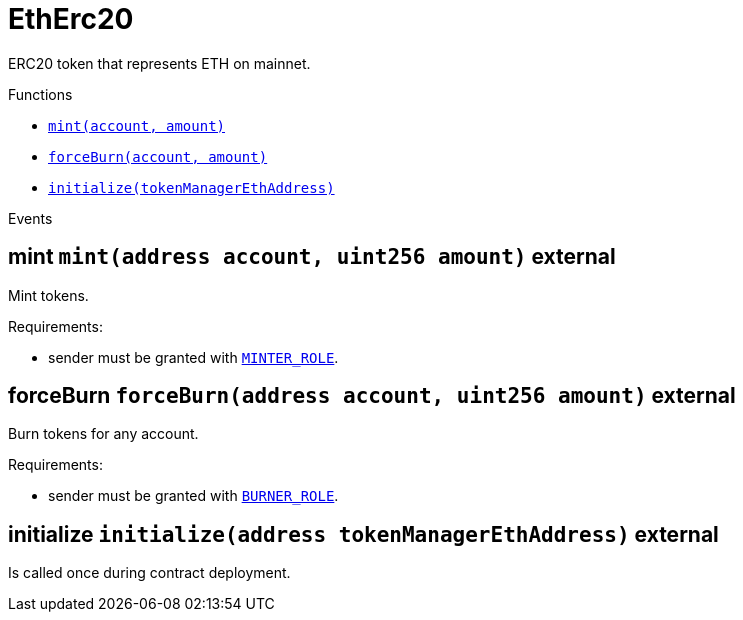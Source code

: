 :MessageProxy: pass:normal[xref:./MessageProxy.adoc#MessageProxy[`MessageProxy`]]
:xref-MessageProxy: xref:./MessageProxy.adoc#MessageProxy
:MessageProxy-onlyChainConnector: pass:normal[xref:./MessageProxy.adoc#MessageProxy-onlyChainConnector--[`MessageProxy.onlyChainConnector`]]
:xref-MessageProxy-onlyChainConnector--: xref:./MessageProxy.adoc#MessageProxy-onlyChainConnector--
:MessageProxy-onlyExtraContractRegistrar: pass:normal[xref:./MessageProxy.adoc#MessageProxy-onlyExtraContractRegistrar--[`MessageProxy.onlyExtraContractRegistrar`]]
:xref-MessageProxy-onlyExtraContractRegistrar--: xref:./MessageProxy.adoc#MessageProxy-onlyExtraContractRegistrar--
:MessageProxy-onlyConstantSetter: pass:normal[xref:./MessageProxy.adoc#MessageProxy-onlyConstantSetter--[`MessageProxy.onlyConstantSetter`]]
:xref-MessageProxy-onlyConstantSetter--: xref:./MessageProxy.adoc#MessageProxy-onlyConstantSetter--
:MessageProxy-MAINNET_HASH: pass:normal[xref:./MessageProxy.adoc#MessageProxy-MAINNET_HASH-bytes32[`MessageProxy.MAINNET_HASH`]]
:xref-MessageProxy-MAINNET_HASH-bytes32: xref:./MessageProxy.adoc#MessageProxy-MAINNET_HASH-bytes32
:MessageProxy-CHAIN_CONNECTOR_ROLE: pass:normal[xref:./MessageProxy.adoc#MessageProxy-CHAIN_CONNECTOR_ROLE-bytes32[`MessageProxy.CHAIN_CONNECTOR_ROLE`]]
:xref-MessageProxy-CHAIN_CONNECTOR_ROLE-bytes32: xref:./MessageProxy.adoc#MessageProxy-CHAIN_CONNECTOR_ROLE-bytes32
:MessageProxy-EXTRA_CONTRACT_REGISTRAR_ROLE: pass:normal[xref:./MessageProxy.adoc#MessageProxy-EXTRA_CONTRACT_REGISTRAR_ROLE-bytes32[`MessageProxy.EXTRA_CONTRACT_REGISTRAR_ROLE`]]
:xref-MessageProxy-EXTRA_CONTRACT_REGISTRAR_ROLE-bytes32: xref:./MessageProxy.adoc#MessageProxy-EXTRA_CONTRACT_REGISTRAR_ROLE-bytes32
:MessageProxy-CONSTANT_SETTER_ROLE: pass:normal[xref:./MessageProxy.adoc#MessageProxy-CONSTANT_SETTER_ROLE-bytes32[`MessageProxy.CONSTANT_SETTER_ROLE`]]
:xref-MessageProxy-CONSTANT_SETTER_ROLE-bytes32: xref:./MessageProxy.adoc#MessageProxy-CONSTANT_SETTER_ROLE-bytes32
:MessageProxy-MESSAGES_LENGTH: pass:normal[xref:./MessageProxy.adoc#MessageProxy-MESSAGES_LENGTH-uint256[`MessageProxy.MESSAGES_LENGTH`]]
:xref-MessageProxy-MESSAGES_LENGTH-uint256: xref:./MessageProxy.adoc#MessageProxy-MESSAGES_LENGTH-uint256
:MessageProxy-REVERT_REASON_LENGTH: pass:normal[xref:./MessageProxy.adoc#MessageProxy-REVERT_REASON_LENGTH-uint256[`MessageProxy.REVERT_REASON_LENGTH`]]
:xref-MessageProxy-REVERT_REASON_LENGTH-uint256: xref:./MessageProxy.adoc#MessageProxy-REVERT_REASON_LENGTH-uint256
:MessageProxy-connectedChains: pass:normal[xref:./MessageProxy.adoc#MessageProxy-connectedChains-mapping-bytes32----struct-MessageProxy-ConnectedChainInfo-[`MessageProxy.connectedChains`]]
:xref-MessageProxy-connectedChains-mapping-bytes32----struct-MessageProxy-ConnectedChainInfo-: xref:./MessageProxy.adoc#MessageProxy-connectedChains-mapping-bytes32----struct-MessageProxy-ConnectedChainInfo-
:MessageProxy-deprecatedRegistryContracts: pass:normal[xref:./MessageProxy.adoc#MessageProxy-deprecatedRegistryContracts-mapping-bytes32----mapping-address----bool--[`MessageProxy.deprecatedRegistryContracts`]]
:xref-MessageProxy-deprecatedRegistryContracts-mapping-bytes32----mapping-address----bool--: xref:./MessageProxy.adoc#MessageProxy-deprecatedRegistryContracts-mapping-bytes32----mapping-address----bool--
:MessageProxy-gasLimit: pass:normal[xref:./MessageProxy.adoc#MessageProxy-gasLimit-uint256[`MessageProxy.gasLimit`]]
:xref-MessageProxy-gasLimit-uint256: xref:./MessageProxy.adoc#MessageProxy-gasLimit-uint256
:MessageProxy-setNewGasLimit: pass:normal[xref:./MessageProxy.adoc#MessageProxy-setNewGasLimit-uint256-[`MessageProxy.setNewGasLimit`]]
:xref-MessageProxy-setNewGasLimit-uint256-: xref:./MessageProxy.adoc#MessageProxy-setNewGasLimit-uint256-
:MessageProxy-postIncomingMessages: pass:normal[xref:./MessageProxy.adoc#MessageProxy-postIncomingMessages-string-uint256-struct-IMessageProxy-Message---struct-IMessageProxy-Signature-[`MessageProxy.postIncomingMessages`]]
:xref-MessageProxy-postIncomingMessages-string-uint256-struct-IMessageProxy-Message---struct-IMessageProxy-Signature-: xref:./MessageProxy.adoc#MessageProxy-postIncomingMessages-string-uint256-struct-IMessageProxy-Message---struct-IMessageProxy-Signature-
:MessageProxy-registerExtraContractForAll: pass:normal[xref:./MessageProxy.adoc#MessageProxy-registerExtraContractForAll-address-[`MessageProxy.registerExtraContractForAll`]]
:xref-MessageProxy-registerExtraContractForAll-address-: xref:./MessageProxy.adoc#MessageProxy-registerExtraContractForAll-address-
:MessageProxy-removeExtraContractForAll: pass:normal[xref:./MessageProxy.adoc#MessageProxy-removeExtraContractForAll-address-[`MessageProxy.removeExtraContractForAll`]]
:xref-MessageProxy-removeExtraContractForAll-address-: xref:./MessageProxy.adoc#MessageProxy-removeExtraContractForAll-address-
:MessageProxy-getContractRegisteredLength: pass:normal[xref:./MessageProxy.adoc#MessageProxy-getContractRegisteredLength-bytes32-[`MessageProxy.getContractRegisteredLength`]]
:xref-MessageProxy-getContractRegisteredLength-bytes32-: xref:./MessageProxy.adoc#MessageProxy-getContractRegisteredLength-bytes32-
:MessageProxy-getContractRegisteredRange: pass:normal[xref:./MessageProxy.adoc#MessageProxy-getContractRegisteredRange-bytes32-uint256-uint256-[`MessageProxy.getContractRegisteredRange`]]
:xref-MessageProxy-getContractRegisteredRange-bytes32-uint256-uint256-: xref:./MessageProxy.adoc#MessageProxy-getContractRegisteredRange-bytes32-uint256-uint256-
:MessageProxy-getOutgoingMessagesCounter: pass:normal[xref:./MessageProxy.adoc#MessageProxy-getOutgoingMessagesCounter-string-[`MessageProxy.getOutgoingMessagesCounter`]]
:xref-MessageProxy-getOutgoingMessagesCounter-string-: xref:./MessageProxy.adoc#MessageProxy-getOutgoingMessagesCounter-string-
:MessageProxy-getIncomingMessagesCounter: pass:normal[xref:./MessageProxy.adoc#MessageProxy-getIncomingMessagesCounter-string-[`MessageProxy.getIncomingMessagesCounter`]]
:xref-MessageProxy-getIncomingMessagesCounter-string-: xref:./MessageProxy.adoc#MessageProxy-getIncomingMessagesCounter-string-
:MessageProxy-initializeMessageProxy: pass:normal[xref:./MessageProxy.adoc#MessageProxy-initializeMessageProxy-uint256-[`MessageProxy.initializeMessageProxy`]]
:xref-MessageProxy-initializeMessageProxy-uint256-: xref:./MessageProxy.adoc#MessageProxy-initializeMessageProxy-uint256-
:MessageProxy-postOutgoingMessage: pass:normal[xref:./MessageProxy.adoc#MessageProxy-postOutgoingMessage-bytes32-address-bytes-[`MessageProxy.postOutgoingMessage`]]
:xref-MessageProxy-postOutgoingMessage-bytes32-address-bytes-: xref:./MessageProxy.adoc#MessageProxy-postOutgoingMessage-bytes32-address-bytes-
:MessageProxy-removeConnectedChain: pass:normal[xref:./MessageProxy.adoc#MessageProxy-removeConnectedChain-string-[`MessageProxy.removeConnectedChain`]]
:xref-MessageProxy-removeConnectedChain-string-: xref:./MessageProxy.adoc#MessageProxy-removeConnectedChain-string-
:MessageProxy-isConnectedChain: pass:normal[xref:./MessageProxy.adoc#MessageProxy-isConnectedChain-string-[`MessageProxy.isConnectedChain`]]
:xref-MessageProxy-isConnectedChain-string-: xref:./MessageProxy.adoc#MessageProxy-isConnectedChain-string-
:MessageProxy-isContractRegistered: pass:normal[xref:./MessageProxy.adoc#MessageProxy-isContractRegistered-bytes32-address-[`MessageProxy.isContractRegistered`]]
:xref-MessageProxy-isContractRegistered-bytes32-address-: xref:./MessageProxy.adoc#MessageProxy-isContractRegistered-bytes32-address-
:MessageProxy-_registerExtraContract: pass:normal[xref:./MessageProxy.adoc#MessageProxy-_registerExtraContract-bytes32-address-[`MessageProxy._registerExtraContract`]]
:xref-MessageProxy-_registerExtraContract-bytes32-address-: xref:./MessageProxy.adoc#MessageProxy-_registerExtraContract-bytes32-address-
:MessageProxy-_removeExtraContract: pass:normal[xref:./MessageProxy.adoc#MessageProxy-_removeExtraContract-bytes32-address-[`MessageProxy._removeExtraContract`]]
:xref-MessageProxy-_removeExtraContract-bytes32-address-: xref:./MessageProxy.adoc#MessageProxy-_removeExtraContract-bytes32-address-
:MessageProxy-_addConnectedChain: pass:normal[xref:./MessageProxy.adoc#MessageProxy-_addConnectedChain-bytes32-[`MessageProxy._addConnectedChain`]]
:xref-MessageProxy-_addConnectedChain-bytes32-: xref:./MessageProxy.adoc#MessageProxy-_addConnectedChain-bytes32-
:MessageProxy-_callReceiverContract: pass:normal[xref:./MessageProxy.adoc#MessageProxy-_callReceiverContract-bytes32-struct-IMessageProxy-Message-uint256-[`MessageProxy._callReceiverContract`]]
:xref-MessageProxy-_callReceiverContract-bytes32-struct-IMessageProxy-Message-uint256-: xref:./MessageProxy.adoc#MessageProxy-_callReceiverContract-bytes32-struct-IMessageProxy-Message-uint256-
:MessageProxy-_getGasPayer: pass:normal[xref:./MessageProxy.adoc#MessageProxy-_getGasPayer-bytes32-struct-IMessageProxy-Message-uint256-[`MessageProxy._getGasPayer`]]
:xref-MessageProxy-_getGasPayer-bytes32-struct-IMessageProxy-Message-uint256-: xref:./MessageProxy.adoc#MessageProxy-_getGasPayer-bytes32-struct-IMessageProxy-Message-uint256-
:MessageProxy-_authorizeOutgoingMessageSender: pass:normal[xref:./MessageProxy.adoc#MessageProxy-_authorizeOutgoingMessageSender-bytes32-[`MessageProxy._authorizeOutgoingMessageSender`]]
:xref-MessageProxy-_authorizeOutgoingMessageSender-bytes32-: xref:./MessageProxy.adoc#MessageProxy-_authorizeOutgoingMessageSender-bytes32-
:MessageProxy-_getRegistryContracts: pass:normal[xref:./MessageProxy.adoc#MessageProxy-_getRegistryContracts--[`MessageProxy._getRegistryContracts`]]
:xref-MessageProxy-_getRegistryContracts--: xref:./MessageProxy.adoc#MessageProxy-_getRegistryContracts--
:MessageProxy-_hashedArray: pass:normal[xref:./MessageProxy.adoc#MessageProxy-_hashedArray-struct-IMessageProxy-Message---uint256-string-[`MessageProxy._hashedArray`]]
:xref-MessageProxy-_hashedArray-struct-IMessageProxy-Message---uint256-string-: xref:./MessageProxy.adoc#MessageProxy-_hashedArray-struct-IMessageProxy-Message---uint256-string-
:MessageProxy-OutgoingMessage: pass:normal[xref:./MessageProxy.adoc#MessageProxy-OutgoingMessage-bytes32-uint256-address-address-bytes-[`MessageProxy.OutgoingMessage`]]
:xref-MessageProxy-OutgoingMessage-bytes32-uint256-address-address-bytes-: xref:./MessageProxy.adoc#MessageProxy-OutgoingMessage-bytes32-uint256-address-address-bytes-
:MessageProxy-PostMessageError: pass:normal[xref:./MessageProxy.adoc#MessageProxy-PostMessageError-uint256-bytes-[`MessageProxy.PostMessageError`]]
:xref-MessageProxy-PostMessageError-uint256-bytes-: xref:./MessageProxy.adoc#MessageProxy-PostMessageError-uint256-bytes-
:MessageProxy-GasLimitWasChanged: pass:normal[xref:./MessageProxy.adoc#MessageProxy-GasLimitWasChanged-uint256-uint256-[`MessageProxy.GasLimitWasChanged`]]
:xref-MessageProxy-GasLimitWasChanged-uint256-uint256-: xref:./MessageProxy.adoc#MessageProxy-GasLimitWasChanged-uint256-uint256-
:MessageProxy-VersionUpdated: pass:normal[xref:./MessageProxy.adoc#MessageProxy-VersionUpdated-string-string-[`MessageProxy.VersionUpdated`]]
:xref-MessageProxy-VersionUpdated-string-string-: xref:./MessageProxy.adoc#MessageProxy-VersionUpdated-string-string-
:MessageProxy-ExtraContractRegistered: pass:normal[xref:./MessageProxy.adoc#MessageProxy-ExtraContractRegistered-bytes32-address-[`MessageProxy.ExtraContractRegistered`]]
:xref-MessageProxy-ExtraContractRegistered-bytes32-address-: xref:./MessageProxy.adoc#MessageProxy-ExtraContractRegistered-bytes32-address-
:MessageProxy-ExtraContractRemoved: pass:normal[xref:./MessageProxy.adoc#MessageProxy-ExtraContractRemoved-bytes32-address-[`MessageProxy.ExtraContractRemoved`]]
:xref-MessageProxy-ExtraContractRemoved-bytes32-address-: xref:./MessageProxy.adoc#MessageProxy-ExtraContractRemoved-bytes32-address-
:MessageProxy-ConnectedChainInfo: pass:normal[xref:./MessageProxy.adoc#MessageProxy-ConnectedChainInfo[`MessageProxy.ConnectedChainInfo`]]
:xref-MessageProxy-ConnectedChainInfo: xref:./MessageProxy.adoc#MessageProxy-ConnectedChainInfo
:Messages: pass:normal[xref:./Messages.adoc#Messages[`Messages`]]
:xref-Messages: xref:./Messages.adoc#Messages
:Messages-getMessageType: pass:normal[xref:./Messages.adoc#Messages-getMessageType-bytes-[`Messages.getMessageType`]]
:xref-Messages-getMessageType-bytes-: xref:./Messages.adoc#Messages-getMessageType-bytes-
:Messages-encodeTransferEthMessage: pass:normal[xref:./Messages.adoc#Messages-encodeTransferEthMessage-address-uint256-[`Messages.encodeTransferEthMessage`]]
:xref-Messages-encodeTransferEthMessage-address-uint256-: xref:./Messages.adoc#Messages-encodeTransferEthMessage-address-uint256-
:Messages-decodeTransferEthMessage: pass:normal[xref:./Messages.adoc#Messages-decodeTransferEthMessage-bytes-[`Messages.decodeTransferEthMessage`]]
:xref-Messages-decodeTransferEthMessage-bytes-: xref:./Messages.adoc#Messages-decodeTransferEthMessage-bytes-
:Messages-encodeTransferErc20Message: pass:normal[xref:./Messages.adoc#Messages-encodeTransferErc20Message-address-address-uint256-[`Messages.encodeTransferErc20Message`]]
:xref-Messages-encodeTransferErc20Message-address-address-uint256-: xref:./Messages.adoc#Messages-encodeTransferErc20Message-address-address-uint256-
:Messages-encodeTransferErc20AndTotalSupplyMessage: pass:normal[xref:./Messages.adoc#Messages-encodeTransferErc20AndTotalSupplyMessage-address-address-uint256-uint256-[`Messages.encodeTransferErc20AndTotalSupplyMessage`]]
:xref-Messages-encodeTransferErc20AndTotalSupplyMessage-address-address-uint256-uint256-: xref:./Messages.adoc#Messages-encodeTransferErc20AndTotalSupplyMessage-address-address-uint256-uint256-
:Messages-decodeTransferErc20Message: pass:normal[xref:./Messages.adoc#Messages-decodeTransferErc20Message-bytes-[`Messages.decodeTransferErc20Message`]]
:xref-Messages-decodeTransferErc20Message-bytes-: xref:./Messages.adoc#Messages-decodeTransferErc20Message-bytes-
:Messages-decodeTransferErc20AndTotalSupplyMessage: pass:normal[xref:./Messages.adoc#Messages-decodeTransferErc20AndTotalSupplyMessage-bytes-[`Messages.decodeTransferErc20AndTotalSupplyMessage`]]
:xref-Messages-decodeTransferErc20AndTotalSupplyMessage-bytes-: xref:./Messages.adoc#Messages-decodeTransferErc20AndTotalSupplyMessage-bytes-
:Messages-encodeTransferErc20AndTokenInfoMessage: pass:normal[xref:./Messages.adoc#Messages-encodeTransferErc20AndTokenInfoMessage-address-address-uint256-uint256-struct-Messages-Erc20TokenInfo-[`Messages.encodeTransferErc20AndTokenInfoMessage`]]
:xref-Messages-encodeTransferErc20AndTokenInfoMessage-address-address-uint256-uint256-struct-Messages-Erc20TokenInfo-: xref:./Messages.adoc#Messages-encodeTransferErc20AndTokenInfoMessage-address-address-uint256-uint256-struct-Messages-Erc20TokenInfo-
:Messages-decodeTransferErc20AndTokenInfoMessage: pass:normal[xref:./Messages.adoc#Messages-decodeTransferErc20AndTokenInfoMessage-bytes-[`Messages.decodeTransferErc20AndTokenInfoMessage`]]
:xref-Messages-decodeTransferErc20AndTokenInfoMessage-bytes-: xref:./Messages.adoc#Messages-decodeTransferErc20AndTokenInfoMessage-bytes-
:Messages-encodeTransferErc721Message: pass:normal[xref:./Messages.adoc#Messages-encodeTransferErc721Message-address-address-uint256-[`Messages.encodeTransferErc721Message`]]
:xref-Messages-encodeTransferErc721Message-address-address-uint256-: xref:./Messages.adoc#Messages-encodeTransferErc721Message-address-address-uint256-
:Messages-decodeTransferErc721Message: pass:normal[xref:./Messages.adoc#Messages-decodeTransferErc721Message-bytes-[`Messages.decodeTransferErc721Message`]]
:xref-Messages-decodeTransferErc721Message-bytes-: xref:./Messages.adoc#Messages-decodeTransferErc721Message-bytes-
:Messages-encodeTransferErc721AndTokenInfoMessage: pass:normal[xref:./Messages.adoc#Messages-encodeTransferErc721AndTokenInfoMessage-address-address-uint256-struct-Messages-Erc721TokenInfo-[`Messages.encodeTransferErc721AndTokenInfoMessage`]]
:xref-Messages-encodeTransferErc721AndTokenInfoMessage-address-address-uint256-struct-Messages-Erc721TokenInfo-: xref:./Messages.adoc#Messages-encodeTransferErc721AndTokenInfoMessage-address-address-uint256-struct-Messages-Erc721TokenInfo-
:Messages-decodeTransferErc721AndTokenInfoMessage: pass:normal[xref:./Messages.adoc#Messages-decodeTransferErc721AndTokenInfoMessage-bytes-[`Messages.decodeTransferErc721AndTokenInfoMessage`]]
:xref-Messages-decodeTransferErc721AndTokenInfoMessage-bytes-: xref:./Messages.adoc#Messages-decodeTransferErc721AndTokenInfoMessage-bytes-
:Messages-encodeTransferErc721MessageWithMetadata: pass:normal[xref:./Messages.adoc#Messages-encodeTransferErc721MessageWithMetadata-address-address-uint256-string-[`Messages.encodeTransferErc721MessageWithMetadata`]]
:xref-Messages-encodeTransferErc721MessageWithMetadata-address-address-uint256-string-: xref:./Messages.adoc#Messages-encodeTransferErc721MessageWithMetadata-address-address-uint256-string-
:Messages-decodeTransferErc721MessageWithMetadata: pass:normal[xref:./Messages.adoc#Messages-decodeTransferErc721MessageWithMetadata-bytes-[`Messages.decodeTransferErc721MessageWithMetadata`]]
:xref-Messages-decodeTransferErc721MessageWithMetadata-bytes-: xref:./Messages.adoc#Messages-decodeTransferErc721MessageWithMetadata-bytes-
:Messages-encodeTransferErc721WithMetadataAndTokenInfoMessage: pass:normal[xref:./Messages.adoc#Messages-encodeTransferErc721WithMetadataAndTokenInfoMessage-address-address-uint256-string-struct-Messages-Erc721TokenInfo-[`Messages.encodeTransferErc721WithMetadataAndTokenInfoMessage`]]
:xref-Messages-encodeTransferErc721WithMetadataAndTokenInfoMessage-address-address-uint256-string-struct-Messages-Erc721TokenInfo-: xref:./Messages.adoc#Messages-encodeTransferErc721WithMetadataAndTokenInfoMessage-address-address-uint256-string-struct-Messages-Erc721TokenInfo-
:Messages-decodeTransferErc721WithMetadataAndTokenInfoMessage: pass:normal[xref:./Messages.adoc#Messages-decodeTransferErc721WithMetadataAndTokenInfoMessage-bytes-[`Messages.decodeTransferErc721WithMetadataAndTokenInfoMessage`]]
:xref-Messages-decodeTransferErc721WithMetadataAndTokenInfoMessage-bytes-: xref:./Messages.adoc#Messages-decodeTransferErc721WithMetadataAndTokenInfoMessage-bytes-
:Messages-encodeActivateUserMessage: pass:normal[xref:./Messages.adoc#Messages-encodeActivateUserMessage-address-[`Messages.encodeActivateUserMessage`]]
:xref-Messages-encodeActivateUserMessage-address-: xref:./Messages.adoc#Messages-encodeActivateUserMessage-address-
:Messages-encodeLockUserMessage: pass:normal[xref:./Messages.adoc#Messages-encodeLockUserMessage-address-[`Messages.encodeLockUserMessage`]]
:xref-Messages-encodeLockUserMessage-address-: xref:./Messages.adoc#Messages-encodeLockUserMessage-address-
:Messages-decodeUserStatusMessage: pass:normal[xref:./Messages.adoc#Messages-decodeUserStatusMessage-bytes-[`Messages.decodeUserStatusMessage`]]
:xref-Messages-decodeUserStatusMessage-bytes-: xref:./Messages.adoc#Messages-decodeUserStatusMessage-bytes-
:Messages-encodeInterchainConnectionMessage: pass:normal[xref:./Messages.adoc#Messages-encodeInterchainConnectionMessage-bool-[`Messages.encodeInterchainConnectionMessage`]]
:xref-Messages-encodeInterchainConnectionMessage-bool-: xref:./Messages.adoc#Messages-encodeInterchainConnectionMessage-bool-
:Messages-decodeInterchainConnectionMessage: pass:normal[xref:./Messages.adoc#Messages-decodeInterchainConnectionMessage-bytes-[`Messages.decodeInterchainConnectionMessage`]]
:xref-Messages-decodeInterchainConnectionMessage-bytes-: xref:./Messages.adoc#Messages-decodeInterchainConnectionMessage-bytes-
:Messages-encodeTransferErc1155Message: pass:normal[xref:./Messages.adoc#Messages-encodeTransferErc1155Message-address-address-uint256-uint256-[`Messages.encodeTransferErc1155Message`]]
:xref-Messages-encodeTransferErc1155Message-address-address-uint256-uint256-: xref:./Messages.adoc#Messages-encodeTransferErc1155Message-address-address-uint256-uint256-
:Messages-decodeTransferErc1155Message: pass:normal[xref:./Messages.adoc#Messages-decodeTransferErc1155Message-bytes-[`Messages.decodeTransferErc1155Message`]]
:xref-Messages-decodeTransferErc1155Message-bytes-: xref:./Messages.adoc#Messages-decodeTransferErc1155Message-bytes-
:Messages-encodeTransferErc1155AndTokenInfoMessage: pass:normal[xref:./Messages.adoc#Messages-encodeTransferErc1155AndTokenInfoMessage-address-address-uint256-uint256-struct-Messages-Erc1155TokenInfo-[`Messages.encodeTransferErc1155AndTokenInfoMessage`]]
:xref-Messages-encodeTransferErc1155AndTokenInfoMessage-address-address-uint256-uint256-struct-Messages-Erc1155TokenInfo-: xref:./Messages.adoc#Messages-encodeTransferErc1155AndTokenInfoMessage-address-address-uint256-uint256-struct-Messages-Erc1155TokenInfo-
:Messages-decodeTransferErc1155AndTokenInfoMessage: pass:normal[xref:./Messages.adoc#Messages-decodeTransferErc1155AndTokenInfoMessage-bytes-[`Messages.decodeTransferErc1155AndTokenInfoMessage`]]
:xref-Messages-decodeTransferErc1155AndTokenInfoMessage-bytes-: xref:./Messages.adoc#Messages-decodeTransferErc1155AndTokenInfoMessage-bytes-
:Messages-encodeTransferErc1155BatchMessage: pass:normal[xref:./Messages.adoc#Messages-encodeTransferErc1155BatchMessage-address-address-uint256---uint256---[`Messages.encodeTransferErc1155BatchMessage`]]
:xref-Messages-encodeTransferErc1155BatchMessage-address-address-uint256---uint256---: xref:./Messages.adoc#Messages-encodeTransferErc1155BatchMessage-address-address-uint256---uint256---
:Messages-decodeTransferErc1155BatchMessage: pass:normal[xref:./Messages.adoc#Messages-decodeTransferErc1155BatchMessage-bytes-[`Messages.decodeTransferErc1155BatchMessage`]]
:xref-Messages-decodeTransferErc1155BatchMessage-bytes-: xref:./Messages.adoc#Messages-decodeTransferErc1155BatchMessage-bytes-
:Messages-encodeTransferErc1155BatchAndTokenInfoMessage: pass:normal[xref:./Messages.adoc#Messages-encodeTransferErc1155BatchAndTokenInfoMessage-address-address-uint256---uint256---struct-Messages-Erc1155TokenInfo-[`Messages.encodeTransferErc1155BatchAndTokenInfoMessage`]]
:xref-Messages-encodeTransferErc1155BatchAndTokenInfoMessage-address-address-uint256---uint256---struct-Messages-Erc1155TokenInfo-: xref:./Messages.adoc#Messages-encodeTransferErc1155BatchAndTokenInfoMessage-address-address-uint256---uint256---struct-Messages-Erc1155TokenInfo-
:Messages-decodeTransferErc1155BatchAndTokenInfoMessage: pass:normal[xref:./Messages.adoc#Messages-decodeTransferErc1155BatchAndTokenInfoMessage-bytes-[`Messages.decodeTransferErc1155BatchAndTokenInfoMessage`]]
:xref-Messages-decodeTransferErc1155BatchAndTokenInfoMessage-bytes-: xref:./Messages.adoc#Messages-decodeTransferErc1155BatchAndTokenInfoMessage-bytes-
:Messages-BaseMessage: pass:normal[xref:./Messages.adoc#Messages-BaseMessage[`Messages.BaseMessage`]]
:xref-Messages-BaseMessage: xref:./Messages.adoc#Messages-BaseMessage
:Messages-TransferEthMessage: pass:normal[xref:./Messages.adoc#Messages-TransferEthMessage[`Messages.TransferEthMessage`]]
:xref-Messages-TransferEthMessage: xref:./Messages.adoc#Messages-TransferEthMessage
:Messages-UserStatusMessage: pass:normal[xref:./Messages.adoc#Messages-UserStatusMessage[`Messages.UserStatusMessage`]]
:xref-Messages-UserStatusMessage: xref:./Messages.adoc#Messages-UserStatusMessage
:Messages-TransferErc20Message: pass:normal[xref:./Messages.adoc#Messages-TransferErc20Message[`Messages.TransferErc20Message`]]
:xref-Messages-TransferErc20Message: xref:./Messages.adoc#Messages-TransferErc20Message
:Messages-Erc20TokenInfo: pass:normal[xref:./Messages.adoc#Messages-Erc20TokenInfo[`Messages.Erc20TokenInfo`]]
:xref-Messages-Erc20TokenInfo: xref:./Messages.adoc#Messages-Erc20TokenInfo
:Messages-TransferErc20AndTotalSupplyMessage: pass:normal[xref:./Messages.adoc#Messages-TransferErc20AndTotalSupplyMessage[`Messages.TransferErc20AndTotalSupplyMessage`]]
:xref-Messages-TransferErc20AndTotalSupplyMessage: xref:./Messages.adoc#Messages-TransferErc20AndTotalSupplyMessage
:Messages-TransferErc20AndTokenInfoMessage: pass:normal[xref:./Messages.adoc#Messages-TransferErc20AndTokenInfoMessage[`Messages.TransferErc20AndTokenInfoMessage`]]
:xref-Messages-TransferErc20AndTokenInfoMessage: xref:./Messages.adoc#Messages-TransferErc20AndTokenInfoMessage
:Messages-TransferErc721Message: pass:normal[xref:./Messages.adoc#Messages-TransferErc721Message[`Messages.TransferErc721Message`]]
:xref-Messages-TransferErc721Message: xref:./Messages.adoc#Messages-TransferErc721Message
:Messages-TransferErc721MessageWithMetadata: pass:normal[xref:./Messages.adoc#Messages-TransferErc721MessageWithMetadata[`Messages.TransferErc721MessageWithMetadata`]]
:xref-Messages-TransferErc721MessageWithMetadata: xref:./Messages.adoc#Messages-TransferErc721MessageWithMetadata
:Messages-Erc721TokenInfo: pass:normal[xref:./Messages.adoc#Messages-Erc721TokenInfo[`Messages.Erc721TokenInfo`]]
:xref-Messages-Erc721TokenInfo: xref:./Messages.adoc#Messages-Erc721TokenInfo
:Messages-TransferErc721AndTokenInfoMessage: pass:normal[xref:./Messages.adoc#Messages-TransferErc721AndTokenInfoMessage[`Messages.TransferErc721AndTokenInfoMessage`]]
:xref-Messages-TransferErc721AndTokenInfoMessage: xref:./Messages.adoc#Messages-TransferErc721AndTokenInfoMessage
:Messages-TransferErc721WithMetadataAndTokenInfoMessage: pass:normal[xref:./Messages.adoc#Messages-TransferErc721WithMetadataAndTokenInfoMessage[`Messages.TransferErc721WithMetadataAndTokenInfoMessage`]]
:xref-Messages-TransferErc721WithMetadataAndTokenInfoMessage: xref:./Messages.adoc#Messages-TransferErc721WithMetadataAndTokenInfoMessage
:Messages-InterchainConnectionMessage: pass:normal[xref:./Messages.adoc#Messages-InterchainConnectionMessage[`Messages.InterchainConnectionMessage`]]
:xref-Messages-InterchainConnectionMessage: xref:./Messages.adoc#Messages-InterchainConnectionMessage
:Messages-TransferErc1155Message: pass:normal[xref:./Messages.adoc#Messages-TransferErc1155Message[`Messages.TransferErc1155Message`]]
:xref-Messages-TransferErc1155Message: xref:./Messages.adoc#Messages-TransferErc1155Message
:Messages-TransferErc1155BatchMessage: pass:normal[xref:./Messages.adoc#Messages-TransferErc1155BatchMessage[`Messages.TransferErc1155BatchMessage`]]
:xref-Messages-TransferErc1155BatchMessage: xref:./Messages.adoc#Messages-TransferErc1155BatchMessage
:Messages-Erc1155TokenInfo: pass:normal[xref:./Messages.adoc#Messages-Erc1155TokenInfo[`Messages.Erc1155TokenInfo`]]
:xref-Messages-Erc1155TokenInfo: xref:./Messages.adoc#Messages-Erc1155TokenInfo
:Messages-TransferErc1155AndTokenInfoMessage: pass:normal[xref:./Messages.adoc#Messages-TransferErc1155AndTokenInfoMessage[`Messages.TransferErc1155AndTokenInfoMessage`]]
:xref-Messages-TransferErc1155AndTokenInfoMessage: xref:./Messages.adoc#Messages-TransferErc1155AndTokenInfoMessage
:Messages-TransferErc1155BatchAndTokenInfoMessage: pass:normal[xref:./Messages.adoc#Messages-TransferErc1155BatchAndTokenInfoMessage[`Messages.TransferErc1155BatchAndTokenInfoMessage`]]
:xref-Messages-TransferErc1155BatchAndTokenInfoMessage: xref:./Messages.adoc#Messages-TransferErc1155BatchAndTokenInfoMessage
:Messages-MessageType: pass:normal[xref:./Messages.adoc#Messages-MessageType[`Messages.MessageType`]]
:xref-Messages-MessageType: xref:./Messages.adoc#Messages-MessageType
:ERC721ReferenceMintAndMetadataMainnet: pass:normal[xref:extensions/ERC721ReferenceMintAndMetadataMainnet.adoc#ERC721ReferenceMintAndMetadataMainnet[`ERC721ReferenceMintAndMetadataMainnet`]]
:xref-ERC721ReferenceMintAndMetadataMainnet: xref:extensions/ERC721ReferenceMintAndMetadataMainnet.adoc#ERC721ReferenceMintAndMetadataMainnet
:ERC721ReferenceMintAndMetadataMainnet-onlyOwner: pass:normal[xref:extensions/ERC721ReferenceMintAndMetadataMainnet.adoc#ERC721ReferenceMintAndMetadataMainnet-onlyOwner--[`ERC721ReferenceMintAndMetadataMainnet.onlyOwner`]]
:xref-ERC721ReferenceMintAndMetadataMainnet-onlyOwner--: xref:extensions/ERC721ReferenceMintAndMetadataMainnet.adoc#ERC721ReferenceMintAndMetadataMainnet-onlyOwner--
:ERC721ReferenceMintAndMetadataMainnet-erc721ContractOnMainnet: pass:normal[xref:extensions/ERC721ReferenceMintAndMetadataMainnet.adoc#ERC721ReferenceMintAndMetadataMainnet-erc721ContractOnMainnet-address[`ERC721ReferenceMintAndMetadataMainnet.erc721ContractOnMainnet`]]
:xref-ERC721ReferenceMintAndMetadataMainnet-erc721ContractOnMainnet-address: xref:extensions/ERC721ReferenceMintAndMetadataMainnet.adoc#ERC721ReferenceMintAndMetadataMainnet-erc721ContractOnMainnet-address
:ERC721ReferenceMintAndMetadataMainnet-senderContractOnSchain: pass:normal[xref:extensions/ERC721ReferenceMintAndMetadataMainnet.adoc#ERC721ReferenceMintAndMetadataMainnet-senderContractOnSchain-address[`ERC721ReferenceMintAndMetadataMainnet.senderContractOnSchain`]]
:xref-ERC721ReferenceMintAndMetadataMainnet-senderContractOnSchain-address: xref:extensions/ERC721ReferenceMintAndMetadataMainnet.adoc#ERC721ReferenceMintAndMetadataMainnet-senderContractOnSchain-address
:ERC721ReferenceMintAndMetadataMainnet-schainName: pass:normal[xref:extensions/ERC721ReferenceMintAndMetadataMainnet.adoc#ERC721ReferenceMintAndMetadataMainnet-schainName-string[`ERC721ReferenceMintAndMetadataMainnet.schainName`]]
:xref-ERC721ReferenceMintAndMetadataMainnet-schainName-string: xref:extensions/ERC721ReferenceMintAndMetadataMainnet.adoc#ERC721ReferenceMintAndMetadataMainnet-schainName-string
:ERC721ReferenceMintAndMetadataMainnet-owner: pass:normal[xref:extensions/ERC721ReferenceMintAndMetadataMainnet.adoc#ERC721ReferenceMintAndMetadataMainnet-owner-address[`ERC721ReferenceMintAndMetadataMainnet.owner`]]
:xref-ERC721ReferenceMintAndMetadataMainnet-owner-address: xref:extensions/ERC721ReferenceMintAndMetadataMainnet.adoc#ERC721ReferenceMintAndMetadataMainnet-owner-address
:ERC721ReferenceMintAndMetadataMainnet-constructor: pass:normal[xref:extensions/ERC721ReferenceMintAndMetadataMainnet.adoc#ERC721ReferenceMintAndMetadataMainnet-constructor-address-address-string-[`ERC721ReferenceMintAndMetadataMainnet.constructor`]]
:xref-ERC721ReferenceMintAndMetadataMainnet-constructor-address-address-string-: xref:extensions/ERC721ReferenceMintAndMetadataMainnet.adoc#ERC721ReferenceMintAndMetadataMainnet-constructor-address-address-string-
:ERC721ReferenceMintAndMetadataMainnet-setSenderContractOnSchain: pass:normal[xref:extensions/ERC721ReferenceMintAndMetadataMainnet.adoc#ERC721ReferenceMintAndMetadataMainnet-setSenderContractOnSchain-address-[`ERC721ReferenceMintAndMetadataMainnet.setSenderContractOnSchain`]]
:xref-ERC721ReferenceMintAndMetadataMainnet-setSenderContractOnSchain-address-: xref:extensions/ERC721ReferenceMintAndMetadataMainnet.adoc#ERC721ReferenceMintAndMetadataMainnet-setSenderContractOnSchain-address-
:ERC721ReferenceMintAndMetadataMainnet-postMessage: pass:normal[xref:extensions/ERC721ReferenceMintAndMetadataMainnet.adoc#ERC721ReferenceMintAndMetadataMainnet-postMessage-bytes32-address-bytes-[`ERC721ReferenceMintAndMetadataMainnet.postMessage`]]
:xref-ERC721ReferenceMintAndMetadataMainnet-postMessage-bytes32-address-bytes-: xref:extensions/ERC721ReferenceMintAndMetadataMainnet.adoc#ERC721ReferenceMintAndMetadataMainnet-postMessage-bytes32-address-bytes-
:ERC721ReferenceMintAndMetadataSchain: pass:normal[xref:extensions/ERC721ReferenceMintAndMetadataSchain.adoc#ERC721ReferenceMintAndMetadataSchain[`ERC721ReferenceMintAndMetadataSchain`]]
:xref-ERC721ReferenceMintAndMetadataSchain: xref:extensions/ERC721ReferenceMintAndMetadataSchain.adoc#ERC721ReferenceMintAndMetadataSchain
:ERC721ReferenceMintAndMetadataSchain-erc721ContractOnSchain: pass:normal[xref:extensions/ERC721ReferenceMintAndMetadataSchain.adoc#ERC721ReferenceMintAndMetadataSchain-erc721ContractOnSchain-address[`ERC721ReferenceMintAndMetadataSchain.erc721ContractOnSchain`]]
:xref-ERC721ReferenceMintAndMetadataSchain-erc721ContractOnSchain-address: xref:extensions/ERC721ReferenceMintAndMetadataSchain.adoc#ERC721ReferenceMintAndMetadataSchain-erc721ContractOnSchain-address
:ERC721ReferenceMintAndMetadataSchain-receiverContractOnMainnet: pass:normal[xref:extensions/ERC721ReferenceMintAndMetadataSchain.adoc#ERC721ReferenceMintAndMetadataSchain-receiverContractOnMainnet-address[`ERC721ReferenceMintAndMetadataSchain.receiverContractOnMainnet`]]
:xref-ERC721ReferenceMintAndMetadataSchain-receiverContractOnMainnet-address: xref:extensions/ERC721ReferenceMintAndMetadataSchain.adoc#ERC721ReferenceMintAndMetadataSchain-receiverContractOnMainnet-address
:ERC721ReferenceMintAndMetadataSchain-constructor: pass:normal[xref:extensions/ERC721ReferenceMintAndMetadataSchain.adoc#ERC721ReferenceMintAndMetadataSchain-constructor-address-address-address-[`ERC721ReferenceMintAndMetadataSchain.constructor`]]
:xref-ERC721ReferenceMintAndMetadataSchain-constructor-address-address-address-: xref:extensions/ERC721ReferenceMintAndMetadataSchain.adoc#ERC721ReferenceMintAndMetadataSchain-constructor-address-address-address-
:ERC721ReferenceMintAndMetadataSchain-sendTokenToMainnet: pass:normal[xref:extensions/ERC721ReferenceMintAndMetadataSchain.adoc#ERC721ReferenceMintAndMetadataSchain-sendTokenToMainnet-address-uint256-[`ERC721ReferenceMintAndMetadataSchain.sendTokenToMainnet`]]
:xref-ERC721ReferenceMintAndMetadataSchain-sendTokenToMainnet-address-uint256-: xref:extensions/ERC721ReferenceMintAndMetadataSchain.adoc#ERC721ReferenceMintAndMetadataSchain-sendTokenToMainnet-address-uint256-
:ERC721ReferenceMintAndMetadataSchain-encodeParams: pass:normal[xref:extensions/ERC721ReferenceMintAndMetadataSchain.adoc#ERC721ReferenceMintAndMetadataSchain-encodeParams-address-uint256-string-[`ERC721ReferenceMintAndMetadataSchain.encodeParams`]]
:xref-ERC721ReferenceMintAndMetadataSchain-encodeParams-address-uint256-string-: xref:extensions/ERC721ReferenceMintAndMetadataSchain.adoc#ERC721ReferenceMintAndMetadataSchain-encodeParams-address-uint256-string-
:MessageProxyClient: pass:normal[xref:extensions/interfaces/MessageProxyClient.adoc#MessageProxyClient[`MessageProxyClient`]]
:xref-MessageProxyClient: xref:extensions/interfaces/MessageProxyClient.adoc#MessageProxyClient
:MessageProxyClient-onlyMessageProxy: pass:normal[xref:extensions/interfaces/MessageProxyClient.adoc#MessageProxyClient-onlyMessageProxy--[`MessageProxyClient.onlyMessageProxy`]]
:xref-MessageProxyClient-onlyMessageProxy--: xref:extensions/interfaces/MessageProxyClient.adoc#MessageProxyClient-onlyMessageProxy--
:MessageProxyClient-messageProxy: pass:normal[xref:extensions/interfaces/MessageProxyClient.adoc#MessageProxyClient-messageProxy-contract-MessageProxy[`MessageProxyClient.messageProxy`]]
:xref-MessageProxyClient-messageProxy-contract-MessageProxy: xref:extensions/interfaces/MessageProxyClient.adoc#MessageProxyClient-messageProxy-contract-MessageProxy
:MessageProxyClient-constructor: pass:normal[xref:extensions/interfaces/MessageProxyClient.adoc#MessageProxyClient-constructor-address-[`MessageProxyClient.constructor`]]
:xref-MessageProxyClient-constructor-address-: xref:extensions/interfaces/MessageProxyClient.adoc#MessageProxyClient-constructor-address-
:MessageReceiver: pass:normal[xref:extensions/interfaces/MessageReceiver.adoc#MessageReceiver[`MessageReceiver`]]
:xref-MessageReceiver: xref:extensions/interfaces/MessageReceiver.adoc#MessageReceiver
:MessageSender: pass:normal[xref:extensions/interfaces/MessageSender.adoc#MessageSender[`MessageSender`]]
:xref-MessageSender: xref:extensions/interfaces/MessageSender.adoc#MessageSender
:MessageSender-_sendMessage: pass:normal[xref:extensions/interfaces/MessageSender.adoc#MessageSender-_sendMessage-string-address-bytes-[`MessageSender._sendMessage`]]
:xref-MessageSender-_sendMessage-string-address-bytes-: xref:extensions/interfaces/MessageSender.adoc#MessageSender-_sendMessage-string-address-bytes-
:IGasReimbursable: pass:normal[xref:interfaces/IGasReimbursable.adoc#IGasReimbursable[`IGasReimbursable`]]
:xref-IGasReimbursable: xref:interfaces/IGasReimbursable.adoc#IGasReimbursable
:IGasReimbursable-gasPayer: pass:normal[xref:interfaces/IGasReimbursable.adoc#IGasReimbursable-gasPayer-bytes32-address-bytes-[`IGasReimbursable.gasPayer`]]
:xref-IGasReimbursable-gasPayer-bytes32-address-bytes-: xref:interfaces/IGasReimbursable.adoc#IGasReimbursable-gasPayer-bytes32-address-bytes-
:IMessageReceiver: pass:normal[xref:interfaces/IMessageReceiver.adoc#IMessageReceiver[`IMessageReceiver`]]
:xref-IMessageReceiver: xref:interfaces/IMessageReceiver.adoc#IMessageReceiver
:IMessageReceiver-postMessage: pass:normal[xref:interfaces/IMessageReceiver.adoc#IMessageReceiver-postMessage-bytes32-address-bytes-[`IMessageReceiver.postMessage`]]
:xref-IMessageReceiver-postMessage-bytes32-address-bytes-: xref:interfaces/IMessageReceiver.adoc#IMessageReceiver-postMessage-bytes32-address-bytes-
:CommunityPool: pass:normal[xref:mainnet/CommunityPool.adoc#CommunityPool[`CommunityPool`]]
:xref-CommunityPool: xref:mainnet/CommunityPool.adoc#CommunityPool
:CommunityPool-CONSTANT_SETTER_ROLE: pass:normal[xref:mainnet/CommunityPool.adoc#CommunityPool-CONSTANT_SETTER_ROLE-bytes32[`CommunityPool.CONSTANT_SETTER_ROLE`]]
:xref-CommunityPool-CONSTANT_SETTER_ROLE-bytes32: xref:mainnet/CommunityPool.adoc#CommunityPool-CONSTANT_SETTER_ROLE-bytes32
:CommunityPool-activeUsers: pass:normal[xref:mainnet/CommunityPool.adoc#CommunityPool-activeUsers-mapping-address----mapping-bytes32----bool--[`CommunityPool.activeUsers`]]
:xref-CommunityPool-activeUsers-mapping-address----mapping-bytes32----bool--: xref:mainnet/CommunityPool.adoc#CommunityPool-activeUsers-mapping-address----mapping-bytes32----bool--
:CommunityPool-minTransactionGas: pass:normal[xref:mainnet/CommunityPool.adoc#CommunityPool-minTransactionGas-uint256[`CommunityPool.minTransactionGas`]]
:xref-CommunityPool-minTransactionGas-uint256: xref:mainnet/CommunityPool.adoc#CommunityPool-minTransactionGas-uint256
:CommunityPool-multiplierNumerator: pass:normal[xref:mainnet/CommunityPool.adoc#CommunityPool-multiplierNumerator-uint256[`CommunityPool.multiplierNumerator`]]
:xref-CommunityPool-multiplierNumerator-uint256: xref:mainnet/CommunityPool.adoc#CommunityPool-multiplierNumerator-uint256
:CommunityPool-multiplierDivider: pass:normal[xref:mainnet/CommunityPool.adoc#CommunityPool-multiplierDivider-uint256[`CommunityPool.multiplierDivider`]]
:xref-CommunityPool-multiplierDivider-uint256: xref:mainnet/CommunityPool.adoc#CommunityPool-multiplierDivider-uint256
:CommunityPool-initialize: pass:normal[xref:mainnet/CommunityPool.adoc#CommunityPool-initialize-contract-IContractManager-contract-ILinker-contract-IMessageProxyForMainnet-[`CommunityPool.initialize`]]
:xref-CommunityPool-initialize-contract-IContractManager-contract-ILinker-contract-IMessageProxyForMainnet-: xref:mainnet/CommunityPool.adoc#CommunityPool-initialize-contract-IContractManager-contract-ILinker-contract-IMessageProxyForMainnet-
:CommunityPool-refundGasByUser: pass:normal[xref:mainnet/CommunityPool.adoc#CommunityPool-refundGasByUser-bytes32-address-payable-address-uint256-[`CommunityPool.refundGasByUser`]]
:xref-CommunityPool-refundGasByUser-bytes32-address-payable-address-uint256-: xref:mainnet/CommunityPool.adoc#CommunityPool-refundGasByUser-bytes32-address-payable-address-uint256-
:CommunityPool-refundGasBySchainWallet: pass:normal[xref:mainnet/CommunityPool.adoc#CommunityPool-refundGasBySchainWallet-bytes32-address-payable-uint256-[`CommunityPool.refundGasBySchainWallet`]]
:xref-CommunityPool-refundGasBySchainWallet-bytes32-address-payable-uint256-: xref:mainnet/CommunityPool.adoc#CommunityPool-refundGasBySchainWallet-bytes32-address-payable-uint256-
:CommunityPool-rechargeUserWallet: pass:normal[xref:mainnet/CommunityPool.adoc#CommunityPool-rechargeUserWallet-string-address-[`CommunityPool.rechargeUserWallet`]]
:xref-CommunityPool-rechargeUserWallet-string-address-: xref:mainnet/CommunityPool.adoc#CommunityPool-rechargeUserWallet-string-address-
:CommunityPool-withdrawFunds: pass:normal[xref:mainnet/CommunityPool.adoc#CommunityPool-withdrawFunds-string-uint256-[`CommunityPool.withdrawFunds`]]
:xref-CommunityPool-withdrawFunds-string-uint256-: xref:mainnet/CommunityPool.adoc#CommunityPool-withdrawFunds-string-uint256-
:CommunityPool-setMinTransactionGas: pass:normal[xref:mainnet/CommunityPool.adoc#CommunityPool-setMinTransactionGas-uint256-[`CommunityPool.setMinTransactionGas`]]
:xref-CommunityPool-setMinTransactionGas-uint256-: xref:mainnet/CommunityPool.adoc#CommunityPool-setMinTransactionGas-uint256-
:CommunityPool-setMultiplier: pass:normal[xref:mainnet/CommunityPool.adoc#CommunityPool-setMultiplier-uint256-uint256-[`CommunityPool.setMultiplier`]]
:xref-CommunityPool-setMultiplier-uint256-uint256-: xref:mainnet/CommunityPool.adoc#CommunityPool-setMultiplier-uint256-uint256-
:CommunityPool-getBalance: pass:normal[xref:mainnet/CommunityPool.adoc#CommunityPool-getBalance-address-string-[`CommunityPool.getBalance`]]
:xref-CommunityPool-getBalance-address-string-: xref:mainnet/CommunityPool.adoc#CommunityPool-getBalance-address-string-
:CommunityPool-checkUserBalance: pass:normal[xref:mainnet/CommunityPool.adoc#CommunityPool-checkUserBalance-bytes32-address-[`CommunityPool.checkUserBalance`]]
:xref-CommunityPool-checkUserBalance-bytes32-address-: xref:mainnet/CommunityPool.adoc#CommunityPool-checkUserBalance-bytes32-address-
:CommunityPool-getRecommendedRechargeAmount: pass:normal[xref:mainnet/CommunityPool.adoc#CommunityPool-getRecommendedRechargeAmount-bytes32-address-[`CommunityPool.getRecommendedRechargeAmount`]]
:xref-CommunityPool-getRecommendedRechargeAmount-bytes32-address-: xref:mainnet/CommunityPool.adoc#CommunityPool-getRecommendedRechargeAmount-bytes32-address-
:CommunityPool-MinTransactionGasWasChanged: pass:normal[xref:mainnet/CommunityPool.adoc#CommunityPool-MinTransactionGasWasChanged-uint256-uint256-[`CommunityPool.MinTransactionGasWasChanged`]]
:xref-CommunityPool-MinTransactionGasWasChanged-uint256-uint256-: xref:mainnet/CommunityPool.adoc#CommunityPool-MinTransactionGasWasChanged-uint256-uint256-
:CommunityPool-MultiplierWasChanged: pass:normal[xref:mainnet/CommunityPool.adoc#CommunityPool-MultiplierWasChanged-uint256-uint256-uint256-uint256-[`CommunityPool.MultiplierWasChanged`]]
:xref-CommunityPool-MultiplierWasChanged-uint256-uint256-uint256-uint256-: xref:mainnet/CommunityPool.adoc#CommunityPool-MultiplierWasChanged-uint256-uint256-uint256-uint256-
:DepositBox: pass:normal[xref:mainnet/DepositBox.adoc#DepositBox[`DepositBox`]]
:xref-DepositBox: xref:mainnet/DepositBox.adoc#DepositBox
:DepositBox-whenNotKilled: pass:normal[xref:mainnet/DepositBox.adoc#DepositBox-whenNotKilled-bytes32-[`DepositBox.whenNotKilled`]]
:xref-DepositBox-whenNotKilled-bytes32-: xref:mainnet/DepositBox.adoc#DepositBox-whenNotKilled-bytes32-
:DepositBox-whenKilled: pass:normal[xref:mainnet/DepositBox.adoc#DepositBox-whenKilled-bytes32-[`DepositBox.whenKilled`]]
:xref-DepositBox-whenKilled-bytes32-: xref:mainnet/DepositBox.adoc#DepositBox-whenKilled-bytes32-
:DepositBox-rightTransaction: pass:normal[xref:mainnet/DepositBox.adoc#DepositBox-rightTransaction-string-address-[`DepositBox.rightTransaction`]]
:xref-DepositBox-rightTransaction-string-address-: xref:mainnet/DepositBox.adoc#DepositBox-rightTransaction-string-address-
:DepositBox-checkReceiverChain: pass:normal[xref:mainnet/DepositBox.adoc#DepositBox-checkReceiverChain-bytes32-address-[`DepositBox.checkReceiverChain`]]
:xref-DepositBox-checkReceiverChain-bytes32-address-: xref:mainnet/DepositBox.adoc#DepositBox-checkReceiverChain-bytes32-address-
:DepositBox-linker: pass:normal[xref:mainnet/DepositBox.adoc#DepositBox-linker-contract-ILinker[`DepositBox.linker`]]
:xref-DepositBox-linker-contract-ILinker: xref:mainnet/DepositBox.adoc#DepositBox-linker-contract-ILinker
:DepositBox-DEPOSIT_BOX_MANAGER_ROLE: pass:normal[xref:mainnet/DepositBox.adoc#DepositBox-DEPOSIT_BOX_MANAGER_ROLE-bytes32[`DepositBox.DEPOSIT_BOX_MANAGER_ROLE`]]
:xref-DepositBox-DEPOSIT_BOX_MANAGER_ROLE-bytes32: xref:mainnet/DepositBox.adoc#DepositBox-DEPOSIT_BOX_MANAGER_ROLE-bytes32
:DepositBox-enableWhitelist: pass:normal[xref:mainnet/DepositBox.adoc#DepositBox-enableWhitelist-string-[`DepositBox.enableWhitelist`]]
:xref-DepositBox-enableWhitelist-string-: xref:mainnet/DepositBox.adoc#DepositBox-enableWhitelist-string-
:DepositBox-disableWhitelist: pass:normal[xref:mainnet/DepositBox.adoc#DepositBox-disableWhitelist-string-[`DepositBox.disableWhitelist`]]
:xref-DepositBox-disableWhitelist-string-: xref:mainnet/DepositBox.adoc#DepositBox-disableWhitelist-string-
:DepositBox-initialize: pass:normal[xref:mainnet/DepositBox.adoc#DepositBox-initialize-contract-IContractManager-contract-ILinker-contract-IMessageProxyForMainnet-[`DepositBox.initialize`]]
:xref-DepositBox-initialize-contract-IContractManager-contract-ILinker-contract-IMessageProxyForMainnet-: xref:mainnet/DepositBox.adoc#DepositBox-initialize-contract-IContractManager-contract-ILinker-contract-IMessageProxyForMainnet-
:DepositBox-isWhitelisted: pass:normal[xref:mainnet/DepositBox.adoc#DepositBox-isWhitelisted-string-[`DepositBox.isWhitelisted`]]
:xref-DepositBox-isWhitelisted-string-: xref:mainnet/DepositBox.adoc#DepositBox-isWhitelisted-string-
:DepositBoxERC1155: pass:normal[xref:mainnet/DepositBoxes/DepositBoxERC1155.adoc#DepositBoxERC1155[`DepositBoxERC1155`]]
:xref-DepositBoxERC1155: xref:mainnet/DepositBoxes/DepositBoxERC1155.adoc#DepositBoxERC1155
:DepositBoxERC1155-transferredAmount: pass:normal[xref:mainnet/DepositBoxes/DepositBoxERC1155.adoc#DepositBoxERC1155-transferredAmount-mapping-bytes32----mapping-address----mapping-uint256----uint256---[`DepositBoxERC1155.transferredAmount`]]
:xref-DepositBoxERC1155-transferredAmount-mapping-bytes32----mapping-address----mapping-uint256----uint256---: xref:mainnet/DepositBoxes/DepositBoxERC1155.adoc#DepositBoxERC1155-transferredAmount-mapping-bytes32----mapping-address----mapping-uint256----uint256---
:DepositBoxERC1155-depositERC1155: pass:normal[xref:mainnet/DepositBoxes/DepositBoxERC1155.adoc#DepositBoxERC1155-depositERC1155-string-address-uint256-uint256-[`DepositBoxERC1155.depositERC1155`]]
:xref-DepositBoxERC1155-depositERC1155-string-address-uint256-uint256-: xref:mainnet/DepositBoxes/DepositBoxERC1155.adoc#DepositBoxERC1155-depositERC1155-string-address-uint256-uint256-
:DepositBoxERC1155-depositERC1155Batch: pass:normal[xref:mainnet/DepositBoxes/DepositBoxERC1155.adoc#DepositBoxERC1155-depositERC1155Batch-string-address-uint256---uint256---[`DepositBoxERC1155.depositERC1155Batch`]]
:xref-DepositBoxERC1155-depositERC1155Batch-string-address-uint256---uint256---: xref:mainnet/DepositBoxes/DepositBoxERC1155.adoc#DepositBoxERC1155-depositERC1155Batch-string-address-uint256---uint256---
:DepositBoxERC1155-postMessage: pass:normal[xref:mainnet/DepositBoxes/DepositBoxERC1155.adoc#DepositBoxERC1155-postMessage-bytes32-address-bytes-[`DepositBoxERC1155.postMessage`]]
:xref-DepositBoxERC1155-postMessage-bytes32-address-bytes-: xref:mainnet/DepositBoxes/DepositBoxERC1155.adoc#DepositBoxERC1155-postMessage-bytes32-address-bytes-
:DepositBoxERC1155-addERC1155TokenByOwner: pass:normal[xref:mainnet/DepositBoxes/DepositBoxERC1155.adoc#DepositBoxERC1155-addERC1155TokenByOwner-string-address-[`DepositBoxERC1155.addERC1155TokenByOwner`]]
:xref-DepositBoxERC1155-addERC1155TokenByOwner-string-address-: xref:mainnet/DepositBoxes/DepositBoxERC1155.adoc#DepositBoxERC1155-addERC1155TokenByOwner-string-address-
:DepositBoxERC1155-getFunds: pass:normal[xref:mainnet/DepositBoxes/DepositBoxERC1155.adoc#DepositBoxERC1155-getFunds-string-address-address-uint256---uint256---[`DepositBoxERC1155.getFunds`]]
:xref-DepositBoxERC1155-getFunds-string-address-address-uint256---uint256---: xref:mainnet/DepositBoxes/DepositBoxERC1155.adoc#DepositBoxERC1155-getFunds-string-address-address-uint256---uint256---
:DepositBoxERC1155-gasPayer: pass:normal[xref:mainnet/DepositBoxes/DepositBoxERC1155.adoc#DepositBoxERC1155-gasPayer-bytes32-address-bytes-[`DepositBoxERC1155.gasPayer`]]
:xref-DepositBoxERC1155-gasPayer-bytes32-address-bytes-: xref:mainnet/DepositBoxes/DepositBoxERC1155.adoc#DepositBoxERC1155-gasPayer-bytes32-address-bytes-
:DepositBoxERC1155-onERC1155Received: pass:normal[xref:mainnet/DepositBoxes/DepositBoxERC1155.adoc#DepositBoxERC1155-onERC1155Received-address-address-uint256-uint256-bytes-[`DepositBoxERC1155.onERC1155Received`]]
:xref-DepositBoxERC1155-onERC1155Received-address-address-uint256-uint256-bytes-: xref:mainnet/DepositBoxes/DepositBoxERC1155.adoc#DepositBoxERC1155-onERC1155Received-address-address-uint256-uint256-bytes-
:DepositBoxERC1155-onERC1155BatchReceived: pass:normal[xref:mainnet/DepositBoxes/DepositBoxERC1155.adoc#DepositBoxERC1155-onERC1155BatchReceived-address-address-uint256---uint256---bytes-[`DepositBoxERC1155.onERC1155BatchReceived`]]
:xref-DepositBoxERC1155-onERC1155BatchReceived-address-address-uint256---uint256---bytes-: xref:mainnet/DepositBoxes/DepositBoxERC1155.adoc#DepositBoxERC1155-onERC1155BatchReceived-address-address-uint256---uint256---bytes-
:DepositBoxERC1155-getSchainToERC1155: pass:normal[xref:mainnet/DepositBoxes/DepositBoxERC1155.adoc#DepositBoxERC1155-getSchainToERC1155-string-address-[`DepositBoxERC1155.getSchainToERC1155`]]
:xref-DepositBoxERC1155-getSchainToERC1155-string-address-: xref:mainnet/DepositBoxes/DepositBoxERC1155.adoc#DepositBoxERC1155-getSchainToERC1155-string-address-
:DepositBoxERC1155-getSchainToAllERC1155Length: pass:normal[xref:mainnet/DepositBoxes/DepositBoxERC1155.adoc#DepositBoxERC1155-getSchainToAllERC1155Length-string-[`DepositBoxERC1155.getSchainToAllERC1155Length`]]
:xref-DepositBoxERC1155-getSchainToAllERC1155Length-string-: xref:mainnet/DepositBoxes/DepositBoxERC1155.adoc#DepositBoxERC1155-getSchainToAllERC1155Length-string-
:DepositBoxERC1155-getSchainToAllERC1155: pass:normal[xref:mainnet/DepositBoxes/DepositBoxERC1155.adoc#DepositBoxERC1155-getSchainToAllERC1155-string-uint256-uint256-[`DepositBoxERC1155.getSchainToAllERC1155`]]
:xref-DepositBoxERC1155-getSchainToAllERC1155-string-uint256-uint256-: xref:mainnet/DepositBoxes/DepositBoxERC1155.adoc#DepositBoxERC1155-getSchainToAllERC1155-string-uint256-uint256-
:DepositBoxERC1155-initialize: pass:normal[xref:mainnet/DepositBoxes/DepositBoxERC1155.adoc#DepositBoxERC1155-initialize-contract-IContractManager-contract-ILinker-contract-IMessageProxyForMainnet-[`DepositBoxERC1155.initialize`]]
:xref-DepositBoxERC1155-initialize-contract-IContractManager-contract-ILinker-contract-IMessageProxyForMainnet-: xref:mainnet/DepositBoxes/DepositBoxERC1155.adoc#DepositBoxERC1155-initialize-contract-IContractManager-contract-ILinker-contract-IMessageProxyForMainnet-
:DepositBoxERC1155-depositERC1155Direct: pass:normal[xref:mainnet/DepositBoxes/DepositBoxERC1155.adoc#DepositBoxERC1155-depositERC1155Direct-string-address-uint256-uint256-address-[`DepositBoxERC1155.depositERC1155Direct`]]
:xref-DepositBoxERC1155-depositERC1155Direct-string-address-uint256-uint256-address-: xref:mainnet/DepositBoxes/DepositBoxERC1155.adoc#DepositBoxERC1155-depositERC1155Direct-string-address-uint256-uint256-address-
:DepositBoxERC1155-depositERC1155BatchDirect: pass:normal[xref:mainnet/DepositBoxes/DepositBoxERC1155.adoc#DepositBoxERC1155-depositERC1155BatchDirect-string-address-uint256---uint256---address-[`DepositBoxERC1155.depositERC1155BatchDirect`]]
:xref-DepositBoxERC1155-depositERC1155BatchDirect-string-address-uint256---uint256---address-: xref:mainnet/DepositBoxes/DepositBoxERC1155.adoc#DepositBoxERC1155-depositERC1155BatchDirect-string-address-uint256---uint256---address-
:DepositBoxERC1155-supportsInterface: pass:normal[xref:mainnet/DepositBoxes/DepositBoxERC1155.adoc#DepositBoxERC1155-supportsInterface-bytes4-[`DepositBoxERC1155.supportsInterface`]]
:xref-DepositBoxERC1155-supportsInterface-bytes4-: xref:mainnet/DepositBoxes/DepositBoxERC1155.adoc#DepositBoxERC1155-supportsInterface-bytes4-
:DepositBoxERC1155-ERC1155TokenAdded: pass:normal[xref:mainnet/DepositBoxes/DepositBoxERC1155.adoc#DepositBoxERC1155-ERC1155TokenAdded-string-address-[`DepositBoxERC1155.ERC1155TokenAdded`]]
:xref-DepositBoxERC1155-ERC1155TokenAdded-string-address-: xref:mainnet/DepositBoxes/DepositBoxERC1155.adoc#DepositBoxERC1155-ERC1155TokenAdded-string-address-
:DepositBoxERC1155-ERC1155TokenReady: pass:normal[xref:mainnet/DepositBoxes/DepositBoxERC1155.adoc#DepositBoxERC1155-ERC1155TokenReady-address-uint256---uint256---[`DepositBoxERC1155.ERC1155TokenReady`]]
:xref-DepositBoxERC1155-ERC1155TokenReady-address-uint256---uint256---: xref:mainnet/DepositBoxes/DepositBoxERC1155.adoc#DepositBoxERC1155-ERC1155TokenReady-address-uint256---uint256---
:IERC20TransferVoid: pass:normal[xref:mainnet/DepositBoxes/IERC20TransferVoid.adoc#IERC20TransferVoid[`IERC20TransferVoid`]]
:xref-IERC20TransferVoid: xref:mainnet/DepositBoxes/IERC20TransferVoid.adoc#IERC20TransferVoid
:IERC20TransferVoid-transferFrom: pass:normal[xref:mainnet/DepositBoxes/IERC20TransferVoid.adoc#IERC20TransferVoid-transferFrom-address-address-uint256-[`IERC20TransferVoid.transferFrom`]]
:xref-IERC20TransferVoid-transferFrom-address-address-uint256-: xref:mainnet/DepositBoxes/IERC20TransferVoid.adoc#IERC20TransferVoid-transferFrom-address-address-uint256-
:IERC20TransferVoid-transfer: pass:normal[xref:mainnet/DepositBoxes/IERC20TransferVoid.adoc#IERC20TransferVoid-transfer-address-uint256-[`IERC20TransferVoid.transfer`]]
:xref-IERC20TransferVoid-transfer-address-uint256-: xref:mainnet/DepositBoxes/IERC20TransferVoid.adoc#IERC20TransferVoid-transfer-address-uint256-
:DepositBoxERC20: pass:normal[xref:mainnet/DepositBoxes/DepositBoxERC20.adoc#DepositBoxERC20[`DepositBoxERC20`]]
:xref-DepositBoxERC20: xref:mainnet/DepositBoxes/DepositBoxERC20.adoc#DepositBoxERC20
:DepositBoxERC20-ARBITER_ROLE: pass:normal[xref:mainnet/DepositBoxes/DepositBoxERC20.adoc#DepositBoxERC20-ARBITER_ROLE-bytes32[`DepositBoxERC20.ARBITER_ROLE`]]
:xref-DepositBoxERC20-ARBITER_ROLE-bytes32: xref:mainnet/DepositBoxes/DepositBoxERC20.adoc#DepositBoxERC20-ARBITER_ROLE-bytes32
:DepositBoxERC20-transferredAmount: pass:normal[xref:mainnet/DepositBoxes/DepositBoxERC20.adoc#DepositBoxERC20-transferredAmount-mapping-bytes32----mapping-address----uint256--[`DepositBoxERC20.transferredAmount`]]
:xref-DepositBoxERC20-transferredAmount-mapping-bytes32----mapping-address----uint256--: xref:mainnet/DepositBoxes/DepositBoxERC20.adoc#DepositBoxERC20-transferredAmount-mapping-bytes32----mapping-address----uint256--
:DepositBoxERC20-delayedTransfersSize: pass:normal[xref:mainnet/DepositBoxes/DepositBoxERC20.adoc#DepositBoxERC20-delayedTransfersSize-uint256[`DepositBoxERC20.delayedTransfersSize`]]
:xref-DepositBoxERC20-delayedTransfersSize-uint256: xref:mainnet/DepositBoxes/DepositBoxERC20.adoc#DepositBoxERC20-delayedTransfersSize-uint256
:DepositBoxERC20-delayedTransfers: pass:normal[xref:mainnet/DepositBoxes/DepositBoxERC20.adoc#DepositBoxERC20-delayedTransfers-mapping-uint256----struct-DepositBoxERC20-DelayedTransfer-[`DepositBoxERC20.delayedTransfers`]]
:xref-DepositBoxERC20-delayedTransfers-mapping-uint256----struct-DepositBoxERC20-DelayedTransfer-: xref:mainnet/DepositBoxes/DepositBoxERC20.adoc#DepositBoxERC20-delayedTransfers-mapping-uint256----struct-DepositBoxERC20-DelayedTransfer-
:DepositBoxERC20-delayedTransfersByReceiver: pass:normal[xref:mainnet/DepositBoxes/DepositBoxERC20.adoc#DepositBoxERC20-delayedTransfersByReceiver-mapping-address----struct-DoubleEndedQueueUpgradeable-Bytes32Deque-[`DepositBoxERC20.delayedTransfersByReceiver`]]
:xref-DepositBoxERC20-delayedTransfersByReceiver-mapping-address----struct-DoubleEndedQueueUpgradeable-Bytes32Deque-: xref:mainnet/DepositBoxes/DepositBoxERC20.adoc#DepositBoxERC20-delayedTransfersByReceiver-mapping-address----struct-DoubleEndedQueueUpgradeable-Bytes32Deque-
:DepositBoxERC20-depositERC20: pass:normal[xref:mainnet/DepositBoxes/DepositBoxERC20.adoc#DepositBoxERC20-depositERC20-string-address-uint256-[`DepositBoxERC20.depositERC20`]]
:xref-DepositBoxERC20-depositERC20-string-address-uint256-: xref:mainnet/DepositBoxes/DepositBoxERC20.adoc#DepositBoxERC20-depositERC20-string-address-uint256-
:DepositBoxERC20-postMessage: pass:normal[xref:mainnet/DepositBoxes/DepositBoxERC20.adoc#DepositBoxERC20-postMessage-bytes32-address-bytes-[`DepositBoxERC20.postMessage`]]
:xref-DepositBoxERC20-postMessage-bytes32-address-bytes-: xref:mainnet/DepositBoxes/DepositBoxERC20.adoc#DepositBoxERC20-postMessage-bytes32-address-bytes-
:DepositBoxERC20-addERC20TokenByOwner: pass:normal[xref:mainnet/DepositBoxes/DepositBoxERC20.adoc#DepositBoxERC20-addERC20TokenByOwner-string-address-[`DepositBoxERC20.addERC20TokenByOwner`]]
:xref-DepositBoxERC20-addERC20TokenByOwner-string-address-: xref:mainnet/DepositBoxes/DepositBoxERC20.adoc#DepositBoxERC20-addERC20TokenByOwner-string-address-
:DepositBoxERC20-getFunds: pass:normal[xref:mainnet/DepositBoxes/DepositBoxERC20.adoc#DepositBoxERC20-getFunds-string-address-address-uint256-[`DepositBoxERC20.getFunds`]]
:xref-DepositBoxERC20-getFunds-string-address-address-uint256-: xref:mainnet/DepositBoxes/DepositBoxERC20.adoc#DepositBoxERC20-getFunds-string-address-address-uint256-
:DepositBoxERC20-setBigTransferValue: pass:normal[xref:mainnet/DepositBoxes/DepositBoxERC20.adoc#DepositBoxERC20-setBigTransferValue-string-address-uint256-[`DepositBoxERC20.setBigTransferValue`]]
:xref-DepositBoxERC20-setBigTransferValue-string-address-uint256-: xref:mainnet/DepositBoxes/DepositBoxERC20.adoc#DepositBoxERC20-setBigTransferValue-string-address-uint256-
:DepositBoxERC20-setBigTransferDelay: pass:normal[xref:mainnet/DepositBoxes/DepositBoxERC20.adoc#DepositBoxERC20-setBigTransferDelay-string-uint256-[`DepositBoxERC20.setBigTransferDelay`]]
:xref-DepositBoxERC20-setBigTransferDelay-string-uint256-: xref:mainnet/DepositBoxes/DepositBoxERC20.adoc#DepositBoxERC20-setBigTransferDelay-string-uint256-
:DepositBoxERC20-setArbitrageDuration: pass:normal[xref:mainnet/DepositBoxes/DepositBoxERC20.adoc#DepositBoxERC20-setArbitrageDuration-string-uint256-[`DepositBoxERC20.setArbitrageDuration`]]
:xref-DepositBoxERC20-setArbitrageDuration-string-uint256-: xref:mainnet/DepositBoxes/DepositBoxERC20.adoc#DepositBoxERC20-setArbitrageDuration-string-uint256-
:DepositBoxERC20-trustReceiver: pass:normal[xref:mainnet/DepositBoxes/DepositBoxERC20.adoc#DepositBoxERC20-trustReceiver-string-address-[`DepositBoxERC20.trustReceiver`]]
:xref-DepositBoxERC20-trustReceiver-string-address-: xref:mainnet/DepositBoxes/DepositBoxERC20.adoc#DepositBoxERC20-trustReceiver-string-address-
:DepositBoxERC20-stopTrustingReceiver: pass:normal[xref:mainnet/DepositBoxes/DepositBoxERC20.adoc#DepositBoxERC20-stopTrustingReceiver-string-address-[`DepositBoxERC20.stopTrustingReceiver`]]
:xref-DepositBoxERC20-stopTrustingReceiver-string-address-: xref:mainnet/DepositBoxes/DepositBoxERC20.adoc#DepositBoxERC20-stopTrustingReceiver-string-address-
:DepositBoxERC20-retrieve: pass:normal[xref:mainnet/DepositBoxes/DepositBoxERC20.adoc#DepositBoxERC20-retrieve--[`DepositBoxERC20.retrieve`]]
:xref-DepositBoxERC20-retrieve--: xref:mainnet/DepositBoxes/DepositBoxERC20.adoc#DepositBoxERC20-retrieve--
:DepositBoxERC20-escalate: pass:normal[xref:mainnet/DepositBoxes/DepositBoxERC20.adoc#DepositBoxERC20-escalate-uint256-[`DepositBoxERC20.escalate`]]
:xref-DepositBoxERC20-escalate-uint256-: xref:mainnet/DepositBoxes/DepositBoxERC20.adoc#DepositBoxERC20-escalate-uint256-
:DepositBoxERC20-validateTransfer: pass:normal[xref:mainnet/DepositBoxes/DepositBoxERC20.adoc#DepositBoxERC20-validateTransfer-uint256-[`DepositBoxERC20.validateTransfer`]]
:xref-DepositBoxERC20-validateTransfer-uint256-: xref:mainnet/DepositBoxes/DepositBoxERC20.adoc#DepositBoxERC20-validateTransfer-uint256-
:DepositBoxERC20-rejectTransfer: pass:normal[xref:mainnet/DepositBoxes/DepositBoxERC20.adoc#DepositBoxERC20-rejectTransfer-uint256-[`DepositBoxERC20.rejectTransfer`]]
:xref-DepositBoxERC20-rejectTransfer-uint256-: xref:mainnet/DepositBoxes/DepositBoxERC20.adoc#DepositBoxERC20-rejectTransfer-uint256-
:DepositBoxERC20-doTransfer: pass:normal[xref:mainnet/DepositBoxes/DepositBoxERC20.adoc#DepositBoxERC20-doTransfer-address-address-uint256-[`DepositBoxERC20.doTransfer`]]
:xref-DepositBoxERC20-doTransfer-address-address-uint256-: xref:mainnet/DepositBoxes/DepositBoxERC20.adoc#DepositBoxERC20-doTransfer-address-address-uint256-
:DepositBoxERC20-gasPayer: pass:normal[xref:mainnet/DepositBoxes/DepositBoxERC20.adoc#DepositBoxERC20-gasPayer-bytes32-address-bytes-[`DepositBoxERC20.gasPayer`]]
:xref-DepositBoxERC20-gasPayer-bytes32-address-bytes-: xref:mainnet/DepositBoxes/DepositBoxERC20.adoc#DepositBoxERC20-gasPayer-bytes32-address-bytes-
:DepositBoxERC20-getSchainToERC20: pass:normal[xref:mainnet/DepositBoxes/DepositBoxERC20.adoc#DepositBoxERC20-getSchainToERC20-string-address-[`DepositBoxERC20.getSchainToERC20`]]
:xref-DepositBoxERC20-getSchainToERC20-string-address-: xref:mainnet/DepositBoxes/DepositBoxERC20.adoc#DepositBoxERC20-getSchainToERC20-string-address-
:DepositBoxERC20-getSchainToAllERC20Length: pass:normal[xref:mainnet/DepositBoxes/DepositBoxERC20.adoc#DepositBoxERC20-getSchainToAllERC20Length-string-[`DepositBoxERC20.getSchainToAllERC20Length`]]
:xref-DepositBoxERC20-getSchainToAllERC20Length-string-: xref:mainnet/DepositBoxes/DepositBoxERC20.adoc#DepositBoxERC20-getSchainToAllERC20Length-string-
:DepositBoxERC20-getSchainToAllERC20: pass:normal[xref:mainnet/DepositBoxes/DepositBoxERC20.adoc#DepositBoxERC20-getSchainToAllERC20-string-uint256-uint256-[`DepositBoxERC20.getSchainToAllERC20`]]
:xref-DepositBoxERC20-getSchainToAllERC20-string-uint256-uint256-: xref:mainnet/DepositBoxes/DepositBoxERC20.adoc#DepositBoxERC20-getSchainToAllERC20-string-uint256-uint256-
:DepositBoxERC20-getDelayedAmount: pass:normal[xref:mainnet/DepositBoxes/DepositBoxERC20.adoc#DepositBoxERC20-getDelayedAmount-address-address-[`DepositBoxERC20.getDelayedAmount`]]
:xref-DepositBoxERC20-getDelayedAmount-address-address-: xref:mainnet/DepositBoxes/DepositBoxERC20.adoc#DepositBoxERC20-getDelayedAmount-address-address-
:DepositBoxERC20-getNextUnlockTimestamp: pass:normal[xref:mainnet/DepositBoxes/DepositBoxERC20.adoc#DepositBoxERC20-getNextUnlockTimestamp-address-address-[`DepositBoxERC20.getNextUnlockTimestamp`]]
:xref-DepositBoxERC20-getNextUnlockTimestamp-address-address-: xref:mainnet/DepositBoxes/DepositBoxERC20.adoc#DepositBoxERC20-getNextUnlockTimestamp-address-address-
:DepositBoxERC20-getTrustedReceiversAmount: pass:normal[xref:mainnet/DepositBoxes/DepositBoxERC20.adoc#DepositBoxERC20-getTrustedReceiversAmount-bytes32-[`DepositBoxERC20.getTrustedReceiversAmount`]]
:xref-DepositBoxERC20-getTrustedReceiversAmount-bytes32-: xref:mainnet/DepositBoxes/DepositBoxERC20.adoc#DepositBoxERC20-getTrustedReceiversAmount-bytes32-
:DepositBoxERC20-getTrustedReceiver: pass:normal[xref:mainnet/DepositBoxes/DepositBoxERC20.adoc#DepositBoxERC20-getTrustedReceiver-string-uint256-[`DepositBoxERC20.getTrustedReceiver`]]
:xref-DepositBoxERC20-getTrustedReceiver-string-uint256-: xref:mainnet/DepositBoxes/DepositBoxERC20.adoc#DepositBoxERC20-getTrustedReceiver-string-uint256-
:DepositBoxERC20-getBigTransferThreshold: pass:normal[xref:mainnet/DepositBoxes/DepositBoxERC20.adoc#DepositBoxERC20-getBigTransferThreshold-bytes32-address-[`DepositBoxERC20.getBigTransferThreshold`]]
:xref-DepositBoxERC20-getBigTransferThreshold-bytes32-address-: xref:mainnet/DepositBoxes/DepositBoxERC20.adoc#DepositBoxERC20-getBigTransferThreshold-bytes32-address-
:DepositBoxERC20-getTimeDelay: pass:normal[xref:mainnet/DepositBoxes/DepositBoxERC20.adoc#DepositBoxERC20-getTimeDelay-bytes32-[`DepositBoxERC20.getTimeDelay`]]
:xref-DepositBoxERC20-getTimeDelay-bytes32-: xref:mainnet/DepositBoxes/DepositBoxERC20.adoc#DepositBoxERC20-getTimeDelay-bytes32-
:DepositBoxERC20-getArbitrageDuration: pass:normal[xref:mainnet/DepositBoxes/DepositBoxERC20.adoc#DepositBoxERC20-getArbitrageDuration-bytes32-[`DepositBoxERC20.getArbitrageDuration`]]
:xref-DepositBoxERC20-getArbitrageDuration-bytes32-: xref:mainnet/DepositBoxes/DepositBoxERC20.adoc#DepositBoxERC20-getArbitrageDuration-bytes32-
:DepositBoxERC20-retrieveFor: pass:normal[xref:mainnet/DepositBoxes/DepositBoxERC20.adoc#DepositBoxERC20-retrieveFor-address-[`DepositBoxERC20.retrieveFor`]]
:xref-DepositBoxERC20-retrieveFor-address-: xref:mainnet/DepositBoxes/DepositBoxERC20.adoc#DepositBoxERC20-retrieveFor-address-
:DepositBoxERC20-initialize: pass:normal[xref:mainnet/DepositBoxes/DepositBoxERC20.adoc#DepositBoxERC20-initialize-contract-IContractManager-contract-ILinker-contract-IMessageProxyForMainnet-[`DepositBoxERC20.initialize`]]
:xref-DepositBoxERC20-initialize-contract-IContractManager-contract-ILinker-contract-IMessageProxyForMainnet-: xref:mainnet/DepositBoxes/DepositBoxERC20.adoc#DepositBoxERC20-initialize-contract-IContractManager-contract-ILinker-contract-IMessageProxyForMainnet-
:DepositBoxERC20-depositERC20Direct: pass:normal[xref:mainnet/DepositBoxes/DepositBoxERC20.adoc#DepositBoxERC20-depositERC20Direct-string-address-uint256-address-[`DepositBoxERC20.depositERC20Direct`]]
:xref-DepositBoxERC20-depositERC20Direct-string-address-uint256-address-: xref:mainnet/DepositBoxes/DepositBoxERC20.adoc#DepositBoxERC20-depositERC20Direct-string-address-uint256-address-
:DepositBoxERC20-isReceiverTrusted: pass:normal[xref:mainnet/DepositBoxes/DepositBoxERC20.adoc#DepositBoxERC20-isReceiverTrusted-bytes32-address-[`DepositBoxERC20.isReceiverTrusted`]]
:xref-DepositBoxERC20-isReceiverTrusted-bytes32-address-: xref:mainnet/DepositBoxes/DepositBoxERC20.adoc#DepositBoxERC20-isReceiverTrusted-bytes32-address-
:DepositBoxERC20-ERC20TokenAdded: pass:normal[xref:mainnet/DepositBoxes/DepositBoxERC20.adoc#DepositBoxERC20-ERC20TokenAdded-string-address-[`DepositBoxERC20.ERC20TokenAdded`]]
:xref-DepositBoxERC20-ERC20TokenAdded-string-address-: xref:mainnet/DepositBoxes/DepositBoxERC20.adoc#DepositBoxERC20-ERC20TokenAdded-string-address-
:DepositBoxERC20-ERC20TokenReady: pass:normal[xref:mainnet/DepositBoxes/DepositBoxERC20.adoc#DepositBoxERC20-ERC20TokenReady-address-uint256-[`DepositBoxERC20.ERC20TokenReady`]]
:xref-DepositBoxERC20-ERC20TokenReady-address-uint256-: xref:mainnet/DepositBoxes/DepositBoxERC20.adoc#DepositBoxERC20-ERC20TokenReady-address-uint256-
:DepositBoxERC20-TransferDelayed: pass:normal[xref:mainnet/DepositBoxes/DepositBoxERC20.adoc#DepositBoxERC20-TransferDelayed-uint256-address-address-uint256-[`DepositBoxERC20.TransferDelayed`]]
:xref-DepositBoxERC20-TransferDelayed-uint256-address-address-uint256-: xref:mainnet/DepositBoxes/DepositBoxERC20.adoc#DepositBoxERC20-TransferDelayed-uint256-address-address-uint256-
:DepositBoxERC20-Escalated: pass:normal[xref:mainnet/DepositBoxes/DepositBoxERC20.adoc#DepositBoxERC20-Escalated-uint256-[`DepositBoxERC20.Escalated`]]
:xref-DepositBoxERC20-Escalated-uint256-: xref:mainnet/DepositBoxes/DepositBoxERC20.adoc#DepositBoxERC20-Escalated-uint256-
:DepositBoxERC20-TransferSkipped: pass:normal[xref:mainnet/DepositBoxes/DepositBoxERC20.adoc#DepositBoxERC20-TransferSkipped-uint256-[`DepositBoxERC20.TransferSkipped`]]
:xref-DepositBoxERC20-TransferSkipped-uint256-: xref:mainnet/DepositBoxes/DepositBoxERC20.adoc#DepositBoxERC20-TransferSkipped-uint256-
:DepositBoxERC20-BigTransferThresholdIsChanged: pass:normal[xref:mainnet/DepositBoxes/DepositBoxERC20.adoc#DepositBoxERC20-BigTransferThresholdIsChanged-bytes32-address-uint256-uint256-[`DepositBoxERC20.BigTransferThresholdIsChanged`]]
:xref-DepositBoxERC20-BigTransferThresholdIsChanged-bytes32-address-uint256-uint256-: xref:mainnet/DepositBoxes/DepositBoxERC20.adoc#DepositBoxERC20-BigTransferThresholdIsChanged-bytes32-address-uint256-uint256-
:DepositBoxERC20-BigTransferDelayIsChanged: pass:normal[xref:mainnet/DepositBoxes/DepositBoxERC20.adoc#DepositBoxERC20-BigTransferDelayIsChanged-bytes32-uint256-uint256-[`DepositBoxERC20.BigTransferDelayIsChanged`]]
:xref-DepositBoxERC20-BigTransferDelayIsChanged-bytes32-uint256-uint256-: xref:mainnet/DepositBoxes/DepositBoxERC20.adoc#DepositBoxERC20-BigTransferDelayIsChanged-bytes32-uint256-uint256-
:DepositBoxERC20-ArbitrageDurationIsChanged: pass:normal[xref:mainnet/DepositBoxes/DepositBoxERC20.adoc#DepositBoxERC20-ArbitrageDurationIsChanged-bytes32-uint256-uint256-[`DepositBoxERC20.ArbitrageDurationIsChanged`]]
:xref-DepositBoxERC20-ArbitrageDurationIsChanged-bytes32-uint256-uint256-: xref:mainnet/DepositBoxes/DepositBoxERC20.adoc#DepositBoxERC20-ArbitrageDurationIsChanged-bytes32-uint256-uint256-
:DepositBoxERC20-DelayedTransfer: pass:normal[xref:mainnet/DepositBoxes/DepositBoxERC20.adoc#DepositBoxERC20-DelayedTransfer[`DepositBoxERC20.DelayedTransfer`]]
:xref-DepositBoxERC20-DelayedTransfer: xref:mainnet/DepositBoxes/DepositBoxERC20.adoc#DepositBoxERC20-DelayedTransfer
:DepositBoxERC20-DelayConfig: pass:normal[xref:mainnet/DepositBoxes/DepositBoxERC20.adoc#DepositBoxERC20-DelayConfig[`DepositBoxERC20.DelayConfig`]]
:xref-DepositBoxERC20-DelayConfig: xref:mainnet/DepositBoxes/DepositBoxERC20.adoc#DepositBoxERC20-DelayConfig
:DepositBoxERC20-DelayedTransferStatus: pass:normal[xref:mainnet/DepositBoxes/DepositBoxERC20.adoc#DepositBoxERC20-DelayedTransferStatus[`DepositBoxERC20.DelayedTransferStatus`]]
:xref-DepositBoxERC20-DelayedTransferStatus: xref:mainnet/DepositBoxes/DepositBoxERC20.adoc#DepositBoxERC20-DelayedTransferStatus
:DepositBoxERC721: pass:normal[xref:mainnet/DepositBoxes/DepositBoxERC721.adoc#DepositBoxERC721[`DepositBoxERC721`]]
:xref-DepositBoxERC721: xref:mainnet/DepositBoxes/DepositBoxERC721.adoc#DepositBoxERC721
:DepositBoxERC721-transferredAmount: pass:normal[xref:mainnet/DepositBoxes/DepositBoxERC721.adoc#DepositBoxERC721-transferredAmount-mapping-address----mapping-uint256----bytes32--[`DepositBoxERC721.transferredAmount`]]
:xref-DepositBoxERC721-transferredAmount-mapping-address----mapping-uint256----bytes32--: xref:mainnet/DepositBoxes/DepositBoxERC721.adoc#DepositBoxERC721-transferredAmount-mapping-address----mapping-uint256----bytes32--
:DepositBoxERC721-depositERC721: pass:normal[xref:mainnet/DepositBoxes/DepositBoxERC721.adoc#DepositBoxERC721-depositERC721-string-address-uint256-[`DepositBoxERC721.depositERC721`]]
:xref-DepositBoxERC721-depositERC721-string-address-uint256-: xref:mainnet/DepositBoxes/DepositBoxERC721.adoc#DepositBoxERC721-depositERC721-string-address-uint256-
:DepositBoxERC721-postMessage: pass:normal[xref:mainnet/DepositBoxes/DepositBoxERC721.adoc#DepositBoxERC721-postMessage-bytes32-address-bytes-[`DepositBoxERC721.postMessage`]]
:xref-DepositBoxERC721-postMessage-bytes32-address-bytes-: xref:mainnet/DepositBoxes/DepositBoxERC721.adoc#DepositBoxERC721-postMessage-bytes32-address-bytes-
:DepositBoxERC721-addERC721TokenByOwner: pass:normal[xref:mainnet/DepositBoxes/DepositBoxERC721.adoc#DepositBoxERC721-addERC721TokenByOwner-string-address-[`DepositBoxERC721.addERC721TokenByOwner`]]
:xref-DepositBoxERC721-addERC721TokenByOwner-string-address-: xref:mainnet/DepositBoxes/DepositBoxERC721.adoc#DepositBoxERC721-addERC721TokenByOwner-string-address-
:DepositBoxERC721-getFunds: pass:normal[xref:mainnet/DepositBoxes/DepositBoxERC721.adoc#DepositBoxERC721-getFunds-string-address-address-uint256-[`DepositBoxERC721.getFunds`]]
:xref-DepositBoxERC721-getFunds-string-address-address-uint256-: xref:mainnet/DepositBoxes/DepositBoxERC721.adoc#DepositBoxERC721-getFunds-string-address-address-uint256-
:DepositBoxERC721-gasPayer: pass:normal[xref:mainnet/DepositBoxes/DepositBoxERC721.adoc#DepositBoxERC721-gasPayer-bytes32-address-bytes-[`DepositBoxERC721.gasPayer`]]
:xref-DepositBoxERC721-gasPayer-bytes32-address-bytes-: xref:mainnet/DepositBoxes/DepositBoxERC721.adoc#DepositBoxERC721-gasPayer-bytes32-address-bytes-
:DepositBoxERC721-getSchainToAllERC721Length: pass:normal[xref:mainnet/DepositBoxes/DepositBoxERC721.adoc#DepositBoxERC721-getSchainToAllERC721Length-string-[`DepositBoxERC721.getSchainToAllERC721Length`]]
:xref-DepositBoxERC721-getSchainToAllERC721Length-string-: xref:mainnet/DepositBoxes/DepositBoxERC721.adoc#DepositBoxERC721-getSchainToAllERC721Length-string-
:DepositBoxERC721-getSchainToAllERC721: pass:normal[xref:mainnet/DepositBoxes/DepositBoxERC721.adoc#DepositBoxERC721-getSchainToAllERC721-string-uint256-uint256-[`DepositBoxERC721.getSchainToAllERC721`]]
:xref-DepositBoxERC721-getSchainToAllERC721-string-uint256-uint256-: xref:mainnet/DepositBoxes/DepositBoxERC721.adoc#DepositBoxERC721-getSchainToAllERC721-string-uint256-uint256-
:DepositBoxERC721-initialize: pass:normal[xref:mainnet/DepositBoxes/DepositBoxERC721.adoc#DepositBoxERC721-initialize-contract-IContractManager-contract-ILinker-contract-IMessageProxyForMainnet-[`DepositBoxERC721.initialize`]]
:xref-DepositBoxERC721-initialize-contract-IContractManager-contract-ILinker-contract-IMessageProxyForMainnet-: xref:mainnet/DepositBoxes/DepositBoxERC721.adoc#DepositBoxERC721-initialize-contract-IContractManager-contract-ILinker-contract-IMessageProxyForMainnet-
:DepositBoxERC721-depositERC721Direct: pass:normal[xref:mainnet/DepositBoxes/DepositBoxERC721.adoc#DepositBoxERC721-depositERC721Direct-string-address-uint256-address-[`DepositBoxERC721.depositERC721Direct`]]
:xref-DepositBoxERC721-depositERC721Direct-string-address-uint256-address-: xref:mainnet/DepositBoxes/DepositBoxERC721.adoc#DepositBoxERC721-depositERC721Direct-string-address-uint256-address-
:DepositBoxERC721-getSchainToERC721: pass:normal[xref:mainnet/DepositBoxes/DepositBoxERC721.adoc#DepositBoxERC721-getSchainToERC721-string-address-[`DepositBoxERC721.getSchainToERC721`]]
:xref-DepositBoxERC721-getSchainToERC721-string-address-: xref:mainnet/DepositBoxes/DepositBoxERC721.adoc#DepositBoxERC721-getSchainToERC721-string-address-
:DepositBoxERC721-_removeTransferredAmount: pass:normal[xref:mainnet/DepositBoxes/DepositBoxERC721.adoc#DepositBoxERC721-_removeTransferredAmount-address-uint256-[`DepositBoxERC721._removeTransferredAmount`]]
:xref-DepositBoxERC721-_removeTransferredAmount-address-uint256-: xref:mainnet/DepositBoxes/DepositBoxERC721.adoc#DepositBoxERC721-_removeTransferredAmount-address-uint256-
:DepositBoxERC721-_receiveERC721: pass:normal[xref:mainnet/DepositBoxes/DepositBoxERC721.adoc#DepositBoxERC721-_receiveERC721-string-address-address-uint256-[`DepositBoxERC721._receiveERC721`]]
:xref-DepositBoxERC721-_receiveERC721-string-address-address-uint256-: xref:mainnet/DepositBoxes/DepositBoxERC721.adoc#DepositBoxERC721-_receiveERC721-string-address-address-uint256-
:DepositBoxERC721-_addERC721ForSchain: pass:normal[xref:mainnet/DepositBoxes/DepositBoxERC721.adoc#DepositBoxERC721-_addERC721ForSchain-string-address-[`DepositBoxERC721._addERC721ForSchain`]]
:xref-DepositBoxERC721-_addERC721ForSchain-string-address-: xref:mainnet/DepositBoxes/DepositBoxERC721.adoc#DepositBoxERC721-_addERC721ForSchain-string-address-
:DepositBoxERC721-_getTokenInfo: pass:normal[xref:mainnet/DepositBoxes/DepositBoxERC721.adoc#DepositBoxERC721-_getTokenInfo-contract-IERC721MetadataUpgradeable-[`DepositBoxERC721._getTokenInfo`]]
:xref-DepositBoxERC721-_getTokenInfo-contract-IERC721MetadataUpgradeable-: xref:mainnet/DepositBoxes/DepositBoxERC721.adoc#DepositBoxERC721-_getTokenInfo-contract-IERC721MetadataUpgradeable-
:DepositBoxERC721-ERC721TokenAdded: pass:normal[xref:mainnet/DepositBoxes/DepositBoxERC721.adoc#DepositBoxERC721-ERC721TokenAdded-string-address-[`DepositBoxERC721.ERC721TokenAdded`]]
:xref-DepositBoxERC721-ERC721TokenAdded-string-address-: xref:mainnet/DepositBoxes/DepositBoxERC721.adoc#DepositBoxERC721-ERC721TokenAdded-string-address-
:DepositBoxERC721-ERC721TokenReady: pass:normal[xref:mainnet/DepositBoxes/DepositBoxERC721.adoc#DepositBoxERC721-ERC721TokenReady-address-uint256-[`DepositBoxERC721.ERC721TokenReady`]]
:xref-DepositBoxERC721-ERC721TokenReady-address-uint256-: xref:mainnet/DepositBoxes/DepositBoxERC721.adoc#DepositBoxERC721-ERC721TokenReady-address-uint256-
:DepositBoxERC721WithMetadata: pass:normal[xref:mainnet/DepositBoxes/DepositBoxERC721WithMetadata.adoc#DepositBoxERC721WithMetadata[`DepositBoxERC721WithMetadata`]]
:xref-DepositBoxERC721WithMetadata: xref:mainnet/DepositBoxes/DepositBoxERC721WithMetadata.adoc#DepositBoxERC721WithMetadata
:DepositBoxERC721WithMetadata-postMessage: pass:normal[xref:mainnet/DepositBoxes/DepositBoxERC721WithMetadata.adoc#DepositBoxERC721WithMetadata-postMessage-bytes32-address-bytes-[`DepositBoxERC721WithMetadata.postMessage`]]
:xref-DepositBoxERC721WithMetadata-postMessage-bytes32-address-bytes-: xref:mainnet/DepositBoxes/DepositBoxERC721WithMetadata.adoc#DepositBoxERC721WithMetadata-postMessage-bytes32-address-bytes-
:DepositBoxERC721WithMetadata-gasPayer: pass:normal[xref:mainnet/DepositBoxes/DepositBoxERC721WithMetadata.adoc#DepositBoxERC721WithMetadata-gasPayer-bytes32-address-bytes-[`DepositBoxERC721WithMetadata.gasPayer`]]
:xref-DepositBoxERC721WithMetadata-gasPayer-bytes32-address-bytes-: xref:mainnet/DepositBoxes/DepositBoxERC721WithMetadata.adoc#DepositBoxERC721WithMetadata-gasPayer-bytes32-address-bytes-
:DepositBoxERC721WithMetadata-_receiveERC721: pass:normal[xref:mainnet/DepositBoxes/DepositBoxERC721WithMetadata.adoc#DepositBoxERC721WithMetadata-_receiveERC721-string-address-address-uint256-[`DepositBoxERC721WithMetadata._receiveERC721`]]
:xref-DepositBoxERC721WithMetadata-_receiveERC721-string-address-address-uint256-: xref:mainnet/DepositBoxes/DepositBoxERC721WithMetadata.adoc#DepositBoxERC721WithMetadata-_receiveERC721-string-address-address-uint256-
:DepositBoxEth: pass:normal[xref:mainnet/DepositBoxes/DepositBoxEth.adoc#DepositBoxEth[`DepositBoxEth`]]
:xref-DepositBoxEth: xref:mainnet/DepositBoxes/DepositBoxEth.adoc#DepositBoxEth
:DepositBoxEth-approveTransfers: pass:normal[xref:mainnet/DepositBoxes/DepositBoxEth.adoc#DepositBoxEth-approveTransfers-mapping-address----uint256-[`DepositBoxEth.approveTransfers`]]
:xref-DepositBoxEth-approveTransfers-mapping-address----uint256-: xref:mainnet/DepositBoxes/DepositBoxEth.adoc#DepositBoxEth-approveTransfers-mapping-address----uint256-
:DepositBoxEth-transferredAmount: pass:normal[xref:mainnet/DepositBoxes/DepositBoxEth.adoc#DepositBoxEth-transferredAmount-mapping-bytes32----uint256-[`DepositBoxEth.transferredAmount`]]
:xref-DepositBoxEth-transferredAmount-mapping-bytes32----uint256-: xref:mainnet/DepositBoxes/DepositBoxEth.adoc#DepositBoxEth-transferredAmount-mapping-bytes32----uint256-
:DepositBoxEth-activeEthTransfers: pass:normal[xref:mainnet/DepositBoxes/DepositBoxEth.adoc#DepositBoxEth-activeEthTransfers-mapping-bytes32----bool-[`DepositBoxEth.activeEthTransfers`]]
:xref-DepositBoxEth-activeEthTransfers-mapping-bytes32----bool-: xref:mainnet/DepositBoxes/DepositBoxEth.adoc#DepositBoxEth-activeEthTransfers-mapping-bytes32----bool-
:DepositBoxEth-receive: pass:normal[xref:mainnet/DepositBoxes/DepositBoxEth.adoc#DepositBoxEth-receive--[`DepositBoxEth.receive`]]
:xref-DepositBoxEth-receive--: xref:mainnet/DepositBoxes/DepositBoxEth.adoc#DepositBoxEth-receive--
:DepositBoxEth-deposit: pass:normal[xref:mainnet/DepositBoxes/DepositBoxEth.adoc#DepositBoxEth-deposit-string-[`DepositBoxEth.deposit`]]
:xref-DepositBoxEth-deposit-string-: xref:mainnet/DepositBoxes/DepositBoxEth.adoc#DepositBoxEth-deposit-string-
:DepositBoxEth-postMessage: pass:normal[xref:mainnet/DepositBoxes/DepositBoxEth.adoc#DepositBoxEth-postMessage-bytes32-address-bytes-[`DepositBoxEth.postMessage`]]
:xref-DepositBoxEth-postMessage-bytes32-address-bytes-: xref:mainnet/DepositBoxes/DepositBoxEth.adoc#DepositBoxEth-postMessage-bytes32-address-bytes-
:DepositBoxEth-getMyEth: pass:normal[xref:mainnet/DepositBoxes/DepositBoxEth.adoc#DepositBoxEth-getMyEth--[`DepositBoxEth.getMyEth`]]
:xref-DepositBoxEth-getMyEth--: xref:mainnet/DepositBoxes/DepositBoxEth.adoc#DepositBoxEth-getMyEth--
:DepositBoxEth-getFunds: pass:normal[xref:mainnet/DepositBoxes/DepositBoxEth.adoc#DepositBoxEth-getFunds-string-address-payable-uint256-[`DepositBoxEth.getFunds`]]
:xref-DepositBoxEth-getFunds-string-address-payable-uint256-: xref:mainnet/DepositBoxes/DepositBoxEth.adoc#DepositBoxEth-getFunds-string-address-payable-uint256-
:DepositBoxEth-enableActiveEthTransfers: pass:normal[xref:mainnet/DepositBoxes/DepositBoxEth.adoc#DepositBoxEth-enableActiveEthTransfers-string-[`DepositBoxEth.enableActiveEthTransfers`]]
:xref-DepositBoxEth-enableActiveEthTransfers-string-: xref:mainnet/DepositBoxes/DepositBoxEth.adoc#DepositBoxEth-enableActiveEthTransfers-string-
:DepositBoxEth-disableActiveEthTransfers: pass:normal[xref:mainnet/DepositBoxes/DepositBoxEth.adoc#DepositBoxEth-disableActiveEthTransfers-string-[`DepositBoxEth.disableActiveEthTransfers`]]
:xref-DepositBoxEth-disableActiveEthTransfers-string-: xref:mainnet/DepositBoxes/DepositBoxEth.adoc#DepositBoxEth-disableActiveEthTransfers-string-
:DepositBoxEth-gasPayer: pass:normal[xref:mainnet/DepositBoxes/DepositBoxEth.adoc#DepositBoxEth-gasPayer-bytes32-address-bytes-[`DepositBoxEth.gasPayer`]]
:xref-DepositBoxEth-gasPayer-bytes32-address-bytes-: xref:mainnet/DepositBoxes/DepositBoxEth.adoc#DepositBoxEth-gasPayer-bytes32-address-bytes-
:DepositBoxEth-initialize: pass:normal[xref:mainnet/DepositBoxes/DepositBoxEth.adoc#DepositBoxEth-initialize-contract-IContractManager-contract-ILinker-contract-IMessageProxyForMainnet-[`DepositBoxEth.initialize`]]
:xref-DepositBoxEth-initialize-contract-IContractManager-contract-ILinker-contract-IMessageProxyForMainnet-: xref:mainnet/DepositBoxes/DepositBoxEth.adoc#DepositBoxEth-initialize-contract-IContractManager-contract-ILinker-contract-IMessageProxyForMainnet-
:DepositBoxEth-depositDirect: pass:normal[xref:mainnet/DepositBoxes/DepositBoxEth.adoc#DepositBoxEth-depositDirect-string-address-[`DepositBoxEth.depositDirect`]]
:xref-DepositBoxEth-depositDirect-string-address-: xref:mainnet/DepositBoxes/DepositBoxEth.adoc#DepositBoxEth-depositDirect-string-address-
:DepositBoxEth-ActiveEthTransfers: pass:normal[xref:mainnet/DepositBoxes/DepositBoxEth.adoc#DepositBoxEth-ActiveEthTransfers-bytes32-bool-[`DepositBoxEth.ActiveEthTransfers`]]
:xref-DepositBoxEth-ActiveEthTransfers-bytes32-bool-: xref:mainnet/DepositBoxes/DepositBoxEth.adoc#DepositBoxEth-ActiveEthTransfers-bytes32-bool-
:Linker: pass:normal[xref:mainnet/Linker.adoc#Linker[`Linker`]]
:xref-Linker: xref:mainnet/Linker.adoc#Linker
:Linker-onlyLinker: pass:normal[xref:mainnet/Linker.adoc#Linker-onlyLinker--[`Linker.onlyLinker`]]
:xref-Linker-onlyLinker--: xref:mainnet/Linker.adoc#Linker-onlyLinker--
:Linker-statuses: pass:normal[xref:mainnet/Linker.adoc#Linker-statuses-mapping-bytes32----enum-Linker-KillProcess-[`Linker.statuses`]]
:xref-Linker-statuses-mapping-bytes32----enum-Linker-KillProcess-: xref:mainnet/Linker.adoc#Linker-statuses-mapping-bytes32----enum-Linker-KillProcess-
:Linker-registerMainnetContract: pass:normal[xref:mainnet/Linker.adoc#Linker-registerMainnetContract-address-[`Linker.registerMainnetContract`]]
:xref-Linker-registerMainnetContract-address-: xref:mainnet/Linker.adoc#Linker-registerMainnetContract-address-
:Linker-removeMainnetContract: pass:normal[xref:mainnet/Linker.adoc#Linker-removeMainnetContract-address-[`Linker.removeMainnetContract`]]
:xref-Linker-removeMainnetContract-address-: xref:mainnet/Linker.adoc#Linker-removeMainnetContract-address-
:Linker-connectSchain: pass:normal[xref:mainnet/Linker.adoc#Linker-connectSchain-string-address---[`Linker.connectSchain`]]
:xref-Linker-connectSchain-string-address---: xref:mainnet/Linker.adoc#Linker-connectSchain-string-address---
:Linker-kill: pass:normal[xref:mainnet/Linker.adoc#Linker-kill-string-[`Linker.kill`]]
:xref-Linker-kill-string-: xref:mainnet/Linker.adoc#Linker-kill-string-
:Linker-disconnectSchain: pass:normal[xref:mainnet/Linker.adoc#Linker-disconnectSchain-string-[`Linker.disconnectSchain`]]
:xref-Linker-disconnectSchain-string-: xref:mainnet/Linker.adoc#Linker-disconnectSchain-string-
:Linker-isNotKilled: pass:normal[xref:mainnet/Linker.adoc#Linker-isNotKilled-bytes32-[`Linker.isNotKilled`]]
:xref-Linker-isNotKilled-bytes32-: xref:mainnet/Linker.adoc#Linker-isNotKilled-bytes32-
:Linker-hasMainnetContract: pass:normal[xref:mainnet/Linker.adoc#Linker-hasMainnetContract-address-[`Linker.hasMainnetContract`]]
:xref-Linker-hasMainnetContract-address-: xref:mainnet/Linker.adoc#Linker-hasMainnetContract-address-
:Linker-hasSchain: pass:normal[xref:mainnet/Linker.adoc#Linker-hasSchain-string-[`Linker.hasSchain`]]
:xref-Linker-hasSchain-string-: xref:mainnet/Linker.adoc#Linker-hasSchain-string-
:Linker-initialize: pass:normal[xref:mainnet/Linker.adoc#Linker-initialize-contract-IContractManager-contract-IMessageProxyForMainnet-[`Linker.initialize`]]
:xref-Linker-initialize-contract-IContractManager-contract-IMessageProxyForMainnet-: xref:mainnet/Linker.adoc#Linker-initialize-contract-IContractManager-contract-IMessageProxyForMainnet-
:Linker-KillProcess: pass:normal[xref:mainnet/Linker.adoc#Linker-KillProcess[`Linker.KillProcess`]]
:xref-Linker-KillProcess: xref:mainnet/Linker.adoc#Linker-KillProcess
:MessageProxyForMainnet: pass:normal[xref:mainnet/MessageProxyForMainnet.adoc#MessageProxyForMainnet[`MessageProxyForMainnet`]]
:xref-MessageProxyForMainnet: xref:mainnet/MessageProxyForMainnet.adoc#MessageProxyForMainnet
:MessageProxyForMainnet-messageInProgressLocker: pass:normal[xref:mainnet/MessageProxyForMainnet.adoc#MessageProxyForMainnet-messageInProgressLocker--[`MessageProxyForMainnet.messageInProgressLocker`]]
:xref-MessageProxyForMainnet-messageInProgressLocker--: xref:mainnet/MessageProxyForMainnet.adoc#MessageProxyForMainnet-messageInProgressLocker--
:MessageProxyForMainnet-whenNotPaused: pass:normal[xref:mainnet/MessageProxyForMainnet.adoc#MessageProxyForMainnet-whenNotPaused-bytes32-[`MessageProxyForMainnet.whenNotPaused`]]
:xref-MessageProxyForMainnet-whenNotPaused-bytes32-: xref:mainnet/MessageProxyForMainnet.adoc#MessageProxyForMainnet-whenNotPaused-bytes32-
:MessageProxyForMainnet-PAUSABLE_ROLE: pass:normal[xref:mainnet/MessageProxyForMainnet.adoc#MessageProxyForMainnet-PAUSABLE_ROLE-bytes32[`MessageProxyForMainnet.PAUSABLE_ROLE`]]
:xref-MessageProxyForMainnet-PAUSABLE_ROLE-bytes32: xref:mainnet/MessageProxyForMainnet.adoc#MessageProxyForMainnet-PAUSABLE_ROLE-bytes32
:MessageProxyForMainnet-communityPool: pass:normal[xref:mainnet/MessageProxyForMainnet.adoc#MessageProxyForMainnet-communityPool-contract-ICommunityPool[`MessageProxyForMainnet.communityPool`]]
:xref-MessageProxyForMainnet-communityPool-contract-ICommunityPool: xref:mainnet/MessageProxyForMainnet.adoc#MessageProxyForMainnet-communityPool-contract-ICommunityPool
:MessageProxyForMainnet-headerMessageGasCost: pass:normal[xref:mainnet/MessageProxyForMainnet.adoc#MessageProxyForMainnet-headerMessageGasCost-uint256[`MessageProxyForMainnet.headerMessageGasCost`]]
:xref-MessageProxyForMainnet-headerMessageGasCost-uint256: xref:mainnet/MessageProxyForMainnet.adoc#MessageProxyForMainnet-headerMessageGasCost-uint256
:MessageProxyForMainnet-messageGasCost: pass:normal[xref:mainnet/MessageProxyForMainnet.adoc#MessageProxyForMainnet-messageGasCost-uint256[`MessageProxyForMainnet.messageGasCost`]]
:xref-MessageProxyForMainnet-messageGasCost-uint256: xref:mainnet/MessageProxyForMainnet.adoc#MessageProxyForMainnet-messageGasCost-uint256
:MessageProxyForMainnet-version: pass:normal[xref:mainnet/MessageProxyForMainnet.adoc#MessageProxyForMainnet-version-string[`MessageProxyForMainnet.version`]]
:xref-MessageProxyForMainnet-version-string: xref:mainnet/MessageProxyForMainnet.adoc#MessageProxyForMainnet-version-string
:MessageProxyForMainnet-messageInProgress: pass:normal[xref:mainnet/MessageProxyForMainnet.adoc#MessageProxyForMainnet-messageInProgress-bool[`MessageProxyForMainnet.messageInProgress`]]
:xref-MessageProxyForMainnet-messageInProgress-bool: xref:mainnet/MessageProxyForMainnet.adoc#MessageProxyForMainnet-messageInProgress-bool
:MessageProxyForMainnet-pauseInfo: pass:normal[xref:mainnet/MessageProxyForMainnet.adoc#MessageProxyForMainnet-pauseInfo-mapping-bytes32----struct-MessageProxyForMainnet-Pause-[`MessageProxyForMainnet.pauseInfo`]]
:xref-MessageProxyForMainnet-pauseInfo-mapping-bytes32----struct-MessageProxyForMainnet-Pause-: xref:mainnet/MessageProxyForMainnet.adoc#MessageProxyForMainnet-pauseInfo-mapping-bytes32----struct-MessageProxyForMainnet-Pause-
:MessageProxyForMainnet-addConnectedChain: pass:normal[xref:mainnet/MessageProxyForMainnet.adoc#MessageProxyForMainnet-addConnectedChain-string-[`MessageProxyForMainnet.addConnectedChain`]]
:xref-MessageProxyForMainnet-addConnectedChain-string-: xref:mainnet/MessageProxyForMainnet.adoc#MessageProxyForMainnet-addConnectedChain-string-
:MessageProxyForMainnet-setCommunityPool: pass:normal[xref:mainnet/MessageProxyForMainnet.adoc#MessageProxyForMainnet-setCommunityPool-contract-ICommunityPool-[`MessageProxyForMainnet.setCommunityPool`]]
:xref-MessageProxyForMainnet-setCommunityPool-contract-ICommunityPool-: xref:mainnet/MessageProxyForMainnet.adoc#MessageProxyForMainnet-setCommunityPool-contract-ICommunityPool-
:MessageProxyForMainnet-registerExtraContract: pass:normal[xref:mainnet/MessageProxyForMainnet.adoc#MessageProxyForMainnet-registerExtraContract-string-address-[`MessageProxyForMainnet.registerExtraContract`]]
:xref-MessageProxyForMainnet-registerExtraContract-string-address-: xref:mainnet/MessageProxyForMainnet.adoc#MessageProxyForMainnet-registerExtraContract-string-address-
:MessageProxyForMainnet-removeExtraContract: pass:normal[xref:mainnet/MessageProxyForMainnet.adoc#MessageProxyForMainnet-removeExtraContract-string-address-[`MessageProxyForMainnet.removeExtraContract`]]
:xref-MessageProxyForMainnet-removeExtraContract-string-address-: xref:mainnet/MessageProxyForMainnet.adoc#MessageProxyForMainnet-removeExtraContract-string-address-
:MessageProxyForMainnet-postIncomingMessages: pass:normal[xref:mainnet/MessageProxyForMainnet.adoc#MessageProxyForMainnet-postIncomingMessages-string-uint256-struct-IMessageProxy-Message---struct-IMessageProxy-Signature-[`MessageProxyForMainnet.postIncomingMessages`]]
:xref-MessageProxyForMainnet-postIncomingMessages-string-uint256-struct-IMessageProxy-Message---struct-IMessageProxy-Signature-: xref:mainnet/MessageProxyForMainnet.adoc#MessageProxyForMainnet-postIncomingMessages-string-uint256-struct-IMessageProxy-Message---struct-IMessageProxy-Signature-
:MessageProxyForMainnet-setNewHeaderMessageGasCost: pass:normal[xref:mainnet/MessageProxyForMainnet.adoc#MessageProxyForMainnet-setNewHeaderMessageGasCost-uint256-[`MessageProxyForMainnet.setNewHeaderMessageGasCost`]]
:xref-MessageProxyForMainnet-setNewHeaderMessageGasCost-uint256-: xref:mainnet/MessageProxyForMainnet.adoc#MessageProxyForMainnet-setNewHeaderMessageGasCost-uint256-
:MessageProxyForMainnet-setNewMessageGasCost: pass:normal[xref:mainnet/MessageProxyForMainnet.adoc#MessageProxyForMainnet-setNewMessageGasCost-uint256-[`MessageProxyForMainnet.setNewMessageGasCost`]]
:xref-MessageProxyForMainnet-setNewMessageGasCost-uint256-: xref:mainnet/MessageProxyForMainnet.adoc#MessageProxyForMainnet-setNewMessageGasCost-uint256-
:MessageProxyForMainnet-setVersion: pass:normal[xref:mainnet/MessageProxyForMainnet.adoc#MessageProxyForMainnet-setVersion-string-[`MessageProxyForMainnet.setVersion`]]
:xref-MessageProxyForMainnet-setVersion-string-: xref:mainnet/MessageProxyForMainnet.adoc#MessageProxyForMainnet-setVersion-string-
:MessageProxyForMainnet-pause: pass:normal[xref:mainnet/MessageProxyForMainnet.adoc#MessageProxyForMainnet-pause-string-[`MessageProxyForMainnet.pause`]]
:xref-MessageProxyForMainnet-pause-string-: xref:mainnet/MessageProxyForMainnet.adoc#MessageProxyForMainnet-pause-string-
:MessageProxyForMainnet-resume: pass:normal[xref:mainnet/MessageProxyForMainnet.adoc#MessageProxyForMainnet-resume-string-[`MessageProxyForMainnet.resume`]]
:xref-MessageProxyForMainnet-resume-string-: xref:mainnet/MessageProxyForMainnet.adoc#MessageProxyForMainnet-resume-string-
:MessageProxyForMainnet-initialize: pass:normal[xref:mainnet/MessageProxyForMainnet.adoc#MessageProxyForMainnet-initialize-contract-IContractManager-[`MessageProxyForMainnet.initialize`]]
:xref-MessageProxyForMainnet-initialize-contract-IContractManager-: xref:mainnet/MessageProxyForMainnet.adoc#MessageProxyForMainnet-initialize-contract-IContractManager-
:MessageProxyForMainnet-postOutgoingMessage: pass:normal[xref:mainnet/MessageProxyForMainnet.adoc#MessageProxyForMainnet-postOutgoingMessage-bytes32-address-bytes-[`MessageProxyForMainnet.postOutgoingMessage`]]
:xref-MessageProxyForMainnet-postOutgoingMessage-bytes32-address-bytes-: xref:mainnet/MessageProxyForMainnet.adoc#MessageProxyForMainnet-postOutgoingMessage-bytes32-address-bytes-
:MessageProxyForMainnet-isConnectedChain: pass:normal[xref:mainnet/MessageProxyForMainnet.adoc#MessageProxyForMainnet-isConnectedChain-string-[`MessageProxyForMainnet.isConnectedChain`]]
:xref-MessageProxyForMainnet-isConnectedChain-string-: xref:mainnet/MessageProxyForMainnet.adoc#MessageProxyForMainnet-isConnectedChain-string-
:MessageProxyForMainnet-isPaused: pass:normal[xref:mainnet/MessageProxyForMainnet.adoc#MessageProxyForMainnet-isPaused-bytes32-[`MessageProxyForMainnet.isPaused`]]
:xref-MessageProxyForMainnet-isPaused-bytes32-: xref:mainnet/MessageProxyForMainnet.adoc#MessageProxyForMainnet-isPaused-bytes32-
:MessageProxyForMainnet-_authorizeOutgoingMessageSender: pass:normal[xref:mainnet/MessageProxyForMainnet.adoc#MessageProxyForMainnet-_authorizeOutgoingMessageSender-bytes32-[`MessageProxyForMainnet._authorizeOutgoingMessageSender`]]
:xref-MessageProxyForMainnet-_authorizeOutgoingMessageSender-bytes32-: xref:mainnet/MessageProxyForMainnet.adoc#MessageProxyForMainnet-_authorizeOutgoingMessageSender-bytes32-
:MessageProxyForMainnet-_verifyMessages: pass:normal[xref:mainnet/MessageProxyForMainnet.adoc#MessageProxyForMainnet-_verifyMessages-string-bytes32-struct-IMessageProxy-Signature-[`MessageProxyForMainnet._verifyMessages`]]
:xref-MessageProxyForMainnet-_verifyMessages-string-bytes32-struct-IMessageProxy-Signature-: xref:mainnet/MessageProxyForMainnet.adoc#MessageProxyForMainnet-_verifyMessages-string-bytes32-struct-IMessageProxy-Signature-
:MessageProxyForMainnet-_checkSchainBalance: pass:normal[xref:mainnet/MessageProxyForMainnet.adoc#MessageProxyForMainnet-_checkSchainBalance-bytes32-[`MessageProxyForMainnet._checkSchainBalance`]]
:xref-MessageProxyForMainnet-_checkSchainBalance-bytes32-: xref:mainnet/MessageProxyForMainnet.adoc#MessageProxyForMainnet-_checkSchainBalance-bytes32-
:MessageProxyForMainnet-_getRegistryContracts: pass:normal[xref:mainnet/MessageProxyForMainnet.adoc#MessageProxyForMainnet-_getRegistryContracts--[`MessageProxyForMainnet._getRegistryContracts`]]
:xref-MessageProxyForMainnet-_getRegistryContracts--: xref:mainnet/MessageProxyForMainnet.adoc#MessageProxyForMainnet-_getRegistryContracts--
:MessageProxyForMainnet-GasCostMessageHeaderWasChanged: pass:normal[xref:mainnet/MessageProxyForMainnet.adoc#MessageProxyForMainnet-GasCostMessageHeaderWasChanged-uint256-uint256-[`MessageProxyForMainnet.GasCostMessageHeaderWasChanged`]]
:xref-MessageProxyForMainnet-GasCostMessageHeaderWasChanged-uint256-uint256-: xref:mainnet/MessageProxyForMainnet.adoc#MessageProxyForMainnet-GasCostMessageHeaderWasChanged-uint256-uint256-
:MessageProxyForMainnet-GasCostMessageWasChanged: pass:normal[xref:mainnet/MessageProxyForMainnet.adoc#MessageProxyForMainnet-GasCostMessageWasChanged-uint256-uint256-[`MessageProxyForMainnet.GasCostMessageWasChanged`]]
:xref-MessageProxyForMainnet-GasCostMessageWasChanged-uint256-uint256-: xref:mainnet/MessageProxyForMainnet.adoc#MessageProxyForMainnet-GasCostMessageWasChanged-uint256-uint256-
:MessageProxyForMainnet-SchainPaused: pass:normal[xref:mainnet/MessageProxyForMainnet.adoc#MessageProxyForMainnet-SchainPaused-bytes32-[`MessageProxyForMainnet.SchainPaused`]]
:xref-MessageProxyForMainnet-SchainPaused-bytes32-: xref:mainnet/MessageProxyForMainnet.adoc#MessageProxyForMainnet-SchainPaused-bytes32-
:MessageProxyForMainnet-SchainResumed: pass:normal[xref:mainnet/MessageProxyForMainnet.adoc#MessageProxyForMainnet-SchainResumed-bytes32-[`MessageProxyForMainnet.SchainResumed`]]
:xref-MessageProxyForMainnet-SchainResumed-bytes32-: xref:mainnet/MessageProxyForMainnet.adoc#MessageProxyForMainnet-SchainResumed-bytes32-
:MessageProxyForMainnet-Pause: pass:normal[xref:mainnet/MessageProxyForMainnet.adoc#MessageProxyForMainnet-Pause[`MessageProxyForMainnet.Pause`]]
:xref-MessageProxyForMainnet-Pause: xref:mainnet/MessageProxyForMainnet.adoc#MessageProxyForMainnet-Pause
:SkaleManagerClient: pass:normal[xref:mainnet/SkaleManagerClient.adoc#SkaleManagerClient[`SkaleManagerClient`]]
:xref-SkaleManagerClient: xref:mainnet/SkaleManagerClient.adoc#SkaleManagerClient
:SkaleManagerClient-onlySchainOwner: pass:normal[xref:mainnet/SkaleManagerClient.adoc#SkaleManagerClient-onlySchainOwner-string-[`SkaleManagerClient.onlySchainOwner`]]
:xref-SkaleManagerClient-onlySchainOwner-string-: xref:mainnet/SkaleManagerClient.adoc#SkaleManagerClient-onlySchainOwner-string-
:SkaleManagerClient-onlySchainOwnerByHash: pass:normal[xref:mainnet/SkaleManagerClient.adoc#SkaleManagerClient-onlySchainOwnerByHash-bytes32-[`SkaleManagerClient.onlySchainOwnerByHash`]]
:xref-SkaleManagerClient-onlySchainOwnerByHash-bytes32-: xref:mainnet/SkaleManagerClient.adoc#SkaleManagerClient-onlySchainOwnerByHash-bytes32-
:SkaleManagerClient-contractManagerOfSkaleManager: pass:normal[xref:mainnet/SkaleManagerClient.adoc#SkaleManagerClient-contractManagerOfSkaleManager-contract-IContractManager[`SkaleManagerClient.contractManagerOfSkaleManager`]]
:xref-SkaleManagerClient-contractManagerOfSkaleManager-contract-IContractManager: xref:mainnet/SkaleManagerClient.adoc#SkaleManagerClient-contractManagerOfSkaleManager-contract-IContractManager
:SkaleManagerClient-initialize: pass:normal[xref:mainnet/SkaleManagerClient.adoc#SkaleManagerClient-initialize-contract-IContractManager-[`SkaleManagerClient.initialize`]]
:xref-SkaleManagerClient-initialize-contract-IContractManager-: xref:mainnet/SkaleManagerClient.adoc#SkaleManagerClient-initialize-contract-IContractManager-
:SkaleManagerClient-isSchainOwner: pass:normal[xref:mainnet/SkaleManagerClient.adoc#SkaleManagerClient-isSchainOwner-address-bytes32-[`SkaleManagerClient.isSchainOwner`]]
:xref-SkaleManagerClient-isSchainOwner-address-bytes32-: xref:mainnet/SkaleManagerClient.adoc#SkaleManagerClient-isSchainOwner-address-bytes32-
:SkaleManagerClient-isAgentAuthorized: pass:normal[xref:mainnet/SkaleManagerClient.adoc#SkaleManagerClient-isAgentAuthorized-bytes32-address-[`SkaleManagerClient.isAgentAuthorized`]]
:xref-SkaleManagerClient-isAgentAuthorized-bytes32-address-: xref:mainnet/SkaleManagerClient.adoc#SkaleManagerClient-isAgentAuthorized-bytes32-address-
:SkaleManagerClient-_schainHash: pass:normal[xref:mainnet/SkaleManagerClient.adoc#SkaleManagerClient-_schainHash-string-[`SkaleManagerClient._schainHash`]]
:xref-SkaleManagerClient-_schainHash-string-: xref:mainnet/SkaleManagerClient.adoc#SkaleManagerClient-_schainHash-string-
:Twin: pass:normal[xref:mainnet/Twin.adoc#Twin[`Twin`]]
:xref-Twin: xref:mainnet/Twin.adoc#Twin
:Twin-onlyMessageProxy: pass:normal[xref:mainnet/Twin.adoc#Twin-onlyMessageProxy--[`Twin.onlyMessageProxy`]]
:xref-Twin-onlyMessageProxy--: xref:mainnet/Twin.adoc#Twin-onlyMessageProxy--
:Twin-messageProxy: pass:normal[xref:mainnet/Twin.adoc#Twin-messageProxy-contract-IMessageProxyForMainnet[`Twin.messageProxy`]]
:xref-Twin-messageProxy-contract-IMessageProxyForMainnet: xref:mainnet/Twin.adoc#Twin-messageProxy-contract-IMessageProxyForMainnet
:Twin-schainLinks: pass:normal[xref:mainnet/Twin.adoc#Twin-schainLinks-mapping-bytes32----address-[`Twin.schainLinks`]]
:xref-Twin-schainLinks-mapping-bytes32----address-: xref:mainnet/Twin.adoc#Twin-schainLinks-mapping-bytes32----address-
:Twin-LINKER_ROLE: pass:normal[xref:mainnet/Twin.adoc#Twin-LINKER_ROLE-bytes32[`Twin.LINKER_ROLE`]]
:xref-Twin-LINKER_ROLE-bytes32: xref:mainnet/Twin.adoc#Twin-LINKER_ROLE-bytes32
:Twin-addSchainContract: pass:normal[xref:mainnet/Twin.adoc#Twin-addSchainContract-string-address-[`Twin.addSchainContract`]]
:xref-Twin-addSchainContract-string-address-: xref:mainnet/Twin.adoc#Twin-addSchainContract-string-address-
:Twin-removeSchainContract: pass:normal[xref:mainnet/Twin.adoc#Twin-removeSchainContract-string-[`Twin.removeSchainContract`]]
:xref-Twin-removeSchainContract-string-: xref:mainnet/Twin.adoc#Twin-removeSchainContract-string-
:Twin-hasSchainContract: pass:normal[xref:mainnet/Twin.adoc#Twin-hasSchainContract-string-[`Twin.hasSchainContract`]]
:xref-Twin-hasSchainContract-string-: xref:mainnet/Twin.adoc#Twin-hasSchainContract-string-
:Twin-initialize: pass:normal[xref:mainnet/Twin.adoc#Twin-initialize-contract-IContractManager-contract-IMessageProxyForMainnet-[`Twin.initialize`]]
:xref-Twin-initialize-contract-IContractManager-contract-IMessageProxyForMainnet-: xref:mainnet/Twin.adoc#Twin-initialize-contract-IContractManager-contract-IMessageProxyForMainnet-
:CommunityLocker: pass:normal[xref:schain/CommunityLocker.adoc#CommunityLocker[`CommunityLocker`]]
:xref-CommunityLocker: xref:schain/CommunityLocker.adoc#CommunityLocker
:CommunityLocker-MAINNET_NAME: pass:normal[xref:schain/CommunityLocker.adoc#CommunityLocker-MAINNET_NAME-string[`CommunityLocker.MAINNET_NAME`]]
:xref-CommunityLocker-MAINNET_NAME-string: xref:schain/CommunityLocker.adoc#CommunityLocker-MAINNET_NAME-string
:CommunityLocker-MAINNET_HASH: pass:normal[xref:schain/CommunityLocker.adoc#CommunityLocker-MAINNET_HASH-bytes32[`CommunityLocker.MAINNET_HASH`]]
:xref-CommunityLocker-MAINNET_HASH-bytes32: xref:schain/CommunityLocker.adoc#CommunityLocker-MAINNET_HASH-bytes32
:CommunityLocker-CONSTANT_SETTER_ROLE: pass:normal[xref:schain/CommunityLocker.adoc#CommunityLocker-CONSTANT_SETTER_ROLE-bytes32[`CommunityLocker.CONSTANT_SETTER_ROLE`]]
:xref-CommunityLocker-CONSTANT_SETTER_ROLE-bytes32: xref:schain/CommunityLocker.adoc#CommunityLocker-CONSTANT_SETTER_ROLE-bytes32
:CommunityLocker-messageProxy: pass:normal[xref:schain/CommunityLocker.adoc#CommunityLocker-messageProxy-contract-IMessageProxyForSchain[`CommunityLocker.messageProxy`]]
:xref-CommunityLocker-messageProxy-contract-IMessageProxyForSchain: xref:schain/CommunityLocker.adoc#CommunityLocker-messageProxy-contract-IMessageProxyForSchain
:CommunityLocker-tokenManagerLinker: pass:normal[xref:schain/CommunityLocker.adoc#CommunityLocker-tokenManagerLinker-contract-ITokenManagerLinker[`CommunityLocker.tokenManagerLinker`]]
:xref-CommunityLocker-tokenManagerLinker-contract-ITokenManagerLinker: xref:schain/CommunityLocker.adoc#CommunityLocker-tokenManagerLinker-contract-ITokenManagerLinker
:CommunityLocker-communityPool: pass:normal[xref:schain/CommunityLocker.adoc#CommunityLocker-communityPool-address[`CommunityLocker.communityPool`]]
:xref-CommunityLocker-communityPool-address: xref:schain/CommunityLocker.adoc#CommunityLocker-communityPool-address
:CommunityLocker-schainHash: pass:normal[xref:schain/CommunityLocker.adoc#CommunityLocker-schainHash-bytes32[`CommunityLocker.schainHash`]]
:xref-CommunityLocker-schainHash-bytes32: xref:schain/CommunityLocker.adoc#CommunityLocker-schainHash-bytes32
:CommunityLocker-timeLimitPerMessage: pass:normal[xref:schain/CommunityLocker.adoc#CommunityLocker-timeLimitPerMessage-uint256[`CommunityLocker.timeLimitPerMessage`]]
:xref-CommunityLocker-timeLimitPerMessage-uint256: xref:schain/CommunityLocker.adoc#CommunityLocker-timeLimitPerMessage-uint256
:CommunityLocker-activeUsers: pass:normal[xref:schain/CommunityLocker.adoc#CommunityLocker-activeUsers-mapping-address----bool-[`CommunityLocker.activeUsers`]]
:xref-CommunityLocker-activeUsers-mapping-address----bool-: xref:schain/CommunityLocker.adoc#CommunityLocker-activeUsers-mapping-address----bool-
:CommunityLocker-lastMessageTimeStamp: pass:normal[xref:schain/CommunityLocker.adoc#CommunityLocker-lastMessageTimeStamp-mapping-address----uint256-[`CommunityLocker.lastMessageTimeStamp`]]
:xref-CommunityLocker-lastMessageTimeStamp-mapping-address----uint256-: xref:schain/CommunityLocker.adoc#CommunityLocker-lastMessageTimeStamp-mapping-address----uint256-
:CommunityLocker-mainnetGasPrice: pass:normal[xref:schain/CommunityLocker.adoc#CommunityLocker-mainnetGasPrice-uint256[`CommunityLocker.mainnetGasPrice`]]
:xref-CommunityLocker-mainnetGasPrice-uint256: xref:schain/CommunityLocker.adoc#CommunityLocker-mainnetGasPrice-uint256
:CommunityLocker-gasPriceTimestamp: pass:normal[xref:schain/CommunityLocker.adoc#CommunityLocker-gasPriceTimestamp-uint256[`CommunityLocker.gasPriceTimestamp`]]
:xref-CommunityLocker-gasPriceTimestamp-uint256: xref:schain/CommunityLocker.adoc#CommunityLocker-gasPriceTimestamp-uint256
:CommunityLocker-postMessage: pass:normal[xref:schain/CommunityLocker.adoc#CommunityLocker-postMessage-bytes32-address-bytes-[`CommunityLocker.postMessage`]]
:xref-CommunityLocker-postMessage-bytes32-address-bytes-: xref:schain/CommunityLocker.adoc#CommunityLocker-postMessage-bytes32-address-bytes-
:CommunityLocker-checkAllowedToSendMessage: pass:normal[xref:schain/CommunityLocker.adoc#CommunityLocker-checkAllowedToSendMessage-address-[`CommunityLocker.checkAllowedToSendMessage`]]
:xref-CommunityLocker-checkAllowedToSendMessage-address-: xref:schain/CommunityLocker.adoc#CommunityLocker-checkAllowedToSendMessage-address-
:CommunityLocker-setTimeLimitPerMessage: pass:normal[xref:schain/CommunityLocker.adoc#CommunityLocker-setTimeLimitPerMessage-uint256-[`CommunityLocker.setTimeLimitPerMessage`]]
:xref-CommunityLocker-setTimeLimitPerMessage-uint256-: xref:schain/CommunityLocker.adoc#CommunityLocker-setTimeLimitPerMessage-uint256-
:CommunityLocker-setGasPrice: pass:normal[xref:schain/CommunityLocker.adoc#CommunityLocker-setGasPrice-uint256-uint256-struct-IMessageProxy-Signature-[`CommunityLocker.setGasPrice`]]
:xref-CommunityLocker-setGasPrice-uint256-uint256-struct-IMessageProxy-Signature-: xref:schain/CommunityLocker.adoc#CommunityLocker-setGasPrice-uint256-uint256-struct-IMessageProxy-Signature-
:CommunityLocker-initialize: pass:normal[xref:schain/CommunityLocker.adoc#CommunityLocker-initialize-string-contract-IMessageProxyForSchain-contract-ITokenManagerLinker-address-[`CommunityLocker.initialize`]]
:xref-CommunityLocker-initialize-string-contract-IMessageProxyForSchain-contract-ITokenManagerLinker-address-: xref:schain/CommunityLocker.adoc#CommunityLocker-initialize-string-contract-IMessageProxyForSchain-contract-ITokenManagerLinker-address-
:CommunityLocker-ActivateUser: pass:normal[xref:schain/CommunityLocker.adoc#CommunityLocker-ActivateUser-bytes32-address-[`CommunityLocker.ActivateUser`]]
:xref-CommunityLocker-ActivateUser-bytes32-address-: xref:schain/CommunityLocker.adoc#CommunityLocker-ActivateUser-bytes32-address-
:CommunityLocker-LockUser: pass:normal[xref:schain/CommunityLocker.adoc#CommunityLocker-LockUser-bytes32-address-[`CommunityLocker.LockUser`]]
:xref-CommunityLocker-LockUser-bytes32-address-: xref:schain/CommunityLocker.adoc#CommunityLocker-LockUser-bytes32-address-
:CommunityLocker-ConstantUpdated: pass:normal[xref:schain/CommunityLocker.adoc#CommunityLocker-ConstantUpdated-bytes32-uint256-uint256-[`CommunityLocker.ConstantUpdated`]]
:xref-CommunityLocker-ConstantUpdated-bytes32-uint256-uint256-: xref:schain/CommunityLocker.adoc#CommunityLocker-ConstantUpdated-bytes32-uint256-uint256-
:KeyStorage: pass:normal[xref:schain/KeyStorage.adoc#KeyStorage[`KeyStorage`]]
:xref-KeyStorage: xref:schain/KeyStorage.adoc#KeyStorage
:KeyStorage-FREE_MEM_PTR: pass:normal[xref:schain/KeyStorage.adoc#KeyStorage-FREE_MEM_PTR-uint256[`KeyStorage.FREE_MEM_PTR`]]
:xref-KeyStorage-FREE_MEM_PTR-uint256: xref:schain/KeyStorage.adoc#KeyStorage-FREE_MEM_PTR-uint256
:KeyStorage-FN_NUM_GET_CONFIG_VARIABLE_UINT256: pass:normal[xref:schain/KeyStorage.adoc#KeyStorage-FN_NUM_GET_CONFIG_VARIABLE_UINT256-uint256[`KeyStorage.FN_NUM_GET_CONFIG_VARIABLE_UINT256`]]
:xref-KeyStorage-FN_NUM_GET_CONFIG_VARIABLE_UINT256-uint256: xref:schain/KeyStorage.adoc#KeyStorage-FN_NUM_GET_CONFIG_VARIABLE_UINT256-uint256
:KeyStorage-FN_NUM_GET_CURRENT_BLS_PUBLIC_KEY: pass:normal[xref:schain/KeyStorage.adoc#KeyStorage-FN_NUM_GET_CURRENT_BLS_PUBLIC_KEY-uint256[`KeyStorage.FN_NUM_GET_CURRENT_BLS_PUBLIC_KEY`]]
:xref-KeyStorage-FN_NUM_GET_CURRENT_BLS_PUBLIC_KEY-uint256: xref:schain/KeyStorage.adoc#KeyStorage-FN_NUM_GET_CURRENT_BLS_PUBLIC_KEY-uint256
:KeyStorage-initialize: pass:normal[xref:schain/KeyStorage.adoc#KeyStorage-initialize--[`KeyStorage.initialize`]]
:xref-KeyStorage-initialize--: xref:schain/KeyStorage.adoc#KeyStorage-initialize--
:KeyStorage-getBlsCommonPublicKey: pass:normal[xref:schain/KeyStorage.adoc#KeyStorage-getBlsCommonPublicKey--[`KeyStorage.getBlsCommonPublicKey`]]
:xref-KeyStorage-getBlsCommonPublicKey--: xref:schain/KeyStorage.adoc#KeyStorage-getBlsCommonPublicKey--
:MessageProxyForSchain: pass:normal[xref:schain/MessageProxyForSchain.adoc#MessageProxyForSchain[`MessageProxyForSchain`]]
:xref-MessageProxyForSchain: xref:schain/MessageProxyForSchain.adoc#MessageProxyForSchain
:MessageProxyForSchain-messageInProgressLocker: pass:normal[xref:schain/MessageProxyForSchain.adoc#MessageProxyForSchain-messageInProgressLocker--[`MessageProxyForSchain.messageInProgressLocker`]]
:xref-MessageProxyForSchain-messageInProgressLocker--: xref:schain/MessageProxyForSchain.adoc#MessageProxyForSchain-messageInProgressLocker--
:MessageProxyForSchain-ETHERBASE: pass:normal[xref:schain/MessageProxyForSchain.adoc#MessageProxyForSchain-ETHERBASE-contract-IEtherbaseUpgradeable[`MessageProxyForSchain.ETHERBASE`]]
:xref-MessageProxyForSchain-ETHERBASE-contract-IEtherbaseUpgradeable: xref:schain/MessageProxyForSchain.adoc#MessageProxyForSchain-ETHERBASE-contract-IEtherbaseUpgradeable
:MessageProxyForSchain-MINIMUM_BALANCE: pass:normal[xref:schain/MessageProxyForSchain.adoc#MessageProxyForSchain-MINIMUM_BALANCE-uint256[`MessageProxyForSchain.MINIMUM_BALANCE`]]
:xref-MessageProxyForSchain-MINIMUM_BALANCE-uint256: xref:schain/MessageProxyForSchain.adoc#MessageProxyForSchain-MINIMUM_BALANCE-uint256
:MessageProxyForSchain-keyStorage: pass:normal[xref:schain/MessageProxyForSchain.adoc#MessageProxyForSchain-keyStorage-contract-IKeyStorage[`MessageProxyForSchain.keyStorage`]]
:xref-MessageProxyForSchain-keyStorage-contract-IKeyStorage: xref:schain/MessageProxyForSchain.adoc#MessageProxyForSchain-keyStorage-contract-IKeyStorage
:MessageProxyForSchain-schainHash: pass:normal[xref:schain/MessageProxyForSchain.adoc#MessageProxyForSchain-schainHash-bytes32[`MessageProxyForSchain.schainHash`]]
:xref-MessageProxyForSchain-schainHash-bytes32: xref:schain/MessageProxyForSchain.adoc#MessageProxyForSchain-schainHash-bytes32
:MessageProxyForSchain-version: pass:normal[xref:schain/MessageProxyForSchain.adoc#MessageProxyForSchain-version-string[`MessageProxyForSchain.version`]]
:xref-MessageProxyForSchain-version-string: xref:schain/MessageProxyForSchain.adoc#MessageProxyForSchain-version-string
:MessageProxyForSchain-messageInProgress: pass:normal[xref:schain/MessageProxyForSchain.adoc#MessageProxyForSchain-messageInProgress-bool[`MessageProxyForSchain.messageInProgress`]]
:xref-MessageProxyForSchain-messageInProgress-bool: xref:schain/MessageProxyForSchain.adoc#MessageProxyForSchain-messageInProgress-bool
:MessageProxyForSchain-registerExtraContract: pass:normal[xref:schain/MessageProxyForSchain.adoc#MessageProxyForSchain-registerExtraContract-string-address-[`MessageProxyForSchain.registerExtraContract`]]
:xref-MessageProxyForSchain-registerExtraContract-string-address-: xref:schain/MessageProxyForSchain.adoc#MessageProxyForSchain-registerExtraContract-string-address-
:MessageProxyForSchain-removeExtraContract: pass:normal[xref:schain/MessageProxyForSchain.adoc#MessageProxyForSchain-removeExtraContract-string-address-[`MessageProxyForSchain.removeExtraContract`]]
:xref-MessageProxyForSchain-removeExtraContract-string-address-: xref:schain/MessageProxyForSchain.adoc#MessageProxyForSchain-removeExtraContract-string-address-
:MessageProxyForSchain-addConnectedChain: pass:normal[xref:schain/MessageProxyForSchain.adoc#MessageProxyForSchain-addConnectedChain-string-[`MessageProxyForSchain.addConnectedChain`]]
:xref-MessageProxyForSchain-addConnectedChain-string-: xref:schain/MessageProxyForSchain.adoc#MessageProxyForSchain-addConnectedChain-string-
:MessageProxyForSchain-postIncomingMessages: pass:normal[xref:schain/MessageProxyForSchain.adoc#MessageProxyForSchain-postIncomingMessages-string-uint256-struct-IMessageProxy-Message---struct-IMessageProxy-Signature-[`MessageProxyForSchain.postIncomingMessages`]]
:xref-MessageProxyForSchain-postIncomingMessages-string-uint256-struct-IMessageProxy-Message---struct-IMessageProxy-Signature-: xref:schain/MessageProxyForSchain.adoc#MessageProxyForSchain-postIncomingMessages-string-uint256-struct-IMessageProxy-Message---struct-IMessageProxy-Signature-
:MessageProxyForSchain-setVersion: pass:normal[xref:schain/MessageProxyForSchain.adoc#MessageProxyForSchain-setVersion-string-[`MessageProxyForSchain.setVersion`]]
:xref-MessageProxyForSchain-setVersion-string-: xref:schain/MessageProxyForSchain.adoc#MessageProxyForSchain-setVersion-string-
:MessageProxyForSchain-verifyOutgoingMessageData: pass:normal[xref:schain/MessageProxyForSchain.adoc#MessageProxyForSchain-verifyOutgoingMessageData-struct-IMessageProxyForSchain-OutgoingMessageData-[`MessageProxyForSchain.verifyOutgoingMessageData`]]
:xref-MessageProxyForSchain-verifyOutgoingMessageData-struct-IMessageProxyForSchain-OutgoingMessageData-: xref:schain/MessageProxyForSchain.adoc#MessageProxyForSchain-verifyOutgoingMessageData-struct-IMessageProxyForSchain-OutgoingMessageData-
:MessageProxyForSchain-verifySignature: pass:normal[xref:schain/MessageProxyForSchain.adoc#MessageProxyForSchain-verifySignature-bytes32-struct-IMessageProxy-Signature-[`MessageProxyForSchain.verifySignature`]]
:xref-MessageProxyForSchain-verifySignature-bytes32-struct-IMessageProxy-Signature-: xref:schain/MessageProxyForSchain.adoc#MessageProxyForSchain-verifySignature-bytes32-struct-IMessageProxy-Signature-
:MessageProxyForSchain-initialize: pass:normal[xref:schain/MessageProxyForSchain.adoc#MessageProxyForSchain-initialize-contract-IKeyStorage-string-[`MessageProxyForSchain.initialize`]]
:xref-MessageProxyForSchain-initialize-contract-IKeyStorage-string-: xref:schain/MessageProxyForSchain.adoc#MessageProxyForSchain-initialize-contract-IKeyStorage-string-
:MessageProxyForSchain-removeConnectedChain: pass:normal[xref:schain/MessageProxyForSchain.adoc#MessageProxyForSchain-removeConnectedChain-string-[`MessageProxyForSchain.removeConnectedChain`]]
:xref-MessageProxyForSchain-removeConnectedChain-string-: xref:schain/MessageProxyForSchain.adoc#MessageProxyForSchain-removeConnectedChain-string-
:MessageProxyForSchain-postOutgoingMessage: pass:normal[xref:schain/MessageProxyForSchain.adoc#MessageProxyForSchain-postOutgoingMessage-bytes32-address-bytes-[`MessageProxyForSchain.postOutgoingMessage`]]
:xref-MessageProxyForSchain-postOutgoingMessage-bytes32-address-bytes-: xref:schain/MessageProxyForSchain.adoc#MessageProxyForSchain-postOutgoingMessage-bytes32-address-bytes-
:MessageProxyForSchain-_verifyMessages: pass:normal[xref:schain/MessageProxyForSchain.adoc#MessageProxyForSchain-_verifyMessages-bytes32-struct-IMessageProxy-Signature-[`MessageProxyForSchain._verifyMessages`]]
:xref-MessageProxyForSchain-_verifyMessages-bytes32-struct-IMessageProxy-Signature-: xref:schain/MessageProxyForSchain.adoc#MessageProxyForSchain-_verifyMessages-bytes32-struct-IMessageProxy-Signature-
:MessageProxyForSchain-_getRegistryContracts: pass:normal[xref:schain/MessageProxyForSchain.adoc#MessageProxyForSchain-_getRegistryContracts--[`MessageProxyForSchain._getRegistryContracts`]]
:xref-MessageProxyForSchain-_getRegistryContracts--: xref:schain/MessageProxyForSchain.adoc#MessageProxyForSchain-_getRegistryContracts--
:MessageProxyForSchain-_getEtherbase: pass:normal[xref:schain/MessageProxyForSchain.adoc#MessageProxyForSchain-_getEtherbase--[`MessageProxyForSchain._getEtherbase`]]
:xref-MessageProxyForSchain-_getEtherbase--: xref:schain/MessageProxyForSchain.adoc#MessageProxyForSchain-_getEtherbase--
:TokenManager: pass:normal[xref:schain/TokenManager.adoc#TokenManager[`TokenManager`]]
:xref-TokenManager: xref:schain/TokenManager.adoc#TokenManager
:TokenManager-onlyAutomaticDeploy: pass:normal[xref:schain/TokenManager.adoc#TokenManager-onlyAutomaticDeploy--[`TokenManager.onlyAutomaticDeploy`]]
:xref-TokenManager-onlyAutomaticDeploy--: xref:schain/TokenManager.adoc#TokenManager-onlyAutomaticDeploy--
:TokenManager-onlyTokenRegistrar: pass:normal[xref:schain/TokenManager.adoc#TokenManager-onlyTokenRegistrar--[`TokenManager.onlyTokenRegistrar`]]
:xref-TokenManager-onlyTokenRegistrar--: xref:schain/TokenManager.adoc#TokenManager-onlyTokenRegistrar--
:TokenManager-onlyMessageProxy: pass:normal[xref:schain/TokenManager.adoc#TokenManager-onlyMessageProxy--[`TokenManager.onlyMessageProxy`]]
:xref-TokenManager-onlyMessageProxy--: xref:schain/TokenManager.adoc#TokenManager-onlyMessageProxy--
:TokenManager-rightTransaction: pass:normal[xref:schain/TokenManager.adoc#TokenManager-rightTransaction-string-address-[`TokenManager.rightTransaction`]]
:xref-TokenManager-rightTransaction-string-address-: xref:schain/TokenManager.adoc#TokenManager-rightTransaction-string-address-
:TokenManager-checkReceiverChain: pass:normal[xref:schain/TokenManager.adoc#TokenManager-checkReceiverChain-bytes32-address-[`TokenManager.checkReceiverChain`]]
:xref-TokenManager-checkReceiverChain-bytes32-address-: xref:schain/TokenManager.adoc#TokenManager-checkReceiverChain-bytes32-address-
:TokenManager-MAINNET_NAME: pass:normal[xref:schain/TokenManager.adoc#TokenManager-MAINNET_NAME-string[`TokenManager.MAINNET_NAME`]]
:xref-TokenManager-MAINNET_NAME-string: xref:schain/TokenManager.adoc#TokenManager-MAINNET_NAME-string
:TokenManager-MAINNET_HASH: pass:normal[xref:schain/TokenManager.adoc#TokenManager-MAINNET_HASH-bytes32[`TokenManager.MAINNET_HASH`]]
:xref-TokenManager-MAINNET_HASH-bytes32: xref:schain/TokenManager.adoc#TokenManager-MAINNET_HASH-bytes32
:TokenManager-AUTOMATIC_DEPLOY_ROLE: pass:normal[xref:schain/TokenManager.adoc#TokenManager-AUTOMATIC_DEPLOY_ROLE-bytes32[`TokenManager.AUTOMATIC_DEPLOY_ROLE`]]
:xref-TokenManager-AUTOMATIC_DEPLOY_ROLE-bytes32: xref:schain/TokenManager.adoc#TokenManager-AUTOMATIC_DEPLOY_ROLE-bytes32
:TokenManager-TOKEN_REGISTRAR_ROLE: pass:normal[xref:schain/TokenManager.adoc#TokenManager-TOKEN_REGISTRAR_ROLE-bytes32[`TokenManager.TOKEN_REGISTRAR_ROLE`]]
:xref-TokenManager-TOKEN_REGISTRAR_ROLE-bytes32: xref:schain/TokenManager.adoc#TokenManager-TOKEN_REGISTRAR_ROLE-bytes32
:TokenManager-messageProxy: pass:normal[xref:schain/TokenManager.adoc#TokenManager-messageProxy-contract-IMessageProxyForSchain[`TokenManager.messageProxy`]]
:xref-TokenManager-messageProxy-contract-IMessageProxyForSchain: xref:schain/TokenManager.adoc#TokenManager-messageProxy-contract-IMessageProxyForSchain
:TokenManager-tokenManagerLinker: pass:normal[xref:schain/TokenManager.adoc#TokenManager-tokenManagerLinker-contract-ITokenManagerLinker[`TokenManager.tokenManagerLinker`]]
:xref-TokenManager-tokenManagerLinker-contract-ITokenManagerLinker: xref:schain/TokenManager.adoc#TokenManager-tokenManagerLinker-contract-ITokenManagerLinker
:TokenManager-communityLocker: pass:normal[xref:schain/TokenManager.adoc#TokenManager-communityLocker-contract-ICommunityLocker[`TokenManager.communityLocker`]]
:xref-TokenManager-communityLocker-contract-ICommunityLocker: xref:schain/TokenManager.adoc#TokenManager-communityLocker-contract-ICommunityLocker
:TokenManager-schainHash: pass:normal[xref:schain/TokenManager.adoc#TokenManager-schainHash-bytes32[`TokenManager.schainHash`]]
:xref-TokenManager-schainHash-bytes32: xref:schain/TokenManager.adoc#TokenManager-schainHash-bytes32
:TokenManager-depositBox: pass:normal[xref:schain/TokenManager.adoc#TokenManager-depositBox-address[`TokenManager.depositBox`]]
:xref-TokenManager-depositBox-address: xref:schain/TokenManager.adoc#TokenManager-depositBox-address
:TokenManager-automaticDeploy: pass:normal[xref:schain/TokenManager.adoc#TokenManager-automaticDeploy-bool[`TokenManager.automaticDeploy`]]
:xref-TokenManager-automaticDeploy-bool: xref:schain/TokenManager.adoc#TokenManager-automaticDeploy-bool
:TokenManager-tokenManagers: pass:normal[xref:schain/TokenManager.adoc#TokenManager-tokenManagers-mapping-bytes32----address-[`TokenManager.tokenManagers`]]
:xref-TokenManager-tokenManagers-mapping-bytes32----address-: xref:schain/TokenManager.adoc#TokenManager-tokenManagers-mapping-bytes32----address-
:TokenManager-enableAutomaticDeploy: pass:normal[xref:schain/TokenManager.adoc#TokenManager-enableAutomaticDeploy--[`TokenManager.enableAutomaticDeploy`]]
:xref-TokenManager-enableAutomaticDeploy--: xref:schain/TokenManager.adoc#TokenManager-enableAutomaticDeploy--
:TokenManager-disableAutomaticDeploy: pass:normal[xref:schain/TokenManager.adoc#TokenManager-disableAutomaticDeploy--[`TokenManager.disableAutomaticDeploy`]]
:xref-TokenManager-disableAutomaticDeploy--: xref:schain/TokenManager.adoc#TokenManager-disableAutomaticDeploy--
:TokenManager-addTokenManager: pass:normal[xref:schain/TokenManager.adoc#TokenManager-addTokenManager-string-address-[`TokenManager.addTokenManager`]]
:xref-TokenManager-addTokenManager-string-address-: xref:schain/TokenManager.adoc#TokenManager-addTokenManager-string-address-
:TokenManager-removeTokenManager: pass:normal[xref:schain/TokenManager.adoc#TokenManager-removeTokenManager-string-[`TokenManager.removeTokenManager`]]
:xref-TokenManager-removeTokenManager-string-: xref:schain/TokenManager.adoc#TokenManager-removeTokenManager-string-
:TokenManager-changeDepositBoxAddress: pass:normal[xref:schain/TokenManager.adoc#TokenManager-changeDepositBoxAddress-address-[`TokenManager.changeDepositBoxAddress`]]
:xref-TokenManager-changeDepositBoxAddress-address-: xref:schain/TokenManager.adoc#TokenManager-changeDepositBoxAddress-address-
:TokenManager-hasTokenManager: pass:normal[xref:schain/TokenManager.adoc#TokenManager-hasTokenManager-string-[`TokenManager.hasTokenManager`]]
:xref-TokenManager-hasTokenManager-string-: xref:schain/TokenManager.adoc#TokenManager-hasTokenManager-string-
:TokenManager-initializeTokenManager: pass:normal[xref:schain/TokenManager.adoc#TokenManager-initializeTokenManager-string-contract-IMessageProxyForSchain-contract-ITokenManagerLinker-contract-ICommunityLocker-address-[`TokenManager.initializeTokenManager`]]
:xref-TokenManager-initializeTokenManager-string-contract-IMessageProxyForSchain-contract-ITokenManagerLinker-contract-ICommunityLocker-address-: xref:schain/TokenManager.adoc#TokenManager-initializeTokenManager-string-contract-IMessageProxyForSchain-contract-ITokenManagerLinker-contract-ICommunityLocker-address-
:TokenManager-_checkSender: pass:normal[xref:schain/TokenManager.adoc#TokenManager-_checkSender-bytes32-address-[`TokenManager._checkSender`]]
:xref-TokenManager-_checkSender-bytes32-address-: xref:schain/TokenManager.adoc#TokenManager-_checkSender-bytes32-address-
:TokenManager-DepositBoxWasChanged: pass:normal[xref:schain/TokenManager.adoc#TokenManager-DepositBoxWasChanged-address-address-[`TokenManager.DepositBoxWasChanged`]]
:xref-TokenManager-DepositBoxWasChanged-address-address-: xref:schain/TokenManager.adoc#TokenManager-DepositBoxWasChanged-address-address-
:TokenManagerLinker: pass:normal[xref:schain/TokenManagerLinker.adoc#TokenManagerLinker[`TokenManagerLinker`]]
:xref-TokenManagerLinker: xref:schain/TokenManagerLinker.adoc#TokenManagerLinker
:TokenManagerLinker-onlyRegistrar: pass:normal[xref:schain/TokenManagerLinker.adoc#TokenManagerLinker-onlyRegistrar--[`TokenManagerLinker.onlyRegistrar`]]
:xref-TokenManagerLinker-onlyRegistrar--: xref:schain/TokenManagerLinker.adoc#TokenManagerLinker-onlyRegistrar--
:TokenManagerLinker-MAINNET_NAME: pass:normal[xref:schain/TokenManagerLinker.adoc#TokenManagerLinker-MAINNET_NAME-string[`TokenManagerLinker.MAINNET_NAME`]]
:xref-TokenManagerLinker-MAINNET_NAME-string: xref:schain/TokenManagerLinker.adoc#TokenManagerLinker-MAINNET_NAME-string
:TokenManagerLinker-MAINNET_HASH: pass:normal[xref:schain/TokenManagerLinker.adoc#TokenManagerLinker-MAINNET_HASH-bytes32[`TokenManagerLinker.MAINNET_HASH`]]
:xref-TokenManagerLinker-MAINNET_HASH-bytes32: xref:schain/TokenManagerLinker.adoc#TokenManagerLinker-MAINNET_HASH-bytes32
:TokenManagerLinker-REGISTRAR_ROLE: pass:normal[xref:schain/TokenManagerLinker.adoc#TokenManagerLinker-REGISTRAR_ROLE-bytes32[`TokenManagerLinker.REGISTRAR_ROLE`]]
:xref-TokenManagerLinker-REGISTRAR_ROLE-bytes32: xref:schain/TokenManagerLinker.adoc#TokenManagerLinker-REGISTRAR_ROLE-bytes32
:TokenManagerLinker-messageProxy: pass:normal[xref:schain/TokenManagerLinker.adoc#TokenManagerLinker-messageProxy-contract-IMessageProxyForSchain[`TokenManagerLinker.messageProxy`]]
:xref-TokenManagerLinker-messageProxy-contract-IMessageProxyForSchain: xref:schain/TokenManagerLinker.adoc#TokenManagerLinker-messageProxy-contract-IMessageProxyForSchain
:TokenManagerLinker-linkerAddress: pass:normal[xref:schain/TokenManagerLinker.adoc#TokenManagerLinker-linkerAddress-address[`TokenManagerLinker.linkerAddress`]]
:xref-TokenManagerLinker-linkerAddress-address: xref:schain/TokenManagerLinker.adoc#TokenManagerLinker-linkerAddress-address
:TokenManagerLinker-tokenManagers: pass:normal[xref:schain/TokenManagerLinker.adoc#TokenManagerLinker-tokenManagers-contract-ITokenManager--[`TokenManagerLinker.tokenManagers`]]
:xref-TokenManagerLinker-tokenManagers-contract-ITokenManager--: xref:schain/TokenManagerLinker.adoc#TokenManagerLinker-tokenManagers-contract-ITokenManager--
:TokenManagerLinker-initialize: pass:normal[xref:schain/TokenManagerLinker.adoc#TokenManagerLinker-initialize-contract-IMessageProxyForSchain-address-[`TokenManagerLinker.initialize`]]
:xref-TokenManagerLinker-initialize-contract-IMessageProxyForSchain-address-: xref:schain/TokenManagerLinker.adoc#TokenManagerLinker-initialize-contract-IMessageProxyForSchain-address-
:TokenManagerLinker-registerTokenManager: pass:normal[xref:schain/TokenManagerLinker.adoc#TokenManagerLinker-registerTokenManager-contract-ITokenManager-[`TokenManagerLinker.registerTokenManager`]]
:xref-TokenManagerLinker-registerTokenManager-contract-ITokenManager-: xref:schain/TokenManagerLinker.adoc#TokenManagerLinker-registerTokenManager-contract-ITokenManager-
:TokenManagerLinker-removeTokenManager: pass:normal[xref:schain/TokenManagerLinker.adoc#TokenManagerLinker-removeTokenManager-contract-ITokenManager-[`TokenManagerLinker.removeTokenManager`]]
:xref-TokenManagerLinker-removeTokenManager-contract-ITokenManager-: xref:schain/TokenManagerLinker.adoc#TokenManagerLinker-removeTokenManager-contract-ITokenManager-
:TokenManagerLinker-connectSchain: pass:normal[xref:schain/TokenManagerLinker.adoc#TokenManagerLinker-connectSchain-string-[`TokenManagerLinker.connectSchain`]]
:xref-TokenManagerLinker-connectSchain-string-: xref:schain/TokenManagerLinker.adoc#TokenManagerLinker-connectSchain-string-
:TokenManagerLinker-disconnectSchain: pass:normal[xref:schain/TokenManagerLinker.adoc#TokenManagerLinker-disconnectSchain-string-[`TokenManagerLinker.disconnectSchain`]]
:xref-TokenManagerLinker-disconnectSchain-string-: xref:schain/TokenManagerLinker.adoc#TokenManagerLinker-disconnectSchain-string-
:TokenManagerLinker-hasTokenManager: pass:normal[xref:schain/TokenManagerLinker.adoc#TokenManagerLinker-hasTokenManager-contract-ITokenManager-[`TokenManagerLinker.hasTokenManager`]]
:xref-TokenManagerLinker-hasTokenManager-contract-ITokenManager-: xref:schain/TokenManagerLinker.adoc#TokenManagerLinker-hasTokenManager-contract-ITokenManager-
:TokenManagerLinker-hasSchain: pass:normal[xref:schain/TokenManagerLinker.adoc#TokenManagerLinker-hasSchain-string-[`TokenManagerLinker.hasSchain`]]
:xref-TokenManagerLinker-hasSchain-string-: xref:schain/TokenManagerLinker.adoc#TokenManagerLinker-hasSchain-string-
:TokenManagerERC1155: pass:normal[xref:schain/TokenManagers/TokenManagerERC1155.adoc#TokenManagerERC1155[`TokenManagerERC1155`]]
:xref-TokenManagerERC1155: xref:schain/TokenManagers/TokenManagerERC1155.adoc#TokenManagerERC1155
:TokenManagerERC1155-deprecatedClonesErc1155: pass:normal[xref:schain/TokenManagers/TokenManagerERC1155.adoc#TokenManagerERC1155-deprecatedClonesErc1155-mapping-address----contract-ERC1155OnChain-[`TokenManagerERC1155.deprecatedClonesErc1155`]]
:xref-TokenManagerERC1155-deprecatedClonesErc1155-mapping-address----contract-ERC1155OnChain-: xref:schain/TokenManagers/TokenManagerERC1155.adoc#TokenManagerERC1155-deprecatedClonesErc1155-mapping-address----contract-ERC1155OnChain-
:TokenManagerERC1155-addedClones: pass:normal[xref:schain/TokenManagers/TokenManagerERC1155.adoc#TokenManagerERC1155-addedClones-mapping-contract-ERC1155OnChain----bool-[`TokenManagerERC1155.addedClones`]]
:xref-TokenManagerERC1155-addedClones-mapping-contract-ERC1155OnChain----bool-: xref:schain/TokenManagers/TokenManagerERC1155.adoc#TokenManagerERC1155-addedClones-mapping-contract-ERC1155OnChain----bool-
:TokenManagerERC1155-clonesErc1155: pass:normal[xref:schain/TokenManagers/TokenManagerERC1155.adoc#TokenManagerERC1155-clonesErc1155-mapping-bytes32----mapping-address----contract-ERC1155OnChain--[`TokenManagerERC1155.clonesErc1155`]]
:xref-TokenManagerERC1155-clonesErc1155-mapping-bytes32----mapping-address----contract-ERC1155OnChain--: xref:schain/TokenManagers/TokenManagerERC1155.adoc#TokenManagerERC1155-clonesErc1155-mapping-bytes32----mapping-address----contract-ERC1155OnChain--
:TokenManagerERC1155-transferredAmount: pass:normal[xref:schain/TokenManagers/TokenManagerERC1155.adoc#TokenManagerERC1155-transferredAmount-mapping-bytes32----mapping-address----mapping-uint256----uint256---[`TokenManagerERC1155.transferredAmount`]]
:xref-TokenManagerERC1155-transferredAmount-mapping-bytes32----mapping-address----mapping-uint256----uint256---: xref:schain/TokenManagers/TokenManagerERC1155.adoc#TokenManagerERC1155-transferredAmount-mapping-bytes32----mapping-address----mapping-uint256----uint256---
:TokenManagerERC1155-exitToMainERC1155: pass:normal[xref:schain/TokenManagers/TokenManagerERC1155.adoc#TokenManagerERC1155-exitToMainERC1155-address-uint256-uint256-[`TokenManagerERC1155.exitToMainERC1155`]]
:xref-TokenManagerERC1155-exitToMainERC1155-address-uint256-uint256-: xref:schain/TokenManagers/TokenManagerERC1155.adoc#TokenManagerERC1155-exitToMainERC1155-address-uint256-uint256-
:TokenManagerERC1155-exitToMainERC1155Batch: pass:normal[xref:schain/TokenManagers/TokenManagerERC1155.adoc#TokenManagerERC1155-exitToMainERC1155Batch-address-uint256---uint256---[`TokenManagerERC1155.exitToMainERC1155Batch`]]
:xref-TokenManagerERC1155-exitToMainERC1155Batch-address-uint256---uint256---: xref:schain/TokenManagers/TokenManagerERC1155.adoc#TokenManagerERC1155-exitToMainERC1155Batch-address-uint256---uint256---
:TokenManagerERC1155-transferToSchainERC1155: pass:normal[xref:schain/TokenManagers/TokenManagerERC1155.adoc#TokenManagerERC1155-transferToSchainERC1155-string-address-uint256-uint256-[`TokenManagerERC1155.transferToSchainERC1155`]]
:xref-TokenManagerERC1155-transferToSchainERC1155-string-address-uint256-uint256-: xref:schain/TokenManagers/TokenManagerERC1155.adoc#TokenManagerERC1155-transferToSchainERC1155-string-address-uint256-uint256-
:TokenManagerERC1155-transferToSchainERC1155Batch: pass:normal[xref:schain/TokenManagers/TokenManagerERC1155.adoc#TokenManagerERC1155-transferToSchainERC1155Batch-string-address-uint256---uint256---[`TokenManagerERC1155.transferToSchainERC1155Batch`]]
:xref-TokenManagerERC1155-transferToSchainERC1155Batch-string-address-uint256---uint256---: xref:schain/TokenManagers/TokenManagerERC1155.adoc#TokenManagerERC1155-transferToSchainERC1155Batch-string-address-uint256---uint256---
:TokenManagerERC1155-postMessage: pass:normal[xref:schain/TokenManagers/TokenManagerERC1155.adoc#TokenManagerERC1155-postMessage-bytes32-address-bytes-[`TokenManagerERC1155.postMessage`]]
:xref-TokenManagerERC1155-postMessage-bytes32-address-bytes-: xref:schain/TokenManagers/TokenManagerERC1155.adoc#TokenManagerERC1155-postMessage-bytes32-address-bytes-
:TokenManagerERC1155-addERC1155TokenByOwner: pass:normal[xref:schain/TokenManagers/TokenManagerERC1155.adoc#TokenManagerERC1155-addERC1155TokenByOwner-string-address-address-[`TokenManagerERC1155.addERC1155TokenByOwner`]]
:xref-TokenManagerERC1155-addERC1155TokenByOwner-string-address-address-: xref:schain/TokenManagers/TokenManagerERC1155.adoc#TokenManagerERC1155-addERC1155TokenByOwner-string-address-address-
:TokenManagerERC1155-initialize: pass:normal[xref:schain/TokenManagers/TokenManagerERC1155.adoc#TokenManagerERC1155-initialize-string-contract-IMessageProxyForSchain-contract-ITokenManagerLinker-contract-ICommunityLocker-address-[`TokenManagerERC1155.initialize`]]
:xref-TokenManagerERC1155-initialize-string-contract-IMessageProxyForSchain-contract-ITokenManagerLinker-contract-ICommunityLocker-address-: xref:schain/TokenManagers/TokenManagerERC1155.adoc#TokenManagerERC1155-initialize-string-contract-IMessageProxyForSchain-contract-ITokenManagerLinker-contract-ICommunityLocker-address-
:TokenManagerERC1155-onERC1155Received: pass:normal[xref:schain/TokenManagers/TokenManagerERC1155.adoc#TokenManagerERC1155-onERC1155Received-address-address-uint256-uint256-bytes-[`TokenManagerERC1155.onERC1155Received`]]
:xref-TokenManagerERC1155-onERC1155Received-address-address-uint256-uint256-bytes-: xref:schain/TokenManagers/TokenManagerERC1155.adoc#TokenManagerERC1155-onERC1155Received-address-address-uint256-uint256-bytes-
:TokenManagerERC1155-onERC1155BatchReceived: pass:normal[xref:schain/TokenManagers/TokenManagerERC1155.adoc#TokenManagerERC1155-onERC1155BatchReceived-address-address-uint256---uint256---bytes-[`TokenManagerERC1155.onERC1155BatchReceived`]]
:xref-TokenManagerERC1155-onERC1155BatchReceived-address-address-uint256---uint256---bytes-: xref:schain/TokenManagers/TokenManagerERC1155.adoc#TokenManagerERC1155-onERC1155BatchReceived-address-address-uint256---uint256---bytes-
:TokenManagerERC1155-supportsInterface: pass:normal[xref:schain/TokenManagers/TokenManagerERC1155.adoc#TokenManagerERC1155-supportsInterface-bytes4-[`TokenManagerERC1155.supportsInterface`]]
:xref-TokenManagerERC1155-supportsInterface-bytes4-: xref:schain/TokenManagers/TokenManagerERC1155.adoc#TokenManagerERC1155-supportsInterface-bytes4-
:TokenManagerERC1155-ERC1155TokenAdded: pass:normal[xref:schain/TokenManagers/TokenManagerERC1155.adoc#TokenManagerERC1155-ERC1155TokenAdded-bytes32-address-address-[`TokenManagerERC1155.ERC1155TokenAdded`]]
:xref-TokenManagerERC1155-ERC1155TokenAdded-bytes32-address-address-: xref:schain/TokenManagers/TokenManagerERC1155.adoc#TokenManagerERC1155-ERC1155TokenAdded-bytes32-address-address-
:TokenManagerERC1155-ERC1155TokenCreated: pass:normal[xref:schain/TokenManagers/TokenManagerERC1155.adoc#TokenManagerERC1155-ERC1155TokenCreated-bytes32-address-address-[`TokenManagerERC1155.ERC1155TokenCreated`]]
:xref-TokenManagerERC1155-ERC1155TokenCreated-bytes32-address-address-: xref:schain/TokenManagers/TokenManagerERC1155.adoc#TokenManagerERC1155-ERC1155TokenCreated-bytes32-address-address-
:TokenManagerERC1155-ERC1155TokenReceived: pass:normal[xref:schain/TokenManagers/TokenManagerERC1155.adoc#TokenManagerERC1155-ERC1155TokenReceived-bytes32-address-address-uint256---uint256---[`TokenManagerERC1155.ERC1155TokenReceived`]]
:xref-TokenManagerERC1155-ERC1155TokenReceived-bytes32-address-address-uint256---uint256---: xref:schain/TokenManagers/TokenManagerERC1155.adoc#TokenManagerERC1155-ERC1155TokenReceived-bytes32-address-address-uint256---uint256---
:TokenManagerERC1155-ERC1155TokenReady: pass:normal[xref:schain/TokenManagers/TokenManagerERC1155.adoc#TokenManagerERC1155-ERC1155TokenReady-bytes32-address-uint256---uint256---[`TokenManagerERC1155.ERC1155TokenReady`]]
:xref-TokenManagerERC1155-ERC1155TokenReady-bytes32-address-uint256---uint256---: xref:schain/TokenManagers/TokenManagerERC1155.adoc#TokenManagerERC1155-ERC1155TokenReady-bytes32-address-uint256---uint256---
:TokenManagerERC20: pass:normal[xref:schain/TokenManagers/TokenManagerERC20.adoc#TokenManagerERC20[`TokenManagerERC20`]]
:xref-TokenManagerERC20: xref:schain/TokenManagers/TokenManagerERC20.adoc#TokenManagerERC20
:TokenManagerERC20-deprecatedClonesErc20: pass:normal[xref:schain/TokenManagers/TokenManagerERC20.adoc#TokenManagerERC20-deprecatedClonesErc20-mapping-address----contract-ERC20OnChain-[`TokenManagerERC20.deprecatedClonesErc20`]]
:xref-TokenManagerERC20-deprecatedClonesErc20-mapping-address----contract-ERC20OnChain-: xref:schain/TokenManagers/TokenManagerERC20.adoc#TokenManagerERC20-deprecatedClonesErc20-mapping-address----contract-ERC20OnChain-
:TokenManagerERC20-totalSupplyOnMainnet: pass:normal[xref:schain/TokenManagers/TokenManagerERC20.adoc#TokenManagerERC20-totalSupplyOnMainnet-mapping-contract-IERC20Upgradeable----uint256-[`TokenManagerERC20.totalSupplyOnMainnet`]]
:xref-TokenManagerERC20-totalSupplyOnMainnet-mapping-contract-IERC20Upgradeable----uint256-: xref:schain/TokenManagers/TokenManagerERC20.adoc#TokenManagerERC20-totalSupplyOnMainnet-mapping-contract-IERC20Upgradeable----uint256-
:TokenManagerERC20-addedClones: pass:normal[xref:schain/TokenManagers/TokenManagerERC20.adoc#TokenManagerERC20-addedClones-mapping-contract-ERC20OnChain----bool-[`TokenManagerERC20.addedClones`]]
:xref-TokenManagerERC20-addedClones-mapping-contract-ERC20OnChain----bool-: xref:schain/TokenManagers/TokenManagerERC20.adoc#TokenManagerERC20-addedClones-mapping-contract-ERC20OnChain----bool-
:TokenManagerERC20-clonesErc20: pass:normal[xref:schain/TokenManagers/TokenManagerERC20.adoc#TokenManagerERC20-clonesErc20-mapping-bytes32----mapping-address----contract-ERC20OnChain--[`TokenManagerERC20.clonesErc20`]]
:xref-TokenManagerERC20-clonesErc20-mapping-bytes32----mapping-address----contract-ERC20OnChain--: xref:schain/TokenManagers/TokenManagerERC20.adoc#TokenManagerERC20-clonesErc20-mapping-bytes32----mapping-address----contract-ERC20OnChain--
:TokenManagerERC20-transferredAmount: pass:normal[xref:schain/TokenManagers/TokenManagerERC20.adoc#TokenManagerERC20-transferredAmount-mapping-bytes32----mapping-address----uint256--[`TokenManagerERC20.transferredAmount`]]
:xref-TokenManagerERC20-transferredAmount-mapping-bytes32----mapping-address----uint256--: xref:schain/TokenManagers/TokenManagerERC20.adoc#TokenManagerERC20-transferredAmount-mapping-bytes32----mapping-address----uint256--
:TokenManagerERC20-exitToMainERC20: pass:normal[xref:schain/TokenManagers/TokenManagerERC20.adoc#TokenManagerERC20-exitToMainERC20-address-uint256-[`TokenManagerERC20.exitToMainERC20`]]
:xref-TokenManagerERC20-exitToMainERC20-address-uint256-: xref:schain/TokenManagers/TokenManagerERC20.adoc#TokenManagerERC20-exitToMainERC20-address-uint256-
:TokenManagerERC20-transferToSchainERC20: pass:normal[xref:schain/TokenManagers/TokenManagerERC20.adoc#TokenManagerERC20-transferToSchainERC20-string-address-uint256-[`TokenManagerERC20.transferToSchainERC20`]]
:xref-TokenManagerERC20-transferToSchainERC20-string-address-uint256-: xref:schain/TokenManagers/TokenManagerERC20.adoc#TokenManagerERC20-transferToSchainERC20-string-address-uint256-
:TokenManagerERC20-postMessage: pass:normal[xref:schain/TokenManagers/TokenManagerERC20.adoc#TokenManagerERC20-postMessage-bytes32-address-bytes-[`TokenManagerERC20.postMessage`]]
:xref-TokenManagerERC20-postMessage-bytes32-address-bytes-: xref:schain/TokenManagers/TokenManagerERC20.adoc#TokenManagerERC20-postMessage-bytes32-address-bytes-
:TokenManagerERC20-addERC20TokenByOwner: pass:normal[xref:schain/TokenManagers/TokenManagerERC20.adoc#TokenManagerERC20-addERC20TokenByOwner-string-address-address-[`TokenManagerERC20.addERC20TokenByOwner`]]
:xref-TokenManagerERC20-addERC20TokenByOwner-string-address-address-: xref:schain/TokenManagers/TokenManagerERC20.adoc#TokenManagerERC20-addERC20TokenByOwner-string-address-address-
:TokenManagerERC20-initialize: pass:normal[xref:schain/TokenManagers/TokenManagerERC20.adoc#TokenManagerERC20-initialize-string-contract-IMessageProxyForSchain-contract-ITokenManagerLinker-contract-ICommunityLocker-address-[`TokenManagerERC20.initialize`]]
:xref-TokenManagerERC20-initialize-string-contract-IMessageProxyForSchain-contract-ITokenManagerLinker-contract-ICommunityLocker-address-: xref:schain/TokenManagers/TokenManagerERC20.adoc#TokenManagerERC20-initialize-string-contract-IMessageProxyForSchain-contract-ITokenManagerLinker-contract-ICommunityLocker-address-
:TokenManagerERC20-ERC20TokenAdded: pass:normal[xref:schain/TokenManagers/TokenManagerERC20.adoc#TokenManagerERC20-ERC20TokenAdded-bytes32-address-address-[`TokenManagerERC20.ERC20TokenAdded`]]
:xref-TokenManagerERC20-ERC20TokenAdded-bytes32-address-address-: xref:schain/TokenManagers/TokenManagerERC20.adoc#TokenManagerERC20-ERC20TokenAdded-bytes32-address-address-
:TokenManagerERC20-ERC20TokenCreated: pass:normal[xref:schain/TokenManagers/TokenManagerERC20.adoc#TokenManagerERC20-ERC20TokenCreated-bytes32-address-address-[`TokenManagerERC20.ERC20TokenCreated`]]
:xref-TokenManagerERC20-ERC20TokenCreated-bytes32-address-address-: xref:schain/TokenManagers/TokenManagerERC20.adoc#TokenManagerERC20-ERC20TokenCreated-bytes32-address-address-
:TokenManagerERC20-ERC20TokenReceived: pass:normal[xref:schain/TokenManagers/TokenManagerERC20.adoc#TokenManagerERC20-ERC20TokenReceived-bytes32-address-address-uint256-[`TokenManagerERC20.ERC20TokenReceived`]]
:xref-TokenManagerERC20-ERC20TokenReceived-bytes32-address-address-uint256-: xref:schain/TokenManagers/TokenManagerERC20.adoc#TokenManagerERC20-ERC20TokenReceived-bytes32-address-address-uint256-
:TokenManagerERC20-ERC20TokenReady: pass:normal[xref:schain/TokenManagers/TokenManagerERC20.adoc#TokenManagerERC20-ERC20TokenReady-bytes32-address-uint256-[`TokenManagerERC20.ERC20TokenReady`]]
:xref-TokenManagerERC20-ERC20TokenReady-bytes32-address-uint256-: xref:schain/TokenManagers/TokenManagerERC20.adoc#TokenManagerERC20-ERC20TokenReady-bytes32-address-uint256-
:TokenManagerERC721: pass:normal[xref:schain/TokenManagers/TokenManagerERC721.adoc#TokenManagerERC721[`TokenManagerERC721`]]
:xref-TokenManagerERC721: xref:schain/TokenManagers/TokenManagerERC721.adoc#TokenManagerERC721
:TokenManagerERC721-deprecatedClonesErc721: pass:normal[xref:schain/TokenManagers/TokenManagerERC721.adoc#TokenManagerERC721-deprecatedClonesErc721-mapping-address----contract-ERC721OnChain-[`TokenManagerERC721.deprecatedClonesErc721`]]
:xref-TokenManagerERC721-deprecatedClonesErc721-mapping-address----contract-ERC721OnChain-: xref:schain/TokenManagers/TokenManagerERC721.adoc#TokenManagerERC721-deprecatedClonesErc721-mapping-address----contract-ERC721OnChain-
:TokenManagerERC721-addedClones: pass:normal[xref:schain/TokenManagers/TokenManagerERC721.adoc#TokenManagerERC721-addedClones-mapping-contract-ERC721OnChain----bool-[`TokenManagerERC721.addedClones`]]
:xref-TokenManagerERC721-addedClones-mapping-contract-ERC721OnChain----bool-: xref:schain/TokenManagers/TokenManagerERC721.adoc#TokenManagerERC721-addedClones-mapping-contract-ERC721OnChain----bool-
:TokenManagerERC721-clonesErc721: pass:normal[xref:schain/TokenManagers/TokenManagerERC721.adoc#TokenManagerERC721-clonesErc721-mapping-bytes32----mapping-address----contract-ERC721OnChain--[`TokenManagerERC721.clonesErc721`]]
:xref-TokenManagerERC721-clonesErc721-mapping-bytes32----mapping-address----contract-ERC721OnChain--: xref:schain/TokenManagers/TokenManagerERC721.adoc#TokenManagerERC721-clonesErc721-mapping-bytes32----mapping-address----contract-ERC721OnChain--
:TokenManagerERC721-transferredAmount: pass:normal[xref:schain/TokenManagers/TokenManagerERC721.adoc#TokenManagerERC721-transferredAmount-mapping-address----mapping-uint256----bytes32--[`TokenManagerERC721.transferredAmount`]]
:xref-TokenManagerERC721-transferredAmount-mapping-address----mapping-uint256----bytes32--: xref:schain/TokenManagers/TokenManagerERC721.adoc#TokenManagerERC721-transferredAmount-mapping-address----mapping-uint256----bytes32--
:TokenManagerERC721-exitToMainERC721: pass:normal[xref:schain/TokenManagers/TokenManagerERC721.adoc#TokenManagerERC721-exitToMainERC721-address-uint256-[`TokenManagerERC721.exitToMainERC721`]]
:xref-TokenManagerERC721-exitToMainERC721-address-uint256-: xref:schain/TokenManagers/TokenManagerERC721.adoc#TokenManagerERC721-exitToMainERC721-address-uint256-
:TokenManagerERC721-transferToSchainERC721: pass:normal[xref:schain/TokenManagers/TokenManagerERC721.adoc#TokenManagerERC721-transferToSchainERC721-string-address-uint256-[`TokenManagerERC721.transferToSchainERC721`]]
:xref-TokenManagerERC721-transferToSchainERC721-string-address-uint256-: xref:schain/TokenManagers/TokenManagerERC721.adoc#TokenManagerERC721-transferToSchainERC721-string-address-uint256-
:TokenManagerERC721-postMessage: pass:normal[xref:schain/TokenManagers/TokenManagerERC721.adoc#TokenManagerERC721-postMessage-bytes32-address-bytes-[`TokenManagerERC721.postMessage`]]
:xref-TokenManagerERC721-postMessage-bytes32-address-bytes-: xref:schain/TokenManagers/TokenManagerERC721.adoc#TokenManagerERC721-postMessage-bytes32-address-bytes-
:TokenManagerERC721-addERC721TokenByOwner: pass:normal[xref:schain/TokenManagers/TokenManagerERC721.adoc#TokenManagerERC721-addERC721TokenByOwner-string-address-address-[`TokenManagerERC721.addERC721TokenByOwner`]]
:xref-TokenManagerERC721-addERC721TokenByOwner-string-address-address-: xref:schain/TokenManagers/TokenManagerERC721.adoc#TokenManagerERC721-addERC721TokenByOwner-string-address-address-
:TokenManagerERC721-initialize: pass:normal[xref:schain/TokenManagers/TokenManagerERC721.adoc#TokenManagerERC721-initialize-string-contract-IMessageProxyForSchain-contract-ITokenManagerLinker-contract-ICommunityLocker-address-[`TokenManagerERC721.initialize`]]
:xref-TokenManagerERC721-initialize-string-contract-IMessageProxyForSchain-contract-ITokenManagerLinker-contract-ICommunityLocker-address-: xref:schain/TokenManagers/TokenManagerERC721.adoc#TokenManagerERC721-initialize-string-contract-IMessageProxyForSchain-contract-ITokenManagerLinker-contract-ICommunityLocker-address-
:TokenManagerERC721-_sendERC721: pass:normal[xref:schain/TokenManagers/TokenManagerERC721.adoc#TokenManagerERC721-_sendERC721-bytes32-bytes-[`TokenManagerERC721._sendERC721`]]
:xref-TokenManagerERC721-_sendERC721-bytes32-bytes-: xref:schain/TokenManagers/TokenManagerERC721.adoc#TokenManagerERC721-_sendERC721-bytes32-bytes-
:TokenManagerERC721-_removeTransferredAmount: pass:normal[xref:schain/TokenManagers/TokenManagerERC721.adoc#TokenManagerERC721-_removeTransferredAmount-bytes32-address-uint256-[`TokenManagerERC721._removeTransferredAmount`]]
:xref-TokenManagerERC721-_removeTransferredAmount-bytes32-address-uint256-: xref:schain/TokenManagers/TokenManagerERC721.adoc#TokenManagerERC721-_removeTransferredAmount-bytes32-address-uint256-
:TokenManagerERC721-_receiveERC721: pass:normal[xref:schain/TokenManagers/TokenManagerERC721.adoc#TokenManagerERC721-_receiveERC721-bytes32-address-address-uint256-[`TokenManagerERC721._receiveERC721`]]
:xref-TokenManagerERC721-_receiveERC721-bytes32-address-address-uint256-: xref:schain/TokenManagers/TokenManagerERC721.adoc#TokenManagerERC721-_receiveERC721-bytes32-address-address-uint256-
:TokenManagerERC721-_addERC721ForSchain: pass:normal[xref:schain/TokenManagers/TokenManagerERC721.adoc#TokenManagerERC721-_addERC721ForSchain-bytes32-address-[`TokenManagerERC721._addERC721ForSchain`]]
:xref-TokenManagerERC721-_addERC721ForSchain-bytes32-address-: xref:schain/TokenManagers/TokenManagerERC721.adoc#TokenManagerERC721-_addERC721ForSchain-bytes32-address-
:TokenManagerERC721-_exit: pass:normal[xref:schain/TokenManagers/TokenManagerERC721.adoc#TokenManagerERC721-_exit-bytes32-address-address-address-uint256-[`TokenManagerERC721._exit`]]
:xref-TokenManagerERC721-_exit-bytes32-address-address-address-uint256-: xref:schain/TokenManagers/TokenManagerERC721.adoc#TokenManagerERC721-_exit-bytes32-address-address-address-uint256-
:TokenManagerERC721-_saveTransferredAmount: pass:normal[xref:schain/TokenManagers/TokenManagerERC721.adoc#TokenManagerERC721-_saveTransferredAmount-bytes32-address-uint256-[`TokenManagerERC721._saveTransferredAmount`]]
:xref-TokenManagerERC721-_saveTransferredAmount-bytes32-address-uint256-: xref:schain/TokenManagers/TokenManagerERC721.adoc#TokenManagerERC721-_saveTransferredAmount-bytes32-address-uint256-
:TokenManagerERC721-_getTokenInfo: pass:normal[xref:schain/TokenManagers/TokenManagerERC721.adoc#TokenManagerERC721-_getTokenInfo-contract-IERC721MetadataUpgradeable-[`TokenManagerERC721._getTokenInfo`]]
:xref-TokenManagerERC721-_getTokenInfo-contract-IERC721MetadataUpgradeable-: xref:schain/TokenManagers/TokenManagerERC721.adoc#TokenManagerERC721-_getTokenInfo-contract-IERC721MetadataUpgradeable-
:TokenManagerERC721-_isERC721AddedToSchain: pass:normal[xref:schain/TokenManagers/TokenManagerERC721.adoc#TokenManagerERC721-_isERC721AddedToSchain-bytes32-address-[`TokenManagerERC721._isERC721AddedToSchain`]]
:xref-TokenManagerERC721-_isERC721AddedToSchain-bytes32-address-: xref:schain/TokenManagers/TokenManagerERC721.adoc#TokenManagerERC721-_isERC721AddedToSchain-bytes32-address-
:TokenManagerERC721-ERC721TokenAdded: pass:normal[xref:schain/TokenManagers/TokenManagerERC721.adoc#TokenManagerERC721-ERC721TokenAdded-bytes32-address-address-[`TokenManagerERC721.ERC721TokenAdded`]]
:xref-TokenManagerERC721-ERC721TokenAdded-bytes32-address-address-: xref:schain/TokenManagers/TokenManagerERC721.adoc#TokenManagerERC721-ERC721TokenAdded-bytes32-address-address-
:TokenManagerERC721-ERC721TokenCreated: pass:normal[xref:schain/TokenManagers/TokenManagerERC721.adoc#TokenManagerERC721-ERC721TokenCreated-bytes32-address-address-[`TokenManagerERC721.ERC721TokenCreated`]]
:xref-TokenManagerERC721-ERC721TokenCreated-bytes32-address-address-: xref:schain/TokenManagers/TokenManagerERC721.adoc#TokenManagerERC721-ERC721TokenCreated-bytes32-address-address-
:TokenManagerERC721-ERC721TokenReceived: pass:normal[xref:schain/TokenManagers/TokenManagerERC721.adoc#TokenManagerERC721-ERC721TokenReceived-bytes32-address-address-uint256-[`TokenManagerERC721.ERC721TokenReceived`]]
:xref-TokenManagerERC721-ERC721TokenReceived-bytes32-address-address-uint256-: xref:schain/TokenManagers/TokenManagerERC721.adoc#TokenManagerERC721-ERC721TokenReceived-bytes32-address-address-uint256-
:TokenManagerERC721-ERC721TokenReady: pass:normal[xref:schain/TokenManagers/TokenManagerERC721.adoc#TokenManagerERC721-ERC721TokenReady-bytes32-address-uint256-[`TokenManagerERC721.ERC721TokenReady`]]
:xref-TokenManagerERC721-ERC721TokenReady-bytes32-address-uint256-: xref:schain/TokenManagers/TokenManagerERC721.adoc#TokenManagerERC721-ERC721TokenReady-bytes32-address-uint256-
:TokenManagerERC721WithMetadata: pass:normal[xref:schain/TokenManagers/TokenManagerERC721WithMetadata.adoc#TokenManagerERC721WithMetadata[`TokenManagerERC721WithMetadata`]]
:xref-TokenManagerERC721WithMetadata: xref:schain/TokenManagers/TokenManagerERC721WithMetadata.adoc#TokenManagerERC721WithMetadata
:TokenManagerERC721WithMetadata-postMessage: pass:normal[xref:schain/TokenManagers/TokenManagerERC721WithMetadata.adoc#TokenManagerERC721WithMetadata-postMessage-bytes32-address-bytes-[`TokenManagerERC721WithMetadata.postMessage`]]
:xref-TokenManagerERC721WithMetadata-postMessage-bytes32-address-bytes-: xref:schain/TokenManagers/TokenManagerERC721WithMetadata.adoc#TokenManagerERC721WithMetadata-postMessage-bytes32-address-bytes-
:TokenManagerERC721WithMetadata-_sendERC721: pass:normal[xref:schain/TokenManagers/TokenManagerERC721WithMetadata.adoc#TokenManagerERC721WithMetadata-_sendERC721-bytes32-bytes-[`TokenManagerERC721WithMetadata._sendERC721`]]
:xref-TokenManagerERC721WithMetadata-_sendERC721-bytes32-bytes-: xref:schain/TokenManagers/TokenManagerERC721WithMetadata.adoc#TokenManagerERC721WithMetadata-_sendERC721-bytes32-bytes-
:TokenManagerERC721WithMetadata-_exit: pass:normal[xref:schain/TokenManagers/TokenManagerERC721WithMetadata.adoc#TokenManagerERC721WithMetadata-_exit-bytes32-address-address-address-uint256-[`TokenManagerERC721WithMetadata._exit`]]
:xref-TokenManagerERC721WithMetadata-_exit-bytes32-address-address-address-uint256-: xref:schain/TokenManagers/TokenManagerERC721WithMetadata.adoc#TokenManagerERC721WithMetadata-_exit-bytes32-address-address-address-uint256-
:TokenManagerERC721WithMetadata-_receiveERC721: pass:normal[xref:schain/TokenManagers/TokenManagerERC721WithMetadata.adoc#TokenManagerERC721WithMetadata-_receiveERC721-bytes32-address-address-uint256-[`TokenManagerERC721WithMetadata._receiveERC721`]]
:xref-TokenManagerERC721WithMetadata-_receiveERC721-bytes32-address-address-uint256-: xref:schain/TokenManagers/TokenManagerERC721WithMetadata.adoc#TokenManagerERC721WithMetadata-_receiveERC721-bytes32-address-address-uint256-
:TokenManagerEth: pass:normal[xref:schain/TokenManagers/TokenManagerEth.adoc#TokenManagerEth[`TokenManagerEth`]]
:xref-TokenManagerEth: xref:schain/TokenManagers/TokenManagerEth.adoc#TokenManagerEth
:TokenManagerEth-ethErc20: pass:normal[xref:schain/TokenManagers/TokenManagerEth.adoc#TokenManagerEth-ethErc20-contract-IEthErc20[`TokenManagerEth.ethErc20`]]
:xref-TokenManagerEth-ethErc20-contract-IEthErc20: xref:schain/TokenManagers/TokenManagerEth.adoc#TokenManagerEth-ethErc20-contract-IEthErc20
:TokenManagerEth-setEthErc20Address: pass:normal[xref:schain/TokenManagers/TokenManagerEth.adoc#TokenManagerEth-setEthErc20Address-contract-IEthErc20-[`TokenManagerEth.setEthErc20Address`]]
:xref-TokenManagerEth-setEthErc20Address-contract-IEthErc20-: xref:schain/TokenManagers/TokenManagerEth.adoc#TokenManagerEth-setEthErc20Address-contract-IEthErc20-
:TokenManagerEth-exitToMain: pass:normal[xref:schain/TokenManagers/TokenManagerEth.adoc#TokenManagerEth-exitToMain-uint256-[`TokenManagerEth.exitToMain`]]
:xref-TokenManagerEth-exitToMain-uint256-: xref:schain/TokenManagers/TokenManagerEth.adoc#TokenManagerEth-exitToMain-uint256-
:TokenManagerEth-postMessage: pass:normal[xref:schain/TokenManagers/TokenManagerEth.adoc#TokenManagerEth-postMessage-bytes32-address-bytes-[`TokenManagerEth.postMessage`]]
:xref-TokenManagerEth-postMessage-bytes32-address-bytes-: xref:schain/TokenManagers/TokenManagerEth.adoc#TokenManagerEth-postMessage-bytes32-address-bytes-
:TokenManagerEth-initialize: pass:normal[xref:schain/TokenManagers/TokenManagerEth.adoc#TokenManagerEth-initialize-string-contract-IMessageProxyForSchain-contract-ITokenManagerLinker-contract-ICommunityLocker-address-contract-IEthErc20-[`TokenManagerEth.initialize`]]
:xref-TokenManagerEth-initialize-string-contract-IMessageProxyForSchain-contract-ITokenManagerLinker-contract-ICommunityLocker-address-contract-IEthErc20-: xref:schain/TokenManagers/TokenManagerEth.adoc#TokenManagerEth-initialize-string-contract-IMessageProxyForSchain-contract-ITokenManagerLinker-contract-ICommunityLocker-address-contract-IEthErc20-
:TokenManagerEth-_checkSender: pass:normal[xref:schain/TokenManagers/TokenManagerEth.adoc#TokenManagerEth-_checkSender-bytes32-address-[`TokenManagerEth._checkSender`]]
:xref-TokenManagerEth-_checkSender-bytes32-address-: xref:schain/TokenManagers/TokenManagerEth.adoc#TokenManagerEth-_checkSender-bytes32-address-
:Fp2Operations: pass:normal[xref:schain/bls/Fp2Operations.adoc#Fp2Operations[`Fp2Operations`]]
:xref-Fp2Operations: xref:schain/bls/Fp2Operations.adoc#Fp2Operations
:Fp2Operations-P: pass:normal[xref:schain/bls/Fp2Operations.adoc#Fp2Operations-P-uint256[`Fp2Operations.P`]]
:xref-Fp2Operations-P-uint256: xref:schain/bls/Fp2Operations.adoc#Fp2Operations-P-uint256
:Fp2Operations-addFp2: pass:normal[xref:schain/bls/Fp2Operations.adoc#Fp2Operations-addFp2-struct-IFieldOperations-Fp2Point-struct-IFieldOperations-Fp2Point-[`Fp2Operations.addFp2`]]
:xref-Fp2Operations-addFp2-struct-IFieldOperations-Fp2Point-struct-IFieldOperations-Fp2Point-: xref:schain/bls/Fp2Operations.adoc#Fp2Operations-addFp2-struct-IFieldOperations-Fp2Point-struct-IFieldOperations-Fp2Point-
:Fp2Operations-scalarMulFp2: pass:normal[xref:schain/bls/Fp2Operations.adoc#Fp2Operations-scalarMulFp2-struct-IFieldOperations-Fp2Point-uint256-[`Fp2Operations.scalarMulFp2`]]
:xref-Fp2Operations-scalarMulFp2-struct-IFieldOperations-Fp2Point-uint256-: xref:schain/bls/Fp2Operations.adoc#Fp2Operations-scalarMulFp2-struct-IFieldOperations-Fp2Point-uint256-
:Fp2Operations-minusFp2: pass:normal[xref:schain/bls/Fp2Operations.adoc#Fp2Operations-minusFp2-struct-IFieldOperations-Fp2Point-struct-IFieldOperations-Fp2Point-[`Fp2Operations.minusFp2`]]
:xref-Fp2Operations-minusFp2-struct-IFieldOperations-Fp2Point-struct-IFieldOperations-Fp2Point-: xref:schain/bls/Fp2Operations.adoc#Fp2Operations-minusFp2-struct-IFieldOperations-Fp2Point-struct-IFieldOperations-Fp2Point-
:Fp2Operations-mulFp2: pass:normal[xref:schain/bls/Fp2Operations.adoc#Fp2Operations-mulFp2-struct-IFieldOperations-Fp2Point-struct-IFieldOperations-Fp2Point-[`Fp2Operations.mulFp2`]]
:xref-Fp2Operations-mulFp2-struct-IFieldOperations-Fp2Point-struct-IFieldOperations-Fp2Point-: xref:schain/bls/Fp2Operations.adoc#Fp2Operations-mulFp2-struct-IFieldOperations-Fp2Point-struct-IFieldOperations-Fp2Point-
:Fp2Operations-squaredFp2: pass:normal[xref:schain/bls/Fp2Operations.adoc#Fp2Operations-squaredFp2-struct-IFieldOperations-Fp2Point-[`Fp2Operations.squaredFp2`]]
:xref-Fp2Operations-squaredFp2-struct-IFieldOperations-Fp2Point-: xref:schain/bls/Fp2Operations.adoc#Fp2Operations-squaredFp2-struct-IFieldOperations-Fp2Point-
:Fp2Operations-isEqual: pass:normal[xref:schain/bls/Fp2Operations.adoc#Fp2Operations-isEqual-struct-IFieldOperations-Fp2Point-struct-IFieldOperations-Fp2Point-[`Fp2Operations.isEqual`]]
:xref-Fp2Operations-isEqual-struct-IFieldOperations-Fp2Point-struct-IFieldOperations-Fp2Point-: xref:schain/bls/Fp2Operations.adoc#Fp2Operations-isEqual-struct-IFieldOperations-Fp2Point-struct-IFieldOperations-Fp2Point-
:G1Operations: pass:normal[xref:schain/bls/G1Operations.adoc#G1Operations[`G1Operations`]]
:xref-G1Operations: xref:schain/bls/G1Operations.adoc#G1Operations
:G1Operations-getG1Generator: pass:normal[xref:schain/bls/G1Operations.adoc#G1Operations-getG1Generator--[`G1Operations.getG1Generator`]]
:xref-G1Operations-getG1Generator--: xref:schain/bls/G1Operations.adoc#G1Operations-getG1Generator--
:G1Operations-isG1Point: pass:normal[xref:schain/bls/G1Operations.adoc#G1Operations-isG1Point-uint256-uint256-[`G1Operations.isG1Point`]]
:xref-G1Operations-isG1Point-uint256-uint256-: xref:schain/bls/G1Operations.adoc#G1Operations-isG1Point-uint256-uint256-
:G1Operations-isG1: pass:normal[xref:schain/bls/G1Operations.adoc#G1Operations-isG1-struct-IFieldOperations-Fp2Point-[`G1Operations.isG1`]]
:xref-G1Operations-isG1-struct-IFieldOperations-Fp2Point-: xref:schain/bls/G1Operations.adoc#G1Operations-isG1-struct-IFieldOperations-Fp2Point-
:G1Operations-checkRange: pass:normal[xref:schain/bls/G1Operations.adoc#G1Operations-checkRange-struct-IFieldOperations-Fp2Point-[`G1Operations.checkRange`]]
:xref-G1Operations-checkRange-struct-IFieldOperations-Fp2Point-: xref:schain/bls/G1Operations.adoc#G1Operations-checkRange-struct-IFieldOperations-Fp2Point-
:G1Operations-negate: pass:normal[xref:schain/bls/G1Operations.adoc#G1Operations-negate-uint256-[`G1Operations.negate`]]
:xref-G1Operations-negate-uint256-: xref:schain/bls/G1Operations.adoc#G1Operations-negate-uint256-
:G2Operations: pass:normal[xref:schain/bls/G2Operations.adoc#G2Operations[`G2Operations`]]
:xref-G2Operations: xref:schain/bls/G2Operations.adoc#G2Operations
:G2Operations-getTWISTB: pass:normal[xref:schain/bls/G2Operations.adoc#G2Operations-getTWISTB--[`G2Operations.getTWISTB`]]
:xref-G2Operations-getTWISTB--: xref:schain/bls/G2Operations.adoc#G2Operations-getTWISTB--
:G2Operations-getG2Generator: pass:normal[xref:schain/bls/G2Operations.adoc#G2Operations-getG2Generator--[`G2Operations.getG2Generator`]]
:xref-G2Operations-getG2Generator--: xref:schain/bls/G2Operations.adoc#G2Operations-getG2Generator--
:G2Operations-getG2Zero: pass:normal[xref:schain/bls/G2Operations.adoc#G2Operations-getG2Zero--[`G2Operations.getG2Zero`]]
:xref-G2Operations-getG2Zero--: xref:schain/bls/G2Operations.adoc#G2Operations-getG2Zero--
:G2Operations-isG2Point: pass:normal[xref:schain/bls/G2Operations.adoc#G2Operations-isG2Point-struct-IFieldOperations-Fp2Point-struct-IFieldOperations-Fp2Point-[`G2Operations.isG2Point`]]
:xref-G2Operations-isG2Point-struct-IFieldOperations-Fp2Point-struct-IFieldOperations-Fp2Point-: xref:schain/bls/G2Operations.adoc#G2Operations-isG2Point-struct-IFieldOperations-Fp2Point-struct-IFieldOperations-Fp2Point-
:G2Operations-isG2: pass:normal[xref:schain/bls/G2Operations.adoc#G2Operations-isG2-struct-IFieldOperations-G2Point-[`G2Operations.isG2`]]
:xref-G2Operations-isG2-struct-IFieldOperations-G2Point-: xref:schain/bls/G2Operations.adoc#G2Operations-isG2-struct-IFieldOperations-G2Point-
:G2Operations-isG2ZeroPoint: pass:normal[xref:schain/bls/G2Operations.adoc#G2Operations-isG2ZeroPoint-struct-IFieldOperations-Fp2Point-struct-IFieldOperations-Fp2Point-[`G2Operations.isG2ZeroPoint`]]
:xref-G2Operations-isG2ZeroPoint-struct-IFieldOperations-Fp2Point-struct-IFieldOperations-Fp2Point-: xref:schain/bls/G2Operations.adoc#G2Operations-isG2ZeroPoint-struct-IFieldOperations-Fp2Point-struct-IFieldOperations-Fp2Point-
:G2Operations-isG2Zero: pass:normal[xref:schain/bls/G2Operations.adoc#G2Operations-isG2Zero-struct-IFieldOperations-G2Point-[`G2Operations.isG2Zero`]]
:xref-G2Operations-isG2Zero-struct-IFieldOperations-G2Point-: xref:schain/bls/G2Operations.adoc#G2Operations-isG2Zero-struct-IFieldOperations-G2Point-
:G2Operations-isEqual: pass:normal[xref:schain/bls/G2Operations.adoc#G2Operations-isEqual-struct-IFieldOperations-G2Point-struct-IFieldOperations-G2Point-[`G2Operations.isEqual`]]
:xref-G2Operations-isEqual-struct-IFieldOperations-G2Point-struct-IFieldOperations-G2Point-: xref:schain/bls/G2Operations.adoc#G2Operations-isEqual-struct-IFieldOperations-G2Point-struct-IFieldOperations-G2Point-
:Precompiled: pass:normal[xref:schain/bls/Precompiled.adoc#Precompiled[`Precompiled`]]
:xref-Precompiled: xref:schain/bls/Precompiled.adoc#Precompiled
:Precompiled-bn256Pairing: pass:normal[xref:schain/bls/Precompiled.adoc#Precompiled-bn256Pairing-uint256-uint256-uint256-uint256-uint256-uint256-uint256-uint256-uint256-uint256-uint256-uint256-[`Precompiled.bn256Pairing`]]
:xref-Precompiled-bn256Pairing-uint256-uint256-uint256-uint256-uint256-uint256-uint256-uint256-uint256-uint256-uint256-uint256-: xref:schain/bls/Precompiled.adoc#Precompiled-bn256Pairing-uint256-uint256-uint256-uint256-uint256-uint256-uint256-uint256-uint256-uint256-uint256-uint256-
:SkaleVerifier: pass:normal[xref:schain/bls/SkaleVerifier.adoc#SkaleVerifier[`SkaleVerifier`]]
:xref-SkaleVerifier: xref:schain/bls/SkaleVerifier.adoc#SkaleVerifier
:SkaleVerifier-verify: pass:normal[xref:schain/bls/SkaleVerifier.adoc#SkaleVerifier-verify-struct-IFieldOperations-Fp2Point-bytes32-uint256-uint256-uint256-struct-IFieldOperations-G2Point-[`SkaleVerifier.verify`]]
:xref-SkaleVerifier-verify-struct-IFieldOperations-Fp2Point-bytes32-uint256-uint256-uint256-struct-IFieldOperations-G2Point-: xref:schain/bls/SkaleVerifier.adoc#SkaleVerifier-verify-struct-IFieldOperations-Fp2Point-bytes32-uint256-uint256-uint256-struct-IFieldOperations-G2Point-
:ERC1155OnChain: pass:normal[xref:schain/tokens/ERC1155OnChain.adoc#ERC1155OnChain[`ERC1155OnChain`]]
:xref-ERC1155OnChain: xref:schain/tokens/ERC1155OnChain.adoc#ERC1155OnChain
:ERC1155OnChain-MINTER_ROLE: pass:normal[xref:schain/tokens/ERC1155OnChain.adoc#ERC1155OnChain-MINTER_ROLE-bytes32[`ERC1155OnChain.MINTER_ROLE`]]
:xref-ERC1155OnChain-MINTER_ROLE-bytes32: xref:schain/tokens/ERC1155OnChain.adoc#ERC1155OnChain-MINTER_ROLE-bytes32
:ERC1155OnChain-constructor: pass:normal[xref:schain/tokens/ERC1155OnChain.adoc#ERC1155OnChain-constructor-string-[`ERC1155OnChain.constructor`]]
:xref-ERC1155OnChain-constructor-string-: xref:schain/tokens/ERC1155OnChain.adoc#ERC1155OnChain-constructor-string-
:ERC1155OnChain-mint: pass:normal[xref:schain/tokens/ERC1155OnChain.adoc#ERC1155OnChain-mint-address-uint256-uint256-bytes-[`ERC1155OnChain.mint`]]
:xref-ERC1155OnChain-mint-address-uint256-uint256-bytes-: xref:schain/tokens/ERC1155OnChain.adoc#ERC1155OnChain-mint-address-uint256-uint256-bytes-
:ERC1155OnChain-mintBatch: pass:normal[xref:schain/tokens/ERC1155OnChain.adoc#ERC1155OnChain-mintBatch-address-uint256---uint256---bytes-[`ERC1155OnChain.mintBatch`]]
:xref-ERC1155OnChain-mintBatch-address-uint256---uint256---bytes-: xref:schain/tokens/ERC1155OnChain.adoc#ERC1155OnChain-mintBatch-address-uint256---uint256---bytes-
:ERC1155OnChain-supportsInterface: pass:normal[xref:schain/tokens/ERC1155OnChain.adoc#ERC1155OnChain-supportsInterface-bytes4-[`ERC1155OnChain.supportsInterface`]]
:xref-ERC1155OnChain-supportsInterface-bytes4-: xref:schain/tokens/ERC1155OnChain.adoc#ERC1155OnChain-supportsInterface-bytes4-
:ERC20OnChain: pass:normal[xref:schain/tokens/ERC20OnChain.adoc#ERC20OnChain[`ERC20OnChain`]]
:xref-ERC20OnChain: xref:schain/tokens/ERC20OnChain.adoc#ERC20OnChain
:ERC20OnChain-MINTER_ROLE: pass:normal[xref:schain/tokens/ERC20OnChain.adoc#ERC20OnChain-MINTER_ROLE-bytes32[`ERC20OnChain.MINTER_ROLE`]]
:xref-ERC20OnChain-MINTER_ROLE-bytes32: xref:schain/tokens/ERC20OnChain.adoc#ERC20OnChain-MINTER_ROLE-bytes32
:ERC20OnChain-constructor: pass:normal[xref:schain/tokens/ERC20OnChain.adoc#ERC20OnChain-constructor-string-string-[`ERC20OnChain.constructor`]]
:xref-ERC20OnChain-constructor-string-string-: xref:schain/tokens/ERC20OnChain.adoc#ERC20OnChain-constructor-string-string-
:ERC20OnChain-mint: pass:normal[xref:schain/tokens/ERC20OnChain.adoc#ERC20OnChain-mint-address-uint256-[`ERC20OnChain.mint`]]
:xref-ERC20OnChain-mint-address-uint256-: xref:schain/tokens/ERC20OnChain.adoc#ERC20OnChain-mint-address-uint256-
:ERC721OnChain: pass:normal[xref:schain/tokens/ERC721OnChain.adoc#ERC721OnChain[`ERC721OnChain`]]
:xref-ERC721OnChain: xref:schain/tokens/ERC721OnChain.adoc#ERC721OnChain
:ERC721OnChain-MINTER_ROLE: pass:normal[xref:schain/tokens/ERC721OnChain.adoc#ERC721OnChain-MINTER_ROLE-bytes32[`ERC721OnChain.MINTER_ROLE`]]
:xref-ERC721OnChain-MINTER_ROLE-bytes32: xref:schain/tokens/ERC721OnChain.adoc#ERC721OnChain-MINTER_ROLE-bytes32
:ERC721OnChain-constructor: pass:normal[xref:schain/tokens/ERC721OnChain.adoc#ERC721OnChain-constructor-string-string-[`ERC721OnChain.constructor`]]
:xref-ERC721OnChain-constructor-string-string-: xref:schain/tokens/ERC721OnChain.adoc#ERC721OnChain-constructor-string-string-
:ERC721OnChain-setTokenURI: pass:normal[xref:schain/tokens/ERC721OnChain.adoc#ERC721OnChain-setTokenURI-uint256-string-[`ERC721OnChain.setTokenURI`]]
:xref-ERC721OnChain-setTokenURI-uint256-string-: xref:schain/tokens/ERC721OnChain.adoc#ERC721OnChain-setTokenURI-uint256-string-
:ERC721OnChain-mint: pass:normal[xref:schain/tokens/ERC721OnChain.adoc#ERC721OnChain-mint-address-uint256-[`ERC721OnChain.mint`]]
:xref-ERC721OnChain-mint-address-uint256-: xref:schain/tokens/ERC721OnChain.adoc#ERC721OnChain-mint-address-uint256-
:ERC721OnChain-supportsInterface: pass:normal[xref:schain/tokens/ERC721OnChain.adoc#ERC721OnChain-supportsInterface-bytes4-[`ERC721OnChain.supportsInterface`]]
:xref-ERC721OnChain-supportsInterface-bytes4-: xref:schain/tokens/ERC721OnChain.adoc#ERC721OnChain-supportsInterface-bytes4-
:ERC721OnChain-tokenURI: pass:normal[xref:schain/tokens/ERC721OnChain.adoc#ERC721OnChain-tokenURI-uint256-[`ERC721OnChain.tokenURI`]]
:xref-ERC721OnChain-tokenURI-uint256-: xref:schain/tokens/ERC721OnChain.adoc#ERC721OnChain-tokenURI-uint256-
:ERC721OnChain-_burn: pass:normal[xref:schain/tokens/ERC721OnChain.adoc#ERC721OnChain-_burn-uint256-[`ERC721OnChain._burn`]]
:xref-ERC721OnChain-_burn-uint256-: xref:schain/tokens/ERC721OnChain.adoc#ERC721OnChain-_burn-uint256-
:EthErc20: pass:normal[xref:schain/tokens/EthErc20.adoc#EthErc20[`EthErc20`]]
:xref-EthErc20: xref:schain/tokens/EthErc20.adoc#EthErc20
:EthErc20-MINTER_ROLE: pass:normal[xref:schain/tokens/EthErc20.adoc#EthErc20-MINTER_ROLE-bytes32[`EthErc20.MINTER_ROLE`]]
:xref-EthErc20-MINTER_ROLE-bytes32: xref:schain/tokens/EthErc20.adoc#EthErc20-MINTER_ROLE-bytes32
:EthErc20-BURNER_ROLE: pass:normal[xref:schain/tokens/EthErc20.adoc#EthErc20-BURNER_ROLE-bytes32[`EthErc20.BURNER_ROLE`]]
:xref-EthErc20-BURNER_ROLE-bytes32: xref:schain/tokens/EthErc20.adoc#EthErc20-BURNER_ROLE-bytes32
:EthErc20-mint: pass:normal[xref:schain/tokens/EthErc20.adoc#EthErc20-mint-address-uint256-[`EthErc20.mint`]]
:xref-EthErc20-mint-address-uint256-: xref:schain/tokens/EthErc20.adoc#EthErc20-mint-address-uint256-
:EthErc20-forceBurn: pass:normal[xref:schain/tokens/EthErc20.adoc#EthErc20-forceBurn-address-uint256-[`EthErc20.forceBurn`]]
:xref-EthErc20-forceBurn-address-uint256-: xref:schain/tokens/EthErc20.adoc#EthErc20-forceBurn-address-uint256-
:EthErc20-initialize: pass:normal[xref:schain/tokens/EthErc20.adoc#EthErc20-initialize-address-[`EthErc20.initialize`]]
:xref-EthErc20-initialize-address-: xref:schain/tokens/EthErc20.adoc#EthErc20-initialize-address-
:ERC1155ReceiverUpgradeableWithoutGap: pass:normal[xref:thirdparty/ERC1155ReceiverUpgradeableWithoutGap.adoc#ERC1155ReceiverUpgradeableWithoutGap[`ERC1155ReceiverUpgradeableWithoutGap`]]
:xref-ERC1155ReceiverUpgradeableWithoutGap: xref:thirdparty/ERC1155ReceiverUpgradeableWithoutGap.adoc#ERC1155ReceiverUpgradeableWithoutGap
:ERC1155ReceiverUpgradeableWithoutGap-supportsInterface: pass:normal[xref:thirdparty/ERC1155ReceiverUpgradeableWithoutGap.adoc#ERC1155ReceiverUpgradeableWithoutGap-supportsInterface-bytes4-[`ERC1155ReceiverUpgradeableWithoutGap.supportsInterface`]]
:xref-ERC1155ReceiverUpgradeableWithoutGap-supportsInterface-bytes4-: xref:thirdparty/ERC1155ReceiverUpgradeableWithoutGap.adoc#ERC1155ReceiverUpgradeableWithoutGap-supportsInterface-bytes4-
:ERC1155ReceiverUpgradeableWithoutGap-__ERC1155Receiver_init: pass:normal[xref:thirdparty/ERC1155ReceiverUpgradeableWithoutGap.adoc#ERC1155ReceiverUpgradeableWithoutGap-__ERC1155Receiver_init--[`ERC1155ReceiverUpgradeableWithoutGap.__ERC1155Receiver_init`]]
:xref-ERC1155ReceiverUpgradeableWithoutGap-__ERC1155Receiver_init--: xref:thirdparty/ERC1155ReceiverUpgradeableWithoutGap.adoc#ERC1155ReceiverUpgradeableWithoutGap-__ERC1155Receiver_init--
:ERC1155ReceiverUpgradeableWithoutGap-__ERC1155Receiver_init_unchained: pass:normal[xref:thirdparty/ERC1155ReceiverUpgradeableWithoutGap.adoc#ERC1155ReceiverUpgradeableWithoutGap-__ERC1155Receiver_init_unchained--[`ERC1155ReceiverUpgradeableWithoutGap.__ERC1155Receiver_init_unchained`]]
:xref-ERC1155ReceiverUpgradeableWithoutGap-__ERC1155Receiver_init_unchained--: xref:thirdparty/ERC1155ReceiverUpgradeableWithoutGap.adoc#ERC1155ReceiverUpgradeableWithoutGap-__ERC1155Receiver_init_unchained--
:EthErc20: pass:normal[xref:#EthErc20[`++EthErc20++`]]
:MINTER_ROLE: pass:normal[xref:#EthErc20-MINTER_ROLE-bytes32[`++MINTER_ROLE++`]]
:BURNER_ROLE: pass:normal[xref:#EthErc20-BURNER_ROLE-bytes32[`++BURNER_ROLE++`]]
:mint: pass:normal[xref:#EthErc20-mint-address-uint256-[`++mint++`]]
:forceBurn: pass:normal[xref:#EthErc20-forceBurn-address-uint256-[`++forceBurn++`]]
:initialize: pass:normal[xref:#EthErc20-initialize-address-[`++initialize++`]]

[.contract]
[[EthErc20]]
= EthErc20

ERC20 token that represents ETH on mainnet.


[.contract-index]
.Functions
--
* {xref-EthErc20-mint-address-uint256-}[`++mint(account, amount)++`]
* {xref-EthErc20-forceBurn-address-uint256-}[`++forceBurn(account, amount)++`]
* {xref-EthErc20-initialize-address-}[`++initialize(tokenManagerEthAddress)++`]
--

[.contract-index]
.Events
--
--


[.contract-item]
[[EthErc20-mint-address-uint256-]]
== +++<a class="heading-anchor" area-hidden="true" name=EthErc20-mint-address-uint256->mint</a>+++ `++mint(++[.var-type]#++address++#++ ++[.var-name]#++account++#++, ++[.var-type]#++uint256++#++ ++[.var-name]#++amount++#++)++` [.item-kind]#external#

Mint tokens.

Requirements:

- sender must be granted with {MINTER_ROLE}.

[.contract-item]
[[EthErc20-forceBurn-address-uint256-]]
== +++<a class="heading-anchor" area-hidden="true" name=EthErc20-forceBurn-address-uint256->forceBurn</a>+++ `++forceBurn(++[.var-type]#++address++#++ ++[.var-name]#++account++#++, ++[.var-type]#++uint256++#++ ++[.var-name]#++amount++#++)++` [.item-kind]#external#

Burn tokens for any account.

Requirements:

- sender must be granted with {BURNER_ROLE}.

[.contract-item]
[[EthErc20-initialize-address-]]
== +++<a class="heading-anchor" area-hidden="true" name=EthErc20-initialize-address->initialize</a>+++ `++initialize(++[.var-type]#++address++#++ ++[.var-name]#++tokenManagerEthAddress++#++)++` [.item-kind]#external#

Is called once during contract deployment.


